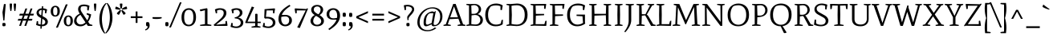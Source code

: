 SplineFontDB: 3.0
FontName: Mate-Regular
FullName: Mate Regular
FamilyName: Mate
Weight: Regular
Copyright: Copyright (c) 2011, Eduardo Tunni (http://www.tipo.net.ar), with Reserved Font Name "Mate"
Version: 001.001
ItalicAngle: 0
UnderlinePosition: -50
UnderlineWidth: 50
Ascent: 800
Descent: 200
sfntRevision: 0x00010083
LayerCount: 2
Layer: 0 1 "Back"  1
Layer: 1 1 "Fore"  0
NeedsXUIDChange: 1
XUID: [1021 288 713564382 4004071]
FSType: 0
OS2Version: 2
OS2_WeightWidthSlopeOnly: 0
OS2_UseTypoMetrics: 1
CreationTime: 1319809642
ModificationTime: 1319834890
PfmFamily: 17
TTFWeight: 400
TTFWidth: 5
LineGap: 0
VLineGap: 0
Panose: 2 0 0 0 0 0 0 0 0 0
OS2TypoAscent: 158
OS2TypoAOffset: 1
OS2TypoDescent: -62
OS2TypoDOffset: 1
OS2TypoLinegap: 0
OS2WinAscent: 23
OS2WinAOffset: 1
OS2WinDescent: 0
OS2WinDOffset: 1
HheadAscent: 23
HheadAOffset: 1
HheadDescent: 0
HheadDOffset: 1
OS2SubXSize: 700
OS2SubYSize: 650
OS2SubXOff: 0
OS2SubYOff: 140
OS2SupXSize: 700
OS2SupYSize: 650
OS2SupXOff: 0
OS2SupYOff: 477
OS2StrikeYSize: 50
OS2StrikeYPos: 250
OS2Vendor: 'TIPO'
OS2CodePages: 20000001.00000000
OS2UnicodeRanges: 800000af.4000204a.00000000.00000000
Lookup: 257 0 0 "'cpsp' Capital Spacing in Latin lookup 0"  {"'cpsp' Capital Spacing in Latin lookup 0 subtable"  } ['cpsp' ('latn' <'dflt' > ) ]
Lookup: 257 0 0 "'case' Case-Sensitive Forms in Latin lookup 1"  {"'case' Case-Sensitive Forms in Latin lookup 1 per glyph data 0"  "'case' Case-Sensitive Forms in Latin lookup 1 per glyph data 1"  } ['case' ('latn' <'dflt' > ) ]
Lookup: 258 0 0 "'kern' Horizontal Kerning in Latin lookup 2"  {"'kern' Horizontal Kerning in Latin lookup 2 per glyph data 0"  "'kern' Horizontal Kerning in Latin lookup 2 per glyph data 1"  "'kern' Horizontal Kerning in Latin lookup 2 kerning class 2"  } ['kern' ('latn' <'dflt' > ) ]
MarkAttachClasses: 1
DEI: 91125
KernClass2: 11+ 14 "'kern' Horizontal Kerning in Latin lookup 2 kerning class 2" 
 50 A Aacute Agrave Atilde Adieresis Aring Acircumflex
 22 V W Y Yacute Ydieresis
 68 quotedblleft quotedblright quoteright quotesingle quotedbl quoteleft
 59 O D Oacute Odieresis Ograve Eth Otilde Ocircumflex Oslash Q
 8 L Lslash
 1 T
 1 F
 1 P
 1 K
 1 f
 8 N Ntilde
 22 V W Y Yacute Ydieresis
 1 T
 22 v y w ydieresis yacute
 113 o c q e d eacute oacute g odieresis edieresis otilde egrave ograve oe ecircumflex ocircumflex ccedilla oslash eth
 68 quotedblleft quotedblright quoteright quotesingle quotedbl quoteleft
 69 O C G Oacute Odieresis Ograve Otilde Ocircumflex Ccedilla Oslash OE Q
 50 A Aacute Agrave Atilde Adieresis Aring Acircumflex
 53 aacute adieresis atilde agrave ae aring acircumflex a
 40 u uacute udieresis ugrave ucircumflex mu
 8 s scaron
 39 i j iacute idieresis igrave icircumflex
 27 r n m p t z dotlessi ntilde
 1 f
 0 {} -80 {} -50 {} -40 {} -30 {} -70 {} -20 {} 0 {} 0 {} 0 {} 0 {} 0 {} 0 {} 0 {} 0 {} 0 {} 0 {} 0 {} -95 {} 0 {} 0 {} -80 {} -80 {} 0 {} 0 {} 0 {} 0 {} 0 {} 0 {} 0 {} 0 {} 0 {} 0 {} 0 {} 0 {} -70 {} 0 {} 0 {} 0 {} 0 {} 0 {} 0 {} 0 {} 0 {} 0 {} 0 {} 0 {} 0 {} 0 {} -30 {} 0 {} 0 {} 0 {} 0 {} 0 {} 0 {} 0 {} -70 {} -50 {} 0 {} 0 {} -70 {} 0 {} 0 {} 0 {} 0 {} 0 {} 0 {} 0 {} 0 {} 0 {} 0 {} 0 {} 0 {} -90 {} 0 {} 0 {} -50 {} -95 {} -98 {} -85 {} -55 {} -85 {} -55 {} 0 {} 0 {} 0 {} 0 {} -40 {} 0 {} 0 {} -80 {} 0 {} 0 {} 0 {} 0 {} 0 {} 0 {} 0 {} 0 {} 0 {} 0 {} 0 {} 0 {} 0 {} -65 {} 0 {} 0 {} 0 {} 0 {} 0 {} 0 {} 0 {} 0 {} 0 {} -40 {} -20 {} 0 {} 0 {} 0 {} 0 {} 0 {} 0 {} 0 {} 0 {} 0 {} 0 {} 0 {} 0 {} 0 {} 0 {} 45 {} 0 {} 0 {} 0 {} 0 {} 0 {} 0 {} 0 {} 0 {} 0 {} 0 {} 0 {} 0 {} 0 {} 0 {} 0 {} 0 {} -40 {} -25 {} 0 {} 0 {} 0 {} 0 {}
TtTable: prep
PUSHW_1
 511
SCANCTRL
PUSHB_1
 4
SCANTYPE
EndTTInstrs
LangName: 1033 "" "" "" "EduardoRodriguezTunni: Mate Regular: 2011" "Mate-Regular" "Version 1.002" "" "Mate is a trademark of Eduardo Rodriguez Tunni." "Eduardo Rodriguez Tunni" "Eduardo Rodriguez Tunni" "" "http://www.tipo.net.ar" "http://www.tipo.net.ar" "This Font Software is licensed under the SIL Open Font License, Version 1.1. This license is available with a FAQ at: http://scripts.sil.org/OFL" "http://scripts.sil.org/OFL" 
GaspTable: 1 65535 15
Encoding: UnicodeBmp
UnicodeInterp: none
NameList: Adobe Glyph List
DisplaySize: -48
AntiAlias: 1
FitToEm: 1
WinInfo: 50 25 10
BeginPrivate: 6
BlueValues 23 [-12 0 456 468 700 712]
OtherBlues 11 [-262 -250]
StdHW 4 [50]
StdVW 4 [71]
StemSnapH 10 [43 50 59]
StemSnapV 17 [60 71 78 88 101]
EndPrivate
TeXData: 1 0 0 246415 123207 82138 478151 1048576 82138 783286 444596 497025 792723 393216 433062 380633 303038 157286 324010 404750 52429 2506097 1059062 262144
BeginChars: 65538 244

StartChar: .notdef
Encoding: 65536 -1 0
Width: 235
Flags: HW
LayerCount: 2
EndChar

StartChar: i
Encoding: 105 105 1
Width: 303
Flags: HMW
HStem: 0 21G<47 54 269 276> 448 20G<173 181> 556 21G<134 158> 657 20G<162.5 184.5>
VStem: 126 71<52 410 410 410>
LayerCount: 2
Fore
SplineSet
197 52 m 1,0,-1
 283 30 l 1,1,2
 283 0 283 0 269 0 c 2,3,-1
 162 4 l 1,4,-1
 54 0 l 2,5,6
 40 0 40 0 40 30 c 1,7,-1
 126 52 l 1,8,-1
 126 410 l 1,9,-1
 55 410 l 2,10,11
 41 410 41 410 41 447 c 0,12,13
 41 449 41 449 107.5 458.5 c 128,-1,14
 174 468 174 468 181 468 c 1,15,16
 197 459 197 459 197 440 c 2,17,-1
 197 52 l 1,0,-1
172 677 m 0,18,19
 206 677 206 677 206 621 c 1,20,-1
 199 565 l 1,21,22
 168 556 168 556 148 556 c 0,23,24
 113 556 113 556 113 611 c 0,25,26
 113 636 113 636 121 670 c 1,27,28
 153 677 153 677 172 677 c 0,18,19
EndSplineSet
EndChar

StartChar: r
Encoding: 114 114 2
Width: 366
Flags: HMW
HStem: 0 21G<47 54 295 301.5> 436 20G<158 171.5> 449 20G<333 333>
VStem: 126 71<52 287 52 398>
LayerCount: 2
Fore
SplineSet
199 393 m 1,0,1
 265 453 265 453 333 469 c 1,2,3
 356 443 356 443 356 408 c 0,4,5
 356 387 356 387 216 378 c 1,6,7
 197 326 197 326 197 287 c 2,8,-1
 197 52 l 1,9,-1
 309 30 l 1,10,11
 309 0 309 0 295 0 c 2,12,-1
 163 4 l 1,13,-1
 54 0 l 2,14,15
 40 0 40 0 40 30 c 1,16,-1
 126 52 l 1,17,-1
 126 398 l 1,18,-1
 54 398 l 2,19,20
 40 398 40 398 40 435 c 0,21,22
 40 437.111111111 40 437.111111111 99.5 446.555555556 c 128,-1,23
 159 456 159 456 166 456 c 0,24,25
 181 456 181 456 195 397 c 1,26,-1
 199 393 l 1,0,1
EndSplineSet
EndChar

StartChar: f
Encoding: 102 102 3
Width: 339
Flags: HMW
HStem: 0 21G<37 44 285 291.5> 437 20G<187 306 306 306> 742 20G<220 243>
VStem: 116 71<52 409 52 409 460 516>
LayerCount: 2
Fore
SplineSet
220 762 m 1,0,1
 252 762 252 762 299 749 c 128,-1,2
 346 736 346 736 369 723 c 1,3,4
 369 702 369 702 358.5 681 c 128,-1,5
 348 660 348 660 339 660 c 0,6,7
 315.6 660 315.6 660 295.3 674.5 c 128,-1,8
 275 689 275 689 253.5 704 c 128,-1,9
 232 719 232 719 225 724 c 1,10,11
 187 691 187 691 187 516 c 2,12,-1
 187 457 l 1,13,-1
 306 457 l 1,14,15
 306 409 306 409 292 409 c 2,16,-1
 187 409 l 1,17,-1
 187 52 l 1,18,-1
 299 30 l 1,19,20
 299 0 299 0 285 0 c 2,21,-1
 153 4 l 1,22,-1
 44 0 l 2,23,24
 30 0 30 0 30 30 c 1,25,-1
 116 52 l 1,26,-1
 116 409 l 1,27,-1
 55 409 l 2,28,29
 41 409 41 409 41 448 c 1,30,-1
 116 460 l 1,31,32
 116 573.9 116 573.9 129 630.45 c 128,-1,33
 142 687 142 687 164 716 c 128,-1,34
 186 745 186 745 220 762 c 1,0,1
EndSplineSet
Kerns2: 209 80 "'kern' Horizontal Kerning in Latin lookup 2 per glyph data 0"  205 80 "'kern' Horizontal Kerning in Latin lookup 2 per glyph data 0"  202 80 "'kern' Horizontal Kerning in Latin lookup 2 per glyph data 0" 
EndChar

StartChar: l
Encoding: 108 108 4
Width: 283
Flags: HMW
HStem: 0 21G<27 34 249 256> 684 20G<28 35 35 106> 742 20G<153 161>
VStem: 106 71<52 704 704 704>
LayerCount: 2
Fore
SplineSet
249 0 m 2,0,-1
 142 4 l 1,1,-1
 34 0 l 2,2,3
 20 0 20 0 20 30 c 1,4,-1
 106 52 l 1,5,-1
 106 704 l 1,6,-1
 35 704 l 2,7,8
 21 704 21 704 21 741 c 0,9,10
 21 743 21 743 87.5 752.5 c 128,-1,11
 154 762 154 762 161 762 c 1,12,13
 177 753 177 753 177 734 c 2,14,-1
 177 52 l 1,15,-1
 263 30 l 1,16,17
 263 0 263 0 249 0 c 2,0,-1
EndSplineSet
EndChar

StartChar: n
Encoding: 110 110 5
Width: 596
Flags: HMW
HStem: 0 21G<47 54 255 261.5 349.5 356 557 564> 398 70 436 20G<158 172>
VStem: 126 71<52 294> 414 71<52 319 319 322>
LayerCount: 2
Fore
SplineSet
485 52 m 1,0,-1
 571 30 l 1,1,2
 571 0 571 0 557 0 c 2,3,-1
 448 4 l 1,4,-1
 356 0 l 2,5,6
 342 0 342 0 342 30 c 1,7,-1
 414 52 l 1,8,-1
 414 319 l 2,9,10
 414 409 414 409 329 409 c 0,11,12
 276 409 276 409 216 371 c 1,13,14
 197 324 197 324 197 294 c 2,15,-1
 197 52 l 1,16,-1
 269 30 l 1,17,18
 269 0 269 0 255 0 c 2,19,-1
 163 4 l 1,20,-1
 54 0 l 2,21,22
 40 0 40 0 40 30 c 1,23,-1
 126 52 l 1,24,-1
 126 398 l 1,25,-1
 54 398 l 2,26,27
 40 398 40 398 40 435 c 0,28,29
 40 437.111111111 40 437.111111111 99.5 446.555555556 c 128,-1,30
 159 456 159 456 167 456 c 128,-1,31
 175 456 175 456 181.5 443.5 c 128,-1,32
 188 431 188 431 197 393 c 1,33,34
 260 443 260 443 333 468 c 1,35,36
 409 468 409 468 447 428 c 128,-1,37
 485 388 485 388 485 322 c 2,38,-1
 485 52 l 1,0,-1
EndSplineSet
EndChar

StartChar: b
Encoding: 98 98 6
Width: 524
Flags: HMW
HStem: -12 21G<246.5 328.5> 0 21G<73 107 73 73> 409 53<280 316> 684 20G<-8 -1 -1 73> 742 20G<120 128>
VStem: 73 69 406 78<154.5 284>
LayerCount: 2
Fore
SplineSet
144 734 m 2,0,-1
 141 395 l 1,1,-1
 144 393 l 1,2,3
 207 437 207 437 280 462 c 1,4,5
 371 462 371 462 427.5 402.5 c 128,-1,6
 484 343 484 343 484 223.5 c 128,-1,7
 484 104 484 104 424.5 46 c 128,-1,8
 365 -12 365 -12 271 -12 c 0,9,10
 197 -12 197 -12 121 19 c 1,11,-1
 107 0 l 1,12,-1
 73 0 l 1,13,-1
 73 704 l 1,14,-1
 -1 704 l 2,15,16
 -15 704 -15 704 -15 741 c 0,17,18
 -15 743.111111111 -15 743.111111111 53 752.555555556 c 128,-1,19
 121 762 121 762 128 762 c 1,20,21
 144 753 144 753 144 734 c 2,0,-1
371 360.5 m 128,-1,23
 336 409 336 409 279.5 409 c 128,-1,24
 223 409 223 409 163 371 c 1,25,26
 144 324 144 324 144 294 c 2,27,-1
 144 52 l 1,28,29
 204 32 204 32 255 32 c 0,30,31
 406 32 406 32 406 226 c 0,32,22
 406 312 406 312 371 360.5 c 128,-1,23
EndSplineSet
EndChar

StartChar: h
Encoding: 104 104 7
Width: 578
Flags: HMW
HStem: 0 21G<28.5 35 238 244 331 337 540 546.5> 409 53<315 336.5> 684 20G<27 34 34 108> 742 20G<155 163>
VStem: 108 69 396 71<52 319 319 322 52 350.5>
LayerCount: 2
Fore
SplineSet
179 52 m 1,0,-1
 251 30 l 1,1,2
 251 0 251 0 238 0 c 0,3,4
 237 0 237 0 145 4 c 1,5,-1
 35 0 l 2,6,7
 22 0 22 0 22 30 c 1,8,-1
 108 52 l 1,9,-1
 108 704 l 1,10,-1
 34 704 l 2,11,12
 20 704 20 704 20 741 c 0,13,14
 20 743.111111111 20 743.111111111 88 752.555555556 c 128,-1,15
 156 762 156 762 163 762 c 1,16,17
 179 753 179 753 179 734 c 2,18,-1
 176 395 l 1,19,-1
 179 393 l 1,20,21
 242 437 242 437 315 462 c 1,22,23
 392 462 392 462 429.5 425 c 128,-1,24
 467 388 467 388 467 322 c 2,25,-1
 467 52 l 1,26,-1
 553 30 l 1,27,28
 553 0 553 0 540 0 c 0,29,30
 539 0 539 0 430 4 c 1,31,-1
 337 0 l 2,32,33
 324 0 324 0 324 30 c 1,34,-1
 396 52 l 1,35,-1
 396 319 l 2,36,37
 396 409 396 409 311 409 c 0,38,39
 258 409 258 409 198 371 c 1,40,41
 179 324 179 324 179 294 c 2,42,-1
 179 52 l 1,0,-1
EndSplineSet
EndChar

StartChar: m
Encoding: 109 109 8
Width: 844
Flags: HMW
HStem: 0 21G<47 54 255 261.5 329.5 336 523 529.5 597.5 604 805 812> 409 59<314 335 582 603> 436 20G<158 172>
VStem: 126 71<52 294> 394 71<52 294 52 319 52 350.5> 662 71<52 319 319 322 52 350.5>
CounterMasks: 1 1c
LayerCount: 2
Fore
SplineSet
126 398 m 1,0,-1
 54 398 l 2,1,2
 40 398 40 398 40 435 c 0,3,4
 40 437.111111111 40 437.111111111 99.5 446.555555556 c 128,-1,5
 159 456 159 456 167 456 c 128,-1,6
 175 456 175 456 181.5 443.5 c 128,-1,7
 188 431 188 431 197 393 c 1,8,9
 253 443 253 443 314 468 c 1,10,11
 424 468 424 468 455 384 c 1,12,13
 517 442 517 442 582 468 c 1,14,15
 658 468 658 468 695.5 428 c 128,-1,16
 733 388 733 388 733 322 c 2,17,-1
 733 52 l 1,18,-1
 819 30 l 1,19,20
 819 0 819 0 805 0 c 2,21,-1
 696 4 l 1,22,-1
 604 0 l 2,23,24
 590 0 590 0 590 30 c 1,25,-1
 662 52 l 1,26,-1
 662 319 l 2,27,28
 662 409 662 409 578 409 c 0,29,30
 534 409 534 409 484 371 c 1,31,32
 465 324 465 324 465 294 c 2,33,-1
 465 52 l 1,34,-1
 537 30 l 1,35,36
 537 0 537 0 523 0 c 2,37,-1
 430 4 l 1,38,-1
 336 0 l 2,39,40
 322 0 322 0 322 30 c 1,41,-1
 394 52 l 1,42,-1
 394 319 l 2,43,44
 394 409 394 409 310 409 c 0,45,46
 266 409 266 409 216 371 c 1,47,48
 197 324 197 324 197 294 c 2,49,-1
 197 52 l 1,50,-1
 269 30 l 1,51,52
 269 0 269 0 255 0 c 2,53,-1
 163 4 l 1,54,-1
 54 0 l 2,55,56
 40 0 40 0 40 30 c 1,57,-1
 126 52 l 1,58,-1
 126 398 l 1,0,-1
EndSplineSet
EndChar

StartChar: j
Encoding: 106 106 9
Width: 258
Flags: HMW
HStem: -262 21G<41 41> 448 20G<148 156> 556 21G<109 133> 657 20G<137.5 159.5>
VStem: 88 83 100 71<69 72 27.5 410>
LayerCount: 2
Fore
SplineSet
172 440 m 2,0,-1
 171 72 l 2,1,2
 171 -1 171 -1 139 -89 c 128,-1,3
 107 -177 107 -177 41 -262 c 1,4,-1
 14 -243 l 1,5,6
 100 -105 100 -105 100 69 c 2,7,-1
 100 410 l 1,8,-1
 30 410 l 2,9,10
 16 410 16 410 16 447 c 0,11,12
 16 449 16 449 82.5 458.5 c 128,-1,13
 149 468 149 468 156 468 c 1,14,15
 172 459 172 459 172 440 c 2,0,-1
147 677 m 0,16,17
 181 677 181 677 181 621 c 1,18,-1
 174 565 l 1,19,20
 143 556 143 556 123 556 c 0,21,22
 88 556 88 556 88 611 c 0,23,24
 88 636 88 636 96 670 c 1,25,26
 128 677 128 677 147 677 c 0,16,17
EndSplineSet
EndChar

StartChar: o
Encoding: 111 111 10
Width: 522
Flags: HMW
HStem: -12 21G<193 320> 448 20G<203 324.5>
VStem: 40 78<164 271 164 307.5> 404 78<164 295.5>
LayerCount: 2
Fore
SplineSet
420.5 407.5 m 128,-1,1
 482 347 482 347 482 231 c 128,-1,2
 482 115 482 115 419.5 51.5 c 128,-1,3
 357 -12 357 -12 258 -12 c 128,-1,4
 159 -12 159 -12 99.5 50.5 c 128,-1,5
 40 113 40 113 40 227.5 c 128,-1,6
 40 342 40 342 104 405 c 128,-1,7
 168 468 168 468 263.5 468 c 128,-1,0
 359 468 359 468 420.5 407.5 c 128,-1,1
118 231 m 0,8,9
 118 134 118 134 157.5 83 c 128,-1,10
 197 32 197 32 261 32 c 128,-1,11
 325 32 325 32 364.5 83 c 128,-1,12
 404 134 404 134 404 229 c 128,-1,13
 404 324 404 324 364 374 c 128,-1,14
 324 424 324 424 268 424 c 128,-1,15
 212 424 212 424 177 409 c 1,16,17
 118 361 118 361 118 231 c 0,8,9
EndSplineSet
EndChar

StartChar: c
Encoding: 99 99 11
Width: 435
Flags: HMW
HStem: -12 21G<199.5 284.5> 448 20G<211 276>
VStem: 40 78<169.5 275.5 169.5 307.5>
LayerCount: 2
Fore
SplineSet
385 61 m 1,0,1
 399 50 399 50 403 31 c 1,2,3
 336 -12 336 -12 263 -12 c 0,4,5
 164 -12 164 -12 102 50.5 c 128,-1,6
 40 113 40 113 40 227.5 c 128,-1,7
 40 342 40 342 107 405 c 128,-1,8
 174 468 174 468 276 468 c 1,9,10
 338 457 338 457 397 429 c 1,11,12
 397 408 397 408 386.5 387 c 128,-1,13
 376 366 376 366 367 366 c 0,14,15
 343.6 366 343.6 366 323.3 380.5 c 128,-1,16
 303 395 303 395 281.5 410 c 128,-1,17
 260 425 260 425 253 430 c 1,18,19
 118 412 118 412 118 231 c 0,20,21
 118 140 118 140 160.5 88 c 128,-1,22
 203 36 203 36 276 36 c 0,23,24
 327 36 327 36 385 61 c 1,0,1
EndSplineSet
EndChar

StartChar: u
Encoding: 117 117 12
Width: 563
Flags: HMW
HStem: -12 59<244.5 261> 448 20G<147 155 439 447>
VStem: 100 71<137 410 410 410> 392 71<97 410 410 410>
LayerCount: 2
Fore
SplineSet
100 410 m 1,0,-1
 29 410 l 2,1,2
 15 410 15 410 15 447 c 0,3,4
 15 449 15 449 81.5 458.5 c 128,-1,5
 148 468 148 468 155 468 c 1,6,7
 171 459 171 459 171 440 c 2,8,-1
 171 136 l 2,9,10
 171 87 171 87 199 67 c 128,-1,11
 227 47 227 47 265 47 c 0,12,13
 325 47 325 47 392 97 c 1,14,-1
 392 410 l 1,15,-1
 321 410 l 2,16,17
 307 410 307 410 307 447 c 0,18,19
 307 449 307 449 373.5 458.5 c 128,-1,20
 440 468 440 468 447 468 c 1,21,22
 463 459 463 459 463 440 c 2,23,-1
 463 67 l 2,24,25
 463 31 463 31 506 31 c 0,26,27
 518 31 518 31 536 34 c 1,28,29
 545 25 545 25 545 9 c 1,30,31
 511 -12 511 -12 474 -12 c 0,32,33
 405 -12 405 -12 394 52 c 1,34,35
 328.161879896 8.79373368146 328.161879896 8.79373368146 279.5 -6.5 c 0,36,37
 262 -12 262 -12 257 -12 c 0,38,39
 175 -12 175 -12 137.5 28.5 c 128,-1,40
 100 69 100 69 100 137 c 2,41,-1
 100 410 l 1,0,-1
EndSplineSet
EndChar

StartChar: p
Encoding: 112 112 13
Width: 562
Flags: HMW
HStem: -250 21G<27 34 275 281.5> -12 21G<291 365.5> 409 59<312 349> 436 20G<136 149.5>
VStem: 106 71<-198 256> 444 78<156.5 284>
LayerCount: 2
Fore
SplineSet
209 11 m 1,0,-1
 221 45 l 1,1,2
 260 31 260 31 289 31 c 0,3,4
 362 31 362 31 403 78.5 c 128,-1,5
 444 126 444 126 444 219 c 128,-1,6
 444 312 444 312 407 360.5 c 128,-1,7
 370 409 370 409 313 409 c 128,-1,8
 256 409 256 409 196 371 c 1,9,10
 177 328 177 328 177 256 c 2,11,-1
 177 -198 l 1,12,-1
 289 -220 l 1,13,14
 289 -250 289 -250 275 -250 c 2,15,-1
 143 -246 l 1,16,-1
 34 -250 l 2,17,18
 20 -250 20 -250 20 -220 c 1,19,-1
 106 -198 l 1,20,-1
 106 398 l 1,21,-1
 35 398 l 2,22,23
 21 398 21 398 21 435 c 0,24,25
 21 437.290322581 21 437.290322581 79 446.64516129 c 128,-1,26
 137 456 137 456 144 456 c 0,27,28
 159 456 159 456 173 397 c 1,29,-1
 177 393 l 1,30,31
 239 441 239 441 312 468 c 1,32,33
 403 468 403 468 462.5 405.5 c 128,-1,34
 522 343 522 343 522 225 c 128,-1,35
 522 107 522 107 462 47.5 c 128,-1,36
 402 -12 402 -12 306 -12 c 0,37,38
 252 -12 252 -12 209 11 c 1,0,-1
EndSplineSet
EndChar

StartChar: s
Encoding: 115 115 14
Width: 420
Flags: HMW
HStem: -12 21G<183 256> 448 20G<173 226>
VStem: 296 76
LayerCount: 2
Fore
SplineSet
296 406 m 1,0,1
 264 424 264 424 214 424 c 128,-1,2
 164 424 164 424 129 390 c 1,3,4
 125 378 125 378 125 357 c 0,5,6
 125 321 125 321 162 300 c 2,7,-1
 287 228 l 2,8,9
 372 178 372 178 372 108 c 0,10,11
 372 50 372 50 327 19 c 128,-1,12
 282 -12 282 -12 204.5 -12 c 128,-1,13
 127 -12 127 -12 50 14 c 1,14,15
 50 29 50 29 60 87 c 128,-1,16
 70 145 70 145 71 145 c 0,17,18
 108 145 108 145 108 131 c 2,19,-1
 108 59 l 1,20,21
 148 30 148 30 199.5 30 c 0,22,23
 303 30 303 30 303 99 c 0,24,25
 303 137 303 137 253 166 c 2,26,-1
 137 233 l 2,27,28
 66 274 66 274 66 346 c 0,29,30
 66 397 66 397 108 432.5 c 128,-1,31
 150 468 150 468 221.5 467.5 c 128,-1,32
 293 467 293 467 354 444 c 1,33,34
 354 430 354 430 344 378 c 128,-1,35
 334 326 334 326 333 326 c 0,36,37
 296 326 296 326 296 340 c 2,38,-1
 296 406 l 1,0,1
EndSplineSet
EndChar

StartChar: q
Encoding: 113 113 15
Width: 541
Flags: HMW
HStem: -250 21G<278 284 513 519> -12 60<211 250> 442 20G<192 272> 448 20G<418 454 454 454>
VStem: 40 78<172 294.5 172 311> 383 71<-198 50 50 50 92 394 394 394>
LayerCount: 2
Fore
SplineSet
417 -246 m 1,0,-1
 284 -250 l 2,1,2
 271 -250 271 -250 271 -220 c 1,3,-1
 383 -198 l 1,4,-1
 383 50 l 1,5,6
 317 12 317 12 250 -12 c 1,7,8
 159 -12 159 -12 99.5 50.5 c 128,-1,9
 40 113 40 113 40 229.5 c 0,10,11
 40 346 40 346 98.5 404 c 128,-1,12
 157 462 157 462 248 462 c 0,13,14
 320 462 320 462 395 427 c 1,15,-1
 418 468 l 1,16,-1
 454 468 l 1,17,-1
 454 -198 l 1,18,-1
 526 -220 l 1,19,20
 526 -250 526 -250 513 -250 c 0,21,22
 512 -250 512 -250 417 -246 c 1,0,-1
118 230 m 0,23,24
 118 144 118 144 154 96 c 128,-1,25
 190 48 190 48 251 48 c 128,-1,26
 312 48 312 48 383 92 c 1,27,-1
 383 394 l 1,28,29
 311 417 311 417 262 417 c 0,30,31
 118 417 118 417 118 230 c 0,23,24
EndSplineSet
EndChar

StartChar: t
Encoding: 116 116 16
Width: 308
Flags: HMW
HStem: -12 50<185 186> 436 20G<157 275 275 275> 565 20G<157 157>
VStem: 86 71<83 89 89 408>
LayerCount: 2
Fore
SplineSet
288 36 m 1,0,1
 230 -12 230 -12 167 -12 c 0,2,3
 86 -12 86 -12 86 83 c 2,4,-1
 86 408 l 1,5,-1
 24 408 l 2,6,7
 10 408 10 408 10 447 c 1,8,-1
 93 461 l 1,9,-1
 119 573 l 1,10,-1
 157 585 l 1,11,-1
 157 456 l 1,12,-1
 275 456 l 1,13,14
 275 408 275 408 261 408 c 2,15,-1
 157 408 l 1,16,-1
 157 89 l 2,17,18
 157 38 157 38 196 38 c 0,19,20
 225 38 225 38 271 66 c 1,21,22
 284 54 284 54 288 36 c 1,0,1
EndSplineSet
EndChar

StartChar: k
Encoding: 107 107 17
Width: 491
Flags: HMW
HStem: 0 21G<27 34 235 241.5 376 376 376 491> 436 20G<275 282 450 456> 684 20G<28 35 35 106> 742 20G<153 161>
VStem: 106 71<52 237 281 704 704 704>
LayerCount: 2
Fore
SplineSet
143 4 m 1,0,-1
 34 0 l 2,1,2
 20 0 20 0 20 30 c 1,3,-1
 106 52 l 1,4,-1
 106 704 l 1,5,-1
 35 704 l 2,6,7
 21 704 21 704 21 741 c 0,8,9
 21 743 21 743 87.5 752.5 c 128,-1,10
 154 762 154 762 161 762 c 1,11,12
 177 753 177 753 177 734 c 2,13,-1
 177 281 l 1,14,-1
 233 281 l 1,15,-1
 330 406 l 1,16,-1
 268 426 l 1,17,18
 268 456 268 456 282 456 c 2,19,-1
 350 452 l 1,20,-1
 450 456 l 2,21,22
 464 456 464 456 464 426 c 1,23,-1
 397 404 l 1,24,-1
 275 265 l 1,25,-1
 422 52 l 1,26,-1
 505 30 l 1,27,28
 505 0 505 0 491 0 c 2,29,-1
 376 0 l 1,30,-1
 212 241 l 1,31,-1
 177 237 l 1,32,-1
 177 52 l 1,33,-1
 249 30 l 1,34,35
 249 0 249 0 235 0 c 2,36,-1
 143 4 l 1,0,-1
EndSplineSet
EndChar

StartChar: e
Encoding: 101 101 18
Width: 469
Flags: HMW
HStem: -12 21G<194 278.5> 448 20G<207 329.5>
VStem: 40 77<155 210 210 224 155 289.5> 353 81<245 348.5>
LayerCount: 2
Fore
SplineSet
279 468 m 0,0,1
 351 468 351 468 392.5 409.5 c 128,-1,2
 434 351 434 351 434 267 c 2,3,-1
 434 245 l 1,4,5
 308 224 308 224 182 224 c 2,6,-1
 117 224 l 1,7,-1
 117 210 l 2,8,9
 117 128 117 128 159 82 c 128,-1,10
 201 36 201 36 264.5 36 c 0,11,12
 328 36 328 36 388 61 c 1,13,14
 401 49 401 49 405 31 c 1,15,16
 339 -12 339 -12 249 -12 c 0,17,18
 159 -12 159 -12 99.5 45 c 128,-1,19
 40 102 40 102 40 215.5 c 0,20,21
 40 329 40 329 105 398.5 c 128,-1,22
 170 468 170 468 279 468 c 0,0,1
203 415 m 1,23,24
 135 369 135 369 120 262 c 1,25,26
 236 264 236 264 350 283 c 1,27,28
 353 301 353 301 353 317 c 0,29,30
 353 365 353 365 327 392.5 c 128,-1,31
 301 420 301 420 251 420 c 0,32,33
 224 420 224 420 203 415 c 1,23,24
EndSplineSet
EndChar

StartChar: space
Encoding: 32 32 19
Width: 235
Flags: HW
LayerCount: 2
EndChar

StartChar: z
Encoding: 122 122 20
Width: 469
Flags: HMW
HStem: -12 21G<48 48> -6 21G<404 411.5> -3 50 439 20G<77.5 87> 451 20G<412 412>
LayerCount: 2
Fore
SplineSet
404 -6 m 2,0,-1
 74 0 l 1,1,-1
 48 -12 l 1,2,-1
 30 1 l 1,3,-1
 322 409 l 1,4,-1
 119 409 l 1,5,-1
 119 330 l 2,6,7
 119 316 119 316 82 316 c 0,8,9
 79.7878787879 316 79.7878787879 316 70.3939393939 378 c 128,-1,10
 61 440 61 440 61.5 449.5 c 128,-1,11
 62 459 62 459 95.5 459 c 128,-1,12
 129 459 129 459 371 450 c 1,13,-1
 412 471 l 1,14,-1
 434 456 l 1,15,-1
 138 42 l 1,16,-1
 370 52 l 1,17,-1
 370 123 l 2,18,19
 370 137 370 137 407 137 c 0,20,21
 409.212121212 137 409.212121212 137 418.606060606 75 c 128,-1,22
 428 13 428 13 427.5 3.5 c 128,-1,23
 427 -6 427 -6 404 -6 c 2,0,-1
EndSplineSet
EndChar

StartChar: d
Encoding: 100 100 21
Width: 552
Flags: HMW
HStem: -12 60<211 250> 442 20G<192 269.5> 684 20G<303 310 310 381> 742 20G<428 436>
VStem: 40 78<172 294.5 172 311> 381 71<93 395 395 395 433 704 704 704>
LayerCount: 2
Fore
SplineSet
383 52 m 1,0,1
 324 14 324 14 250 -12 c 1,2,3
 159 -12 159 -12 99.5 50.5 c 128,-1,4
 40 113 40 113 40 229.5 c 128,-1,5
 40 346 40 346 98.5 404 c 128,-1,6
 157 462 157 462 248 462 c 0,7,8
 310 462 310 462 381 433 c 1,9,-1
 381 704 l 1,10,-1
 310 704 l 2,11,12
 296 704 296 704 296 741 c 0,13,14
 296 743 296 743 362.5 752.5 c 128,-1,15
 429 762 429 762 436 762 c 1,16,17
 452 753 452 753 452 734 c 2,18,-1
 452 67 l 2,19,20
 452 31 452 31 495 31 c 0,21,22
 507 31 507 31 525 34 c 1,23,24
 534 25 534 25 534 9 c 1,25,26
 500 -12 500 -12 463 -12 c 0,27,28
 394 -12 394 -12 383 52 c 1,0,1
118 230 m 0,29,30
 118 144 118 144 154 96 c 128,-1,31
 190 48 190 48 250.5 48 c 128,-1,32
 311 48 311 48 381 93 c 1,33,-1
 381 395 l 1,34,35
 309 417 309 417 262 417 c 0,36,37
 118 417 118 417 118 230 c 0,29,30
EndSplineSet
EndChar

StartChar: x
Encoding: 120 120 22
Width: 506
Flags: HMW
HStem: 0 21G<22.5 29 189 195.5 279.5 286 472 478.5> 436 20G<32 38 219 225.5 305 312 467 473>
LayerCount: 2
Fore
SplineSet
171 406 m 1,0,-1
 261 275 l 1,1,-1
 360 406 l 1,2,-1
 298 426 l 1,3,4
 298 456 298 456 312 456 c 2,5,-1
 380 452 l 1,6,-1
 467 456 l 2,7,8
 481 456 481 456 481 426 c 1,9,-1
 414 404 l 1,10,-1
 287 236 l 1,11,-1
 414 52 l 1,12,-1
 486 30 l 1,13,14
 486 0 486 0 472 0 c 2,15,-1
 380 4 l 1,16,-1
 286 0 l 2,17,18
 272 0 272 0 272 30 c 1,19,-1
 334 50 l 1,20,-1
 242 184 l 1,21,-1
 141 50 l 1,22,-1
 203 30 l 1,23,24
 203 0 203 0 189 0 c 2,25,-1
 95 4 l 1,26,-1
 29 0 l 2,27,28
 15 0 15 0 15 30 c 1,29,-1
 87 52 l 1,30,-1
 216 222 l 1,31,-1
 91 404 l 1,32,-1
 24 426 l 1,33,34
 24 456 24 456 38 456 c 2,35,-1
 125 452 l 1,36,-1
 219 456 l 2,37,38
 233 456 233 456 233 426 c 1,39,-1
 171 406 l 1,0,-1
EndSplineSet
EndChar

StartChar: v
Encoding: 118 118 23
Width: 438
Flags: HMW
HStem: 0 21G<182 240 182 182> 436 20G<-1.5 4 155 161 277 284 414 420>
LayerCount: 2
Fore
SplineSet
240 0 m 1,0,-1
 182 0 l 1,1,-1
 37 404 l 1,2,-1
 -10 426 l 1,3,4
 -10 456 -10 456 4 456 c 2,5,-1
 82 452 l 1,6,-1
 155 456 l 2,7,8
 169 456 169 456 169 426 c 1,9,-1
 107 406 l 1,10,-1
 222 83 l 1,11,-1
 332 406 l 1,12,-1
 270 426 l 1,13,14
 270 456 270 456 284 456 c 2,15,-1
 352 452 l 1,16,-1
 414 456 l 2,17,18
 428 456 428 456 428 426 c 1,19,-1
 381 404 l 1,20,-1
 240 0 l 1,0,-1
EndSplineSet
EndChar

StartChar: y
Encoding: 121 121 24
Width: 441
Flags: HMW
HStem: -262 21G 436 20G<-1.5 4 155 161 279.5 286 417 423>
LayerCount: 2
Fore
SplineSet
384 404 m 1,0,-1
 236 0 l 1,1,-1
 126 -243 l 2,2,3
 118 -262 118 -262 99 -262 c 128,-1,4
 80 -262 80 -262 42 -241 c 1,5,-1
 69.5 -195.5 l 2,6,7
 97 -150 97 -150 135.5 -85.5 c 128,-1,8
 174 -21 174 -21 191 7 c 1,9,-1
 37 404 l 1,10,-1
 -10 426 l 1,11,12
 -10 456 -10 456 4 456 c 2,13,-1
 82 452 l 1,14,-1
 155 456 l 2,15,16
 169 456 169 456 169 426 c 1,17,-1
 107 406 l 1,18,-1
 226 100 l 1,19,-1
 335 406 l 1,20,-1
 273 426 l 1,21,22
 273 456 273 456 286 456 c 2,23,-1
 355 452 l 1,24,-1
 417 456 l 2,25,26
 431 456 431 456 431 426 c 1,27,-1
 384 404 l 1,0,-1
EndSplineSet
EndChar

StartChar: w
Encoding: 119 119 25
Width: 640
Flags: HMW
HStem: 0 21G<162 220 162 162 405 405 405 462> 436 20G<-1.5 4 155 161 306 334 334 334 479 486 616 622>
LayerCount: 2
Fore
SplineSet
220 0 m 1,0,-1
 162 0 l 1,1,-1
 37 404 l 1,2,-1
 -10 426 l 1,3,4
 -10 456 -10 456 4 456 c 2,5,-1
 82 452 l 1,6,-1
 155 456 l 2,7,8
 169 456 169 456 169 426 c 1,9,-1
 107 406 l 1,10,-1
 201 94 l 1,11,-1
 306 456 l 1,12,-1
 334 456 l 1,13,-1
 443 94 l 1,14,-1
 534 406 l 1,15,-1
 472 426 l 1,16,17
 472 456 472 456 486 456 c 2,18,-1
 554 452 l 1,19,-1
 616 456 l 2,20,21
 630 456 630 456 630 426 c 1,22,-1
 583 404 l 1,23,-1
 462 0 l 1,24,-1
 405 0 l 1,25,-1
 310 305 l 1,26,-1
 220 0 l 1,0,-1
EndSplineSet
EndChar

StartChar: acute
Encoding: 180 180 26
Width: 317
Flags: HMW
HStem: 518 21G<61 61> 660 20G
LayerCount: 2
Fore
SplineSet
61 518 m 1,0,-1
 50 537 l 1,1,2
 147 603 147 603 242 680 c 1,3,4
 247 674 247 674 257 650 c 128,-1,5
 267 626 267 626 267 615 c 0,6,7
 267 604 267 604 262 601 c 0,8,9
 187 553 187 553 61 518 c 1,0,-1
EndSplineSet
EndChar

StartChar: aacute
Encoding: 225 225 27
Width: 496
Flags: HW
LayerCount: 2
Fore
Refer: 243 97 N 1 0 0 1 0 0 2
Refer: 26 180 N 1 0 0 1 107 0 2
EndChar

StartChar: eacute
Encoding: 233 233 28
Width: 469
Flags: HMW
HStem: -12 21G<194 278.5> 448 20G<207 329.5> 518 21G<158 158> 660 20G
VStem: 40 77<155 210 210 224 155 289.5> 353 81<245 348.5>
LayerCount: 2
Fore
SplineSet
279 468 m 0,0,1
 351 468 351 468 392.5 409.5 c 128,-1,2
 434 351 434 351 434 267 c 2,3,-1
 434 245 l 1,4,5
 308 224 308 224 182 224 c 2,6,-1
 117 224 l 1,7,-1
 117 210 l 2,8,9
 117 128 117 128 159 82 c 128,-1,10
 201 36 201 36 264.5 36 c 0,11,12
 328 36 328 36 388 61 c 1,13,14
 401 49 401 49 405 31 c 1,15,16
 339 -12 339 -12 249 -12 c 0,17,18
 159 -12 159 -12 99.5 45 c 128,-1,19
 40 102 40 102 40 215.5 c 0,20,21
 40 329 40 329 105 398.5 c 128,-1,22
 170 468 170 468 279 468 c 0,0,1
203 415 m 1,23,24
 135 369 135 369 120 262 c 1,25,26
 236 264 236 264 350 283 c 1,27,28
 353 301 353 301 353 317 c 0,29,30
 353 365 353 365 327 392.5 c 128,-1,31
 301 420 301 420 251 420 c 0,32,33
 224 420 224 420 203 415 c 1,23,24
158 518 m 1,34,-1
 147 537 l 1,35,36
 244 603 244 603 339 680 c 1,37,38
 344 674 344 674 354 650 c 128,-1,39
 364 626 364 626 364 615 c 0,40,41
 364 604 364 604 359 601 c 0,42,43
 284 553 284 553 158 518 c 1,34,-1
EndSplineSet
EndChar

StartChar: oacute
Encoding: 243 243 29
Width: 522
Flags: HW
LayerCount: 2
Fore
Refer: 10 111 N 1 0 0 1 0 0 2
Refer: 26 180 N 1 0 0 1 117 0 2
EndChar

StartChar: uacute
Encoding: 250 250 30
Width: 563
Flags: HMW
HStem: -12 59<244.5 261> 448 20G<147 155 439 447> 518 21G<214 214> 660 20G
VStem: 100 71<137 410 410 410> 392 71<97 410 410 410>
LayerCount: 2
Fore
SplineSet
100 410 m 1,0,-1
 29 410 l 2,1,2
 15 410 15 410 15 447 c 0,3,4
 15 449 15 449 81.5 458.5 c 128,-1,5
 148 468 148 468 155 468 c 1,6,7
 171 459 171 459 171 440 c 2,8,-1
 171 136 l 2,9,10
 171 87 171 87 199 67 c 128,-1,11
 227 47 227 47 265 47 c 0,12,13
 325 47 325 47 392 97 c 1,14,-1
 392 410 l 1,15,-1
 321 410 l 2,16,17
 307 410 307 410 307 447 c 0,18,19
 307 449 307 449 373.5 458.5 c 128,-1,20
 440 468 440 468 447 468 c 1,21,22
 463 459 463 459 463 440 c 2,23,-1
 463 67 l 2,24,25
 463 31 463 31 506 31 c 0,26,27
 518 31 518 31 536 34 c 1,28,29
 545 25 545 25 545 9 c 1,30,31
 511 -12 511 -12 474 -12 c 0,32,33
 405 -12 405 -12 394 52 c 1,34,35
 328.161879896 8.79373368146 328.161879896 8.79373368146 279.5 -6.5 c 0,36,37
 262 -12 262 -12 257 -12 c 0,38,39
 175 -12 175 -12 137.5 28.5 c 128,-1,40
 100 69 100 69 100 137 c 2,41,-1
 100 410 l 1,0,-1
214 518 m 1,42,-1
 203 537 l 1,43,44
 300 603 300 603 395 680 c 1,45,46
 400 674 400 674 410 650 c 128,-1,47
 420 626 420 626 420 615 c 128,-1,48
 420 604 420 604 415 601 c 0,49,50
 340 553 340 553 214 518 c 1,42,-1
EndSplineSet
EndChar

StartChar: iacute
Encoding: 237 237 31
Width: 307
Flags: HMW
HStem: 0 21G<47 54 269 276> 448 20G<173 181> 518 21G<68 68> 660 20G
VStem: 126 71<52 410 410 410>
LayerCount: 2
Fore
SplineSet
68 518 m 1,0,-1
 57 537 l 1,1,2
 154 603 154 603 249 680 c 1,3,4
 254 674 254 674 264 650 c 128,-1,5
 274 626 274 626 274 615 c 128,-1,6
 274 604 274 604 269 601 c 0,7,8
 194 553 194 553 68 518 c 1,0,-1
197 52 m 1,9,-1
 283 30 l 1,10,11
 283 0 283 0 269 0 c 2,12,-1
 162 4 l 1,13,-1
 54 0 l 2,14,15
 40 0 40 0 40 30 c 1,16,-1
 126 52 l 1,17,-1
 126 410 l 1,18,-1
 55 410 l 2,19,20
 41 410 41 410 41 447 c 0,21,22
 41 449 41 449 107.5 458.5 c 128,-1,23
 174 468 174 468 181 468 c 1,24,25
 197 459 197 459 197 440 c 2,26,-1
 197 52 l 1,9,-1
EndSplineSet
EndChar

StartChar: period
Encoding: 46 46 32
Width: 197
Flags: HMW
HStem: -12 21G<70 96> 101 20G<102.5 126.5>
VStem: 48 101<44.5 64.5>
LayerCount: 2
Fore
SplineSet
113 121 m 0,0,1
 149 121 149 121 149 59 c 1,2,-1
 142 -3 l 1,3,4
 107 -12 107 -12 85 -12 c 0,5,6
 48 -12 48 -12 48 49 c 0,7,8
 48 76 48 76 56 114 c 1,9,10
 92 121 92 121 113 121 c 0,0,1
EndSplineSet
EndChar

StartChar: hyphen
Encoding: 45 45 33
Width: 390
Flags: HMW
HStem: 220 59<145.5 199.5>
LayerCount: 2
Fore
SplineSet
333 279 m 1,0,-1
 340 246 l 1,1,2
 287 220 287 220 167 220 c 0,3,4
 105 220 105 220 55 229 c 1,5,-1
 50 279 l 1,6,-1
 333 279 l 1,0,-1
EndSplineSet
Position2: "'case' Case-Sensitive Forms in Latin lookup 1 per glyph data 0" dx=0 dy=70 dh=0 dv=0
EndChar

StartChar: colon
Encoding: 58 58 34
Width: 197
Flags: HW
LayerCount: 2
Fore
Refer: 32 46 N 1 0 0 1 0 0 2
Refer: 32 46 N 1 0 0 1 0 296 2
EndChar

StartChar: comma
Encoding: 44 44 35
Width: 197
Flags: HMW
HStem: -142 21G<28 28> -12 21G<70 87.5> 101 20G<100.5 129.5>
VStem: 48 113<33.5 42 -23 64.5>
LayerCount: 2
Fore
SplineSet
56 114 m 1,0,1
 86 121 86 121 111 121 c 128,-1,2
 136 121 136 121 148.5 90 c 128,-1,3
 161 59 161 59 161 8.5 c 128,-1,4
 161 -42 161 -42 124 -86 c 128,-1,5
 87 -130 87 -130 28 -142 c 1,6,-1
 19 -113 l 1,7,8
 58 -101 58 -101 79.5 -74.5 c 128,-1,9
 101 -48 101 -48 101 -15 c 2,10,-1
 101 -11 l 1,11,12
 95 -12 95 -12 85 -12 c 0,13,14
 48 -12 48 -12 48 49 c 0,15,16
 48 76 48 76 56 114 c 1,0,1
EndSplineSet
EndChar

StartChar: semicolon
Encoding: 59 59 36
Width: 197
Flags: HMW
HStem: -142 21G<28 28> -12 21G<70 87.5> 101 20G<100.5 129.5> 284 21G<70 96> 397 20G<102.5 126.5>
VStem: 48 101<340.5 360.5> 48 113<33.5 42 -23 64.5>
LayerCount: 2
Fore
SplineSet
113 417 m 0,0,1
 149 417 149 417 149 355 c 1,2,-1
 142 293 l 1,3,4
 107 284 107 284 85 284 c 0,5,6
 48 284 48 284 48 345 c 0,7,8
 48 372 48 372 56 410 c 1,9,10
 92 417 92 417 113 417 c 0,0,1
56 114 m 1,11,12
 86 121 86 121 111 121 c 128,-1,13
 136 121 136 121 148.5 90 c 128,-1,14
 161 59 161 59 161 8.5 c 128,-1,15
 161 -42 161 -42 124 -86 c 128,-1,16
 87 -130 87 -130 28 -142 c 1,17,-1
 19 -113 l 1,18,19
 58 -101 58 -101 79.5 -74.5 c 128,-1,20
 101 -48 101 -48 101 -15 c 2,21,-1
 101 -11 l 1,22,23
 95 -12 95 -12 85 -12 c 0,24,25
 48 -12 48 -12 48 49 c 0,26,27
 48 76 48 76 56 114 c 1,11,12
EndSplineSet
EndChar

StartChar: quotedblleft
Encoding: 8220 8220 37
Width: 380
Flags: HMW
HStem: 476 21G<62.5 91.5 238.5 267.5> 609 21G<104.5 122 280.5 298> 719 20G<164 164 340 340>
VStem: 31 60<608 612 608 620> 31 113<555 563.5 532.5 620> 207 60<608 612 608 620> 207 113<555 563.5 532.5 620>
LayerCount: 2
Fore
SplineSet
136 483 m 1,0,1
 106 476 106 476 81 476 c 128,-1,2
 56 476 56 476 43.5 507 c 128,-1,3
 31 538 31 538 31 588.5 c 128,-1,4
 31 639 31 639 68 683 c 128,-1,5
 105 727 105 727 164 739 c 1,6,-1
 173 710 l 1,7,8
 134 698 134 698 112.5 671.5 c 128,-1,9
 91 645 91 645 91 612 c 2,10,-1
 91 608 l 1,11,12
 97 609 97 609 107 609 c 0,13,14
 144 609 144 609 144 548 c 0,15,16
 144 521 144 521 136 483 c 1,0,1
312 483 m 1,17,18
 282 476 282 476 257 476 c 128,-1,19
 232 476 232 476 219.5 507 c 128,-1,20
 207 538 207 538 207 588.5 c 128,-1,21
 207 639 207 639 244 683 c 128,-1,22
 281 727 281 727 340 739 c 1,23,-1
 349 710 l 1,24,25
 310 698 310 698 288.5 671.5 c 128,-1,26
 267 645 267 645 267 612 c 2,27,-1
 267 608 l 1,28,29
 273 609 273 609 283 609 c 0,30,31
 320 609 320 609 320 548 c 0,32,33
 320 521 320 521 312 483 c 1,17,18
EndSplineSet
EndChar

StartChar: quotedblright
Encoding: 8221 8221 38
Width: 380
Flags: HMW
HStem: 467 21G<40 40 216 216> 597 21G<82 99.5 258 275.5> 710 20G<112.5 141.5 288.5 317.5>
VStem: 60 113<642.5 651 586 673.5> 113 60<594 598 598 598> 236 113<642.5 651 586 673.5> 289 60<594 598 598 598>
LayerCount: 2
Fore
SplineSet
244 723 m 1,0,1
 274 730 274 730 299 730 c 128,-1,2
 324 730 324 730 336.5 699 c 128,-1,3
 349 668 349 668 349 617.5 c 128,-1,4
 349 567 349 567 312 523 c 128,-1,5
 275 479 275 479 216 467 c 1,6,-1
 207 496 l 1,7,8
 246 508 246 508 267.5 534.5 c 128,-1,9
 289 561 289 561 289 594 c 2,10,-1
 289 598 l 1,11,12
 283 597 283 597 273 597 c 0,13,14
 236 597 236 597 236 658 c 0,15,16
 236 685 236 685 244 723 c 1,0,1
68 723 m 1,17,18
 98 730 98 730 123 730 c 128,-1,19
 148 730 148 730 160.5 699 c 128,-1,20
 173 668 173 668 173 617.5 c 128,-1,21
 173 567 173 567 136 523 c 128,-1,22
 99 479 99 479 40 467 c 1,23,-1
 31 496 l 1,24,25
 70 508 70 508 91.5 534.5 c 128,-1,26
 113 561 113 561 113 594 c 2,27,-1
 113 598 l 1,28,29
 107 597 107 597 97 597 c 0,30,31
 60 597 60 597 60 658 c 0,32,33
 60 685 60 685 68 723 c 1,17,18
EndSplineSet
EndChar

StartChar: I
Encoding: 73 73 39
Width: 345
Flags: HMW
HStem: 0 21G<57.5 65 280 287.5> 680 20G<57.5 65 280 287.5>
VStem: 133 78
LayerCount: 2
Fore
SplineSet
136 648 m 1,0,-1
 50 670 l 1,1,2
 50 700 50 700 65 700 c 0,3,4
 83 700 83 700 177 696 c 1,5,-1
 280 700 l 2,6,7
 295 700 295 700 295 670 c 1,8,-1
 209 648 l 1,9,-1
 214 350 l 1,10,-1
 209 52 l 1,11,-1
 295 30 l 1,12,13
 295 0 295 0 280 0 c 0,14,15
 270 0 270 0 177 4 c 1,16,-1
 65 0 l 2,17,18
 50 0 50 0 50 30 c 1,19,-1
 136 52 l 1,20,-1
 131 350 l 1,21,-1
 136 648 l 1,0,-1
EndSplineSet
Position2: "'cpsp' Capital Spacing in Latin lookup 0 subtable" dx=7 dy=0 dh=35 dv=0
EndChar

StartChar: H
Encoding: 72 72 40
Width: 789
Flags: HMW
HStem: 0 21G<57.5 65 273 280.5 508.5 516 724 731.5> 333 51 680 20G<57.5 65 273 280.5 508.5 516 724 731.5>
VStem: 134 78 576 79
LayerCount: 2
Fore
SplineSet
739 670 m 1,0,-1
 655 648 l 1,1,-1
 655 52 l 1,2,-1
 739 30 l 1,3,4
 739 0 739 0 724 0 c 0,5,6
 715 0 715 0 621 4 c 1,7,-1
 516 0 l 2,8,9
 501 0 501 0 501 30 c 1,10,-1
 581 52 l 1,11,-1
 571 340 l 1,12,-1
 217 326 l 1,13,-1
 208 52 l 1,14,-1
 288 30 l 1,15,16
 288 0 288 0 273 0 c 0,17,18
 261 0 261 0 168 4 c 1,19,-1
 65 0 l 2,20,21
 50 0 50 0 50 30 c 1,22,-1
 134 52 l 1,23,-1
 134 648 l 1,24,-1
 50 670 l 1,25,26
 50 700 50 700 65 700 c 0,27,28
 74 700 74 700 168 696 c 1,29,-1
 273 700 l 2,30,31
 288 700 288 700 288 670 c 1,32,-1
 208 648 l 1,33,-1
 217 384 l 1,34,-1
 572 384 l 1,35,-1
 581 648 l 1,36,-1
 501 670 l 1,37,38
 501 700 501 700 516 700 c 0,39,40
 528 700 528 700 621 696 c 1,41,-1
 724 700 l 2,42,43
 739 700 739 700 739 670 c 1,0,-1
EndSplineSet
Position2: "'cpsp' Capital Spacing in Latin lookup 0 subtable" dx=7 dy=0 dh=35 dv=0
EndChar

StartChar: E
Encoding: 69 69 41
Width: 601
Flags: HMW
HStem: 0 21G<57.5 65 514 524> 4 51 332 50 647 51 680 20G<57.5 65 508 517>
VStem: 134 78
LayerCount: 2
Fore
SplineSet
473 555 m 2,0,-1
 473 649 l 1,1,-1
 208 646 l 1,2,-1
 217 382 l 1,3,-1
 473 382 l 1,4,-1
 473 339 l 1,5,-1
 217 326 l 1,6,-1
 208 55 l 1,7,-1
 483 55 l 1,8,-1
 509 149 l 1,9,10
 509 163 509 163 551 163 c 1,11,-1
 543 12 l 2,12,13
 542 0 542 0 514 0 c 2,14,-1
 170 8 l 1,15,-1
 65 0 l 1,16,17
 50 0 50 0 50 30 c 1,18,-1
 134 52 l 1,19,-1
 134 648 l 1,20,-1
 50 670 l 1,21,22
 50 700 50 700 65 700 c 0,23,24
 74 700 74 700 168 696 c 1,25,-1
 508 700 l 2,26,27
 539 700 539 700 540 690 c 1,28,-1
 516 541 l 1,29,30
 473 541 473 541 473 555 c 2,0,-1
EndSplineSet
Position2: "'cpsp' Capital Spacing in Latin lookup 0 subtable" dx=7 dy=0 dh=35 dv=0
EndChar

StartChar: F
Encoding: 70 70 42
Width: 550
Flags: HMW
HStem: 0 21G<57.5 65 304 311.5> 316 50 647 51 680 20G<57.5 65 478 487>
VStem: 134 78
LayerCount: 2
Fore
SplineSet
443 555 m 2,0,-1
 443 649 l 1,1,-1
 208 646 l 1,2,-1
 217 367 l 1,3,-1
 463 366 l 1,4,-1
 463 323 l 1,5,-1
 216 310 l 1,6,-1
 208 52 l 1,7,-1
 319 30 l 1,8,9
 319 0 319 0 304 0 c 0,10,11
 261 0 261 0 168 4 c 1,12,-1
 65 0 l 2,13,14
 50 0 50 0 50 30 c 1,15,-1
 134 52 l 1,16,-1
 134 648 l 1,17,-1
 50 670 l 1,18,19
 50 700 50 700 65 700 c 0,20,21
 74 700 74 700 168 696 c 1,22,-1
 478 700 l 2,23,24
 509 700 509 700 510 690 c 1,25,-1
 486 541 l 1,26,27
 443 541 443 541 443 555 c 2,0,-1
EndSplineSet
Position2: "'cpsp' Capital Spacing in Latin lookup 0 subtable" dx=7 dy=0 dh=35 dv=0
EndChar

StartChar: L
Encoding: 76 76 43
Width: 521
Flags: HMW
HStem: 0 21G<56.5 64 474 484> 4 51 680 20G<56.5 64 279 286.5>
VStem: 132 78
LayerCount: 2
Fore
SplineSet
135 648 m 1,0,-1
 49 670 l 1,1,2
 49 700 49 700 64 700 c 0,3,4
 82 700 82 700 176 696 c 1,5,-1
 279 700 l 2,6,7
 294 700 294 700 294 670 c 1,8,-1
 208 648 l 1,9,-1
 213 350 l 1,10,-1
 208 55 l 1,11,-1
 443 55 l 1,12,-1
 469 149 l 2,13,14
 473 163 473 163 511 163 c 1,15,-1
 503 12 l 2,16,17
 502 0 502 0 474 0 c 2,18,-1
 176 8 l 1,19,-1
 64 0 l 1,20,21
 49 0 49 0 49 30 c 1,22,-1
 135 52 l 1,23,-1
 130 350 l 1,24,-1
 135 648 l 1,0,-1
EndSplineSet
Position2: "'cpsp' Capital Spacing in Latin lookup 0 subtable" dx=7 dy=0 dh=35 dv=0
EndChar

StartChar: T
Encoding: 84 84 44
Width: 563
Flags: HMW
HStem: 0 21G<139.5 147 416 423.5> 648 49 680 20G<28 37 526 535>
VStem: 242 78
LayerCount: 2
Fore
SplineSet
281 695 m 1,0,-1
 526 700 l 2,1,2
 557 700 557 700 558 690 c 1,3,-1
 547 533 l 1,4,5
 505 533 505 533 505 547 c 1,6,-1
 490 650 l 1,7,-1
 318 646 l 1,8,-1
 323 350 l 1,9,-1
 318 52 l 1,10,-1
 431 30 l 1,11,12
 431 0 431 0 416 0 c 0,13,14
 377 0 377 0 284 4 c 1,15,-1
 147 0 l 2,16,17
 132 0 132 0 132 30 c 1,18,-1
 245 52 l 1,19,-1
 240 350 l 1,20,-1
 245 646 l 1,21,-1
 73 650 l 1,22,-1
 58 547 l 1,23,24
 58 533 58 533 16 533 c 1,25,-1
 5 690 l 1,26,27
 6 700 6 700 37 700 c 2,28,-1
 281 695 l 1,0,-1
EndSplineSet
Kerns2: 104 -20 "'kern' Horizontal Kerning in Latin lookup 2 per glyph data 0"  75 -20 "'kern' Horizontal Kerning in Latin lookup 2 per glyph data 0"  67 -20 "'kern' Horizontal Kerning in Latin lookup 2 per glyph data 0"  16 -55 "'kern' Horizontal Kerning in Latin lookup 2 per glyph data 0" 
Position2: "'cpsp' Capital Spacing in Latin lookup 0 subtable" dx=7 dy=0 dh=35 dv=0
EndChar

StartChar: N
Encoding: 78 78 45
Width: 790
Flags: HMW
HStem: 0 21G<57.5 65 284 292 616 672 616 616> 680 20G<57.5 65 518 526 735 742.5>
VStem: 132 58 618 55
LayerCount: 2
Fore
SplineSet
615 648 m 1,0,-1
 510 670 l 1,1,2
 510 700 510 700 526 700 c 2,3,-1
 647 696 l 1,4,-1
 735 700 l 2,5,6
 750 700 750 700 750 670 c 1,7,-1
 675 648 l 1,8,-1
 672 0 l 1,9,-1
 616 0 l 1,10,-1
 186 583 l 1,11,-1
 194 52 l 1,12,-1
 300 30 l 1,13,14
 300 0 300 0 284 0 c 2,15,-1
 163 4 l 1,16,-1
 65 0 l 2,17,18
 50 0 50 0 50 30 c 1,19,-1
 132 52 l 1,20,-1
 132 647 l 1,21,-1
 50 669 l 1,22,23
 50 700 50 700 63.5 700 c 0,24,25
 77 700 77 700 200 696 c 1,26,-1
 621 126 l 1,27,-1
 615 648 l 1,0,-1
EndSplineSet
Position2: "'cpsp' Capital Spacing in Latin lookup 0 subtable" dx=7 dy=0 dh=35 dv=0
EndChar

StartChar: O
Encoding: 79 79 46
Width: 747
Flags: HMW
HStem: -12 48<303.5 443 303.5 463> 658 54<348.5 443>
VStem: 40 88<246 416 246 471> 619 88<246 454.5>
LayerCount: 2
Fore
SplineSet
614.5 621.5 m 128,-1,1
 707 531 707 531 707 355 c 128,-1,2
 707 179 707 179 613 83.5 c 128,-1,3
 519 -12 519 -12 368.5 -12 c 128,-1,4
 218 -12 218 -12 129 82 c 128,-1,5
 40 176 40 176 40 349.5 c 128,-1,6
 40 523 40 523 136 617.5 c 128,-1,7
 232 712 232 712 377 712 c 128,-1,0
 522 712 522 712 614.5 621.5 c 128,-1,1
128 352 m 0,8,9
 128 199 128 199 196 117.5 c 128,-1,10
 264 36 264 36 373.5 36 c 128,-1,11
 483 36 483 36 551 117.5 c 128,-1,12
 619 199 619 199 619 349.5 c 128,-1,13
 619 500 619 500 551 579 c 128,-1,14
 483 658 483 658 373 658 c 0,15,16
 301 658 301 658 229 634 c 1,17,18
 182 599 182 599 155 523.5 c 128,-1,19
 128 448 128 448 128 352 c 0,8,9
EndSplineSet
Position2: "'cpsp' Capital Spacing in Latin lookup 0 subtable" dx=7 dy=0 dh=35 dv=0
EndChar

StartChar: P
Encoding: 80 80 47
Width: 563
Flags: HMW
HStem: 0 21G<57.5 65 304 311.5> 658 42<326 361>
VStem: 134 79 461 72<457 538>
LayerCount: 2
Fore
SplineSet
134 648 m 1,0,-1
 50 670 l 1,1,2
 50 700 50 700 65 700 c 0,3,4
 74 700 74 700 168 696 c 1,5,-1
 326 700 l 1,6,7
 421 700 421 700 477 642 c 128,-1,8
 533 584 533 584 533 499.5 c 0,9,10
 533 415 533 415 468 354 c 128,-1,11
 403 293 403 293 282 282 c 2,12,-1
 215 276 l 1,13,-1
 208 52 l 1,14,-1
 319 30 l 1,15,16
 319 0 319 0 304 0 c 0,17,18
 261 0 261 0 168 4 c 1,19,-1
 65 0 l 2,20,21
 50 0 50 0 50 30 c 1,22,-1
 134 52 l 1,23,-1
 134 648 l 1,0,-1
308 658 m 1,24,-1
 208 648 l 1,25,-1
 218 350 l 1,26,-1
 217 331 l 1,27,-1
 290 327 l 1,28,29
 374 327 374 327 417.5 378 c 128,-1,30
 461 429 461 429 461 496.5 c 0,31,32
 461 564 461 564 422 611 c 128,-1,33
 383 658 383 658 308 658 c 1,24,-1
EndSplineSet
Position2: "'cpsp' Capital Spacing in Latin lookup 0 subtable" dx=7 dy=0 dh=35 dv=0
EndChar

StartChar: g
Encoding: 103 103 48
Width: 475
Flags: HMW
HStem: -262 21G<141.5 286.5> -238 20G<166 273.5> 0 58<76 292 76 292 153 153 153 292 292 302> 448 20G<179.5 251> 465 20G<436 436>
VStem: 20 70<-133.5 -109.5> 48 73<281.5 337 281.5 359> 64 57 332 72<263.5 330.5 253 346> 391 69<-113 -60>
LayerCount: 2
Fore
SplineSet
404 310 m 0,0,1
 404 227 404 227 353.5 184 c 128,-1,2
 303 141 303 141 220 141 c 0,3,4
 195 141 195 141 170 146 c 1,5,6
 132 93 132 93 129 58 c 1,7,-1
 292 58 l 2,8,9
 372 58 372 58 416 19 c 128,-1,10
 460 -20 460 -20 460 -76 c 0,11,12
 460 -149 460 -149 391 -205.5 c 128,-1,13
 322 -262 322 -262 200 -262 c 0,14,15
 114 -262 114 -262 67 -222.5 c 128,-1,16
 20 -183 20 -183 20 -116 c 0,17,18
 20 -93 20 -93 109 0 c 1,19,-1
 76 0 l 1,20,21
 64 9 64 9 64 28 c 0,22,23
 64 71 64 71 130 160 c 1,24,25
 48 199 48 199 48 306 c 0,26,27
 48 383 48 383 99.5 425.5 c 128,-1,28
 151 468 151 468 224.5 468 c 128,-1,29
 298 468 298 468 345 435 c 1,30,31
 387 472 387 472 436 485 c 1,32,33
 458 459 458 459 458 442 c 128,-1,34
 458 425 458 425 441 419.5 c 128,-1,35
 424 414 424 414 372 409 c 1,36,37
 404 369 404 369 404 310 c 0,0,1
302 0 m 2,38,-1
 153 0 l 1,39,-1
 90 -104 l 1,40,41
 90 -154 90 -154 118.5 -186 c 128,-1,42
 147 -218 147 -218 222 -218 c 128,-1,43
 297 -218 297 -218 344 -176 c 128,-1,44
 391 -134 391 -134 391 -82 c 0,45,46
 391 -47 391 -47 367.5 -23.5 c 128,-1,47
 344 0 344 0 302 0 c 2,38,-1
148.5 220 m 128,-1,49
 176 180 176 180 224.5 180 c 128,-1,50
 273 180 273 180 302.5 212.5 c 128,-1,51
 332 245 332 245 332 304.5 c 128,-1,52
 332 364 332 364 302 396 c 128,-1,53
 272 428 272 428 232.5 428 c 128,-1,54
 193 428 193 428 160 416 c 1,55,56
 121 386 121 386 121 323 c 128,-1,48
 121 260 121 260 148.5 220 c 128,-1,49
EndSplineSet
EndChar

StartChar: C
Encoding: 67 67 49
Width: 642
Flags: HMW
HStem: -12 53<303.5 403.5 303.5 406.5> 653 59<348.5 397>
VStem: 40 88<247.5 415 247.5 471>
LayerCount: 2
Fore
SplineSet
592 194 m 1,0,-1
 584 51 l 1,1,2
 500 -12 500 -12 359 -12 c 0,3,4
 218 -12 218 -12 129 82 c 128,-1,5
 40 176 40 176 40 349.5 c 0,6,7
 40 523 40 523 136 617.5 c 128,-1,8
 232 712 232 712 379 712 c 0,9,10
 496 712 496 712 585 652 c 1,11,-1
 559 503 l 1,12,13
 514 503 514 503 514 517 c 2,14,-1
 514 628 l 1,15,16
 451 653 451 653 376 653 c 0,17,18
 301 653 301 653 229 629 c 1,19,20
 182 594 182 594 155 520 c 128,-1,21
 128 446 128 446 128 352 c 0,22,23
 128 201 128 201 196 121 c 128,-1,24
 264 41 264 41 373 41 c 0,25,26
 463 41 463 41 524 78 c 1,27,-1
 547 180 l 2,28,29
 551 194 551 194 592 194 c 1,0,-1
EndSplineSet
Position2: "'cpsp' Capital Spacing in Latin lookup 0 subtable" dx=7 dy=0 dh=35 dv=0
EndChar

StartChar: G
Encoding: 71 71 50
Width: 665
Flags: HMW
HStem: -12 53<296.5 393 296.5 396.5> 311 49 653 59<348.5 399.5>
VStem: 40 88<247.5 415 247.5 471>
LayerCount: 2
Fore
SplineSet
596 111 m 1,0,-1
 605 72 l 1,1,2
 488 -12 488 -12 350.5 -12 c 0,3,4
 213 -12 213 -12 126.5 82 c 128,-1,5
 40 176 40 176 40 349.5 c 0,6,7
 40 523 40 523 136 617.5 c 128,-1,8
 232 712 232 712 379 712 c 0,9,10
 505 712 505 712 600 652 c 1,11,-1
 574 503 l 1,12,13
 529 503 529 503 529 517 c 2,14,-1
 529 628 l 1,15,16
 458 653 458 653 379.5 653 c 0,17,18
 301 653 301 653 229 629 c 1,19,20
 182 594 182 594 155 520 c 128,-1,21
 128 446 128 446 128 352 c 0,22,23
 128 201 128 201 193.5 121 c 128,-1,24
 259 41 259 41 363 41 c 0,25,26
 408 41 408 41 455.5 56.5 c 128,-1,27
 503 72 503 72 536 97 c 1,28,-1
 519 306 l 1,29,-1
 334 317 l 1,30,-1
 334 360 l 1,31,-1
 596 360 l 1,32,-1
 596 111 l 1,0,-1
EndSplineSet
Position2: "'cpsp' Capital Spacing in Latin lookup 0 subtable" dx=7 dy=0 dh=35 dv=0
EndChar

StartChar: A
Encoding: 65 65 51
Width: 660
Flags: HMW
HStem: 0 21G<-5.5 2 204 211.5 434.5 442 660 667.5> 222 51 680 20G<292 368 368 368>
LayerCount: 2
Fore
SplineSet
124 52 m 1,0,-1
 219 30 l 1,1,2
 219 0 219 0 204 0 c 0,3,4
 201 0 201 0 93 4 c 1,5,-1
 2 0 l 2,6,7
 -13 0 -13 0 -13 30 c 1,8,-1
 62 52 l 1,9,-1
 292 700 l 1,10,-1
 368 700 l 1,11,-1
 600 52 l 1,12,-1
 675 30 l 1,13,14
 675 0 675 0 660 0 c 0,15,16
 648 0 648 0 561 4 c 1,17,-1
 442 0 l 2,18,19
 427 0 427 0 427 30 c 1,20,-1
 517 52 l 1,21,-1
 454 229 l 1,22,-1
 179 215 l 1,23,-1
 124 52 l 1,0,-1
317 619 m 1,24,-1
 199 273 l 1,25,-1
 439 273 l 1,26,-1
 317 619 l 1,24,-1
EndSplineSet
Position2: "'cpsp' Capital Spacing in Latin lookup 0 subtable" dx=7 dy=0 dh=35 dv=0
EndChar

StartChar: guillemotleft
Encoding: 171 171 52
Width: 460
Flags: HMW
HStem: 10 21G<218 218 381 381> 424 20G<218 218 381 381>
LayerCount: 2
Fore
SplineSet
30 213 m 1,0,-1
 30 241 l 1,1,-1
 218 444 l 1,2,-1
 247 420 l 1,3,-1
 117 227 l 1,4,-1
 247 34 l 1,5,-1
 218 10 l 1,6,-1
 30 213 l 1,0,-1
193 213 m 1,7,-1
 193 241 l 1,8,-1
 381 444 l 1,9,-1
 410 420 l 1,10,-1
 280 227 l 1,11,-1
 410 34 l 1,12,-1
 381 10 l 1,13,-1
 193 213 l 1,7,-1
EndSplineSet
Position2: "'case' Case-Sensitive Forms in Latin lookup 1 per glyph data 0" dx=0 dy=70 dh=0 dv=0
EndChar

StartChar: guillemotright
Encoding: 187 187 53
Width: 460
Flags: HMW
HStem: 10 21G<79 79 242 242> 424 20G<79 79 242 242>
LayerCount: 2
Fore
SplineSet
430 241 m 1,0,-1
 430 213 l 1,1,-1
 242 10 l 1,2,-1
 213 34 l 1,3,-1
 343 227 l 1,4,-1
 213 420 l 1,5,-1
 242 444 l 1,6,-1
 430 241 l 1,0,-1
267 241 m 1,7,-1
 267 213 l 1,8,-1
 79 10 l 1,9,-1
 50 34 l 1,10,-1
 180 227 l 1,11,-1
 50 420 l 1,12,-1
 79 444 l 1,13,-1
 267 241 l 1,7,-1
EndSplineSet
Position2: "'case' Case-Sensitive Forms in Latin lookup 1 per glyph data 0" dx=0 dy=70 dh=0 dv=0
EndChar

StartChar: V
Encoding: 86 86 54
Width: 643
Flags: HMW
HStem: 0 21G<290 360 290 290> 680 20G<7.5 15 222 229.5 438.5 446 628 628.5>
LayerCount: 2
Fore
SplineSet
237 670 m 1,0,-1
 153 648 l 1,1,-1
 338 95 l 1,2,-1
 516 648 l 1,3,-1
 431 670 l 1,4,5
 431 700 431 700 446 700 c 2,6,-1
 550 696 l 1,7,-1
 628 700 l 1,8,9
 643 699 643 699 643 670 c 1,10,-1
 578 648 l 1,11,-1
 360 0 l 1,12,-1
 290 0 l 1,13,-1
 65 648 l 1,14,-1
 0 670 l 1,15,16
 0 700 0 700 14 700 c 0,17,18
 28 700 28 700 115 696 c 1,19,-1
 222 700 l 2,20,21
 237 700 237 700 237 670 c 1,0,-1
EndSplineSet
Position2: "'cpsp' Capital Spacing in Latin lookup 0 subtable" dx=7 dy=0 dh=35 dv=0
EndChar

StartChar: M
Encoding: 77 77 55
Width: 908
Flags: HMW
HStem: 0 21G<32.5 40 248 256 629 637 868 875.5> 680 20G<66.5 74 834 841.5>
VStem: 125 55 705 77
LayerCount: 2
Fore
SplineSet
138 4 m 1,0,-1
 40 0 l 2,1,2
 25 0 25 0 25 30 c 1,3,-1
 110 52 l 1,4,-1
 141 647 l 1,5,-1
 59 669 l 1,6,7
 59 700 59 700 74 700 c 0,8,9
 113 700 113 700 236 696 c 1,10,-1
 445 184 l 1,11,-1
 676 696 l 1,12,-1
 834 700 l 2,13,14
 849 700 849 700 849 669 c 1,15,-1
 767 647 l 1,16,-1
 798 52 l 1,17,-1
 883 30 l 1,18,19
 883 0 883 0 868 0 c 0,20,21
 837 0 837 0 750 4 c 1,22,-1
 637 0 l 2,23,24
 621 0 621 0 621 30 c 1,25,-1
 716 52 l 1,26,-1
 695 601 l 1,27,-1
 442 50 l 1,28,-1
 423 50 l 1,29,-1
 192 594 l 1,30,-1
 169 52 l 1,31,-1
 264 30 l 1,32,33
 264 0 264 0 248 0 c 2,34,-1
 138 4 l 1,0,-1
EndSplineSet
Position2: "'cpsp' Capital Spacing in Latin lookup 0 subtable" dx=7 dy=0 dh=35 dv=0
EndChar

StartChar: W
Encoding: 87 87 56
Width: 920
Flags: HMW
HStem: 0 21G<247 323 247 247 599 675 599 599> 680 20G<7.5 15 222 229.5 716.5 724 905 905.5>
LayerCount: 2
Fore
SplineSet
237 670 m 1,0,-1
 152 648 l 1,1,-1
 297 113 l 1,2,-1
 463 651 l 1,3,-1
 498 651 l 1,4,-1
 498 584 l 1,5,-1
 645 113 l 1,6,-1
 794 648 l 1,7,-1
 709 670 l 1,8,9
 709 700 709 700 724 700 c 2,10,-1
 827 696 l 1,11,-1
 905 700 l 1,12,13
 920 698 920 698 920 670 c 1,14,-1
 855 648 l 1,15,-1
 675 0 l 1,16,-1
 599 0 l 1,17,-1
 460 447 l 1,18,-1
 323 0 l 1,19,-1
 247 0 l 1,20,-1
 65 648 l 1,21,-1
 0 670 l 1,22,23
 0 700 0 700 14 700 c 0,24,25
 28 700 28 700 115 696 c 1,26,-1
 222 700 l 2,27,28
 237 700 237 700 237 670 c 1,0,-1
EndSplineSet
Position2: "'cpsp' Capital Spacing in Latin lookup 0 subtable" dx=7 dy=0 dh=35 dv=0
EndChar

StartChar: D
Encoding: 68 68 57
Width: 748
Flags: HMW
HStem: -6 21G<364 464> 0 21G<57.5 65> 1 40 658 54<380 444> 680 20G<57.5 65>
VStem: 134 79 620 88<246 454.5>
LayerCount: 2
Fore
SplineSet
134 648 m 1,0,-1
 50 670 l 1,1,2
 50 700 50 700 65 700 c 0,3,4
 82 700 82 700 176 696 c 1,5,-1
 380 712 l 1,6,7
 523 712 523 712 615.5 621.5 c 128,-1,8
 708 531 708 531 708 355.5 c 0,9,10
 708 180 708 180 614.5 87 c 128,-1,11
 521 -6 521 -6 364 -6 c 1,12,-1
 176 8 l 1,13,-1
 65 0 l 1,14,15
 50 0 50 0 50 30 c 1,16,-1
 134 52 l 1,17,-1
 134 648 l 1,0,-1
374 41 m 0,18,19
 484 41 484 41 552 120 c 128,-1,20
 620 199 620 199 620 349.5 c 0,21,22
 620 500 620 500 552 579 c 128,-1,23
 484 658 484 658 374 658 c 0,24,25
 288 658 288 658 208 639 c 1,26,-1
 218 350 l 1,27,-1
 208 61 l 1,28,29
 298 41 298 41 374 41 c 0,18,19
EndSplineSet
Position2: "'cpsp' Capital Spacing in Latin lookup 0 subtable" dx=7 dy=0 dh=35 dv=0
EndChar

StartChar: Y
Encoding: 89 89 58
Width: 580
Flags: HMW
HStem: 0 21G<161.5 169 427 434.5> 680 20G<7.5 15 217 224.5 375.5 383 565 565.5>
VStem: 259 78<52 277 277 277>
LayerCount: 2
Fore
SplineSet
232 670 m 1,0,-1
 147 648 l 1,1,-1
 307 321 l 1,2,-1
 450 648 l 1,3,-1
 368 670 l 1,4,5
 368 700 368 700 383 700 c 2,6,-1
 487 696 l 1,7,-1
 565 700 l 1,8,9
 580 699 580 699 580 670 c 1,10,-1
 515 648 l 1,11,-1
 337 279 l 1,12,-1
 337 52 l 1,13,-1
 442 30 l 1,14,15
 442 0 442 0 427 0 c 0,16,17
 394 0 394 0 301 4 c 1,18,-1
 169 0 l 2,19,20
 154 0 154 0 154 30 c 1,21,-1
 259 52 l 1,22,-1
 259 277 l 1,23,-1
 65 648 l 1,24,-1
 0 670 l 1,25,26
 0 700 0 700 15 700 c 0,27,28
 25 700 25 700 112 696 c 1,29,-1
 217 700 l 2,30,31
 232 700 232 700 232 670 c 1,0,-1
EndSplineSet
Position2: "'cpsp' Capital Spacing in Latin lookup 0 subtable" dx=7 dy=0 dh=35 dv=0
EndChar

StartChar: X
Encoding: 88 88 59
Width: 696
Flags: HMW
HStem: 0 21G<22 29 239 246.5 423.5 431 666 673.5> 680 20G<43.5 51 266 273.5 448.5 456 645 645.5>
LayerCount: 2
Fore
SplineSet
416 30 m 1,0,-1
 508 52 l 1,1,-1
 339 305 l 1,2,-1
 162 52 l 1,3,-1
 254 30 l 1,4,5
 254 0 254 0 239 0 c 2,6,-1
 118 4 l 1,7,-1
 29 0 l 2,8,9
 15 0 15 0 15 30 c 1,10,-1
 90 52 l 1,11,-1
 307 353 l 1,12,-1
 111 648 l 1,13,-1
 36 670 l 1,14,15
 36 700 36 700 51 700 c 0,16,17
 72 700 72 700 159 696 c 1,18,-1
 266 700 l 2,19,20
 281 700 281 700 281 670 c 1,21,-1
 204 648 l 1,22,-1
 359 414 l 1,23,-1
 523 648 l 1,24,-1
 441 670 l 1,25,26
 441 700 441 700 456 700 c 2,27,-1
 567 696 l 1,28,-1
 645 700 l 1,29,30
 660 699 660 699 660 670 c 1,31,-1
 595 648 l 1,32,-1
 392 365 l 1,33,-1
 601 52 l 1,34,-1
 681 30 l 1,35,36
 681 0 681 0 666 0 c 0,37,38
 646 0 646 0 559 4 c 1,39,-1
 431 0 l 2,40,41
 416 0 416 0 416 30 c 1,0,-1
EndSplineSet
Kerns2: 214 -50 "'kern' Horizontal Kerning in Latin lookup 2 per glyph data 1"  125 -50 "'kern' Horizontal Kerning in Latin lookup 2 per glyph data 1"  117 -50 "'kern' Horizontal Kerning in Latin lookup 2 per glyph data 1"  106 -50 "'kern' Horizontal Kerning in Latin lookup 2 per glyph data 1"  105 -50 "'kern' Horizontal Kerning in Latin lookup 2 per glyph data 1"  99 -50 "'kern' Horizontal Kerning in Latin lookup 2 per glyph data 1"  76 -50 "'kern' Horizontal Kerning in Latin lookup 2 per glyph data 1"  74 -50 "'kern' Horizontal Kerning in Latin lookup 2 per glyph data 1"  70 -50 "'kern' Horizontal Kerning in Latin lookup 2 per glyph data 1"  66 -50 "'kern' Horizontal Kerning in Latin lookup 2 per glyph data 1"  65 -50 "'kern' Horizontal Kerning in Latin lookup 2 per glyph data 1"  48 -50 "'kern' Horizontal Kerning in Latin lookup 2 per glyph data 1"  29 -50 "'kern' Horizontal Kerning in Latin lookup 2 per glyph data 1"  28 -50 "'kern' Horizontal Kerning in Latin lookup 2 per glyph data 1"  21 -50 "'kern' Horizontal Kerning in Latin lookup 2 per glyph data 1"  18 -50 "'kern' Horizontal Kerning in Latin lookup 2 per glyph data 1"  15 -50 "'kern' Horizontal Kerning in Latin lookup 2 per glyph data 1"  11 -50 "'kern' Horizontal Kerning in Latin lookup 2 per glyph data 1"  10 -50 "'kern' Horizontal Kerning in Latin lookup 2 per glyph data 1" 
Position2: "'cpsp' Capital Spacing in Latin lookup 0 subtable" dx=7 dy=0 dh=35 dv=0
EndChar

StartChar: dotlessi
Encoding: 305 305 60
Width: 303
Flags: HMW
HStem: 0 21G<47 54 269 276> 448 20G<173 181>
VStem: 126 71<52 410 410 410>
LayerCount: 2
Fore
SplineSet
197 52 m 1,0,-1
 283 30 l 1,1,2
 283 0 283 0 269 0 c 2,3,-1
 162 4 l 1,4,-1
 54 0 l 2,5,6
 40 0 40 0 40 30 c 1,7,-1
 126 52 l 1,8,-1
 126 410 l 1,9,-1
 55 410 l 2,10,11
 41 410 41 410 41 447 c 0,12,13
 41 449 41 449 107.5 458.5 c 128,-1,14
 174 468 174 468 181 468 c 1,15,16
 197 459 197 459 197 440 c 2,17,-1
 197 52 l 1,0,-1
EndSplineSet
EndChar

StartChar: ntilde
Encoding: 241 241 61
Width: 596
Flags: HW
LayerCount: 2
Fore
Refer: 5 110 N 1 0 0 1 0 0 2
Refer: 62 732 N 1 0 0 1 87 0 2
EndChar

StartChar: tilde
Encoding: 732 732 62
Width: 416
Flags: HMW
HStem: 554 21G<67 67> 557 64<263.5 281.5> 584 64<134.5 152.5> 631 20G<349 349>
LayerCount: 2
Fore
SplineSet
349 651 m 1,0,-1
 366 632 l 1,1,2
 323 557 323 557 265 557 c 0,3,4
 241 557 241 557 196.5 570.5 c 128,-1,5
 152 584 152 584 125.5 584 c 0,6,7
 99 584 99 584 67 554 c 1,8,-1
 50 573 l 1,9,10
 93 648 93 648 151 648 c 0,11,12
 175 648 175 648 219.5 634.5 c 128,-1,13
 264 621 264 621 290.5 621 c 0,14,15
 317 621 317 621 349 651 c 1,0,-1
EndSplineSet
EndChar

StartChar: dieresis
Encoding: 168 168 63
Width: 374
Flags: HMW
HStem: 544 21G<89 110.5 237 258.5> 639 20G<118 137.5 266 285.5>
VStem: 70 87<593.5 609.5> 218 87<593.5 609.5>
LayerCount: 2
Fore
SplineSet
126 659 m 0,0,1
 157 659 157 659 157 606 c 0,2,3
 157 571 157 571 151 553 c 1,4,5
 119 544 119 544 102 544 c 0,6,7
 70 544 70 544 70 596 c 0,8,9
 70 631 70 631 77 652 c 1,10,11
 110 659 110 659 126 659 c 0,0,1
274 659 m 0,12,13
 305 659 305 659 305 606 c 0,14,15
 305 571 305 571 299 553 c 1,16,17
 267 544 267 544 250 544 c 0,18,19
 218 544 218 544 218 596 c 0,20,21
 218 631 218 631 225 652 c 1,22,23
 258 659 258 659 274 659 c 0,12,13
EndSplineSet
EndChar

StartChar: udieresis
Encoding: 252 252 64
Width: 563
Flags: HW
LayerCount: 2
Fore
Refer: 12 117 N 1 0 0 1 0 0 2
Refer: 63 168 N 1 0 0 1 101 0 2
EndChar

StartChar: odieresis
Encoding: 246 246 65
Width: 522
Flags: HMW
HStem: -12 21G<193 320> 448 20G<203 324.5> 544 21G<163 184.5 311 332.5> 639 20G<192 211.5 340 359.5>
VStem: 40 78<164 271 164 307.5> 144 87<593.5 609.5> 292 87<593.5 609.5> 404 78<164 295.5>
LayerCount: 2
Fore
SplineSet
420.5 407.5 m 128,-1,1
 482 347 482 347 482 231 c 128,-1,2
 482 115 482 115 419.5 51.5 c 128,-1,3
 357 -12 357 -12 258 -12 c 128,-1,4
 159 -12 159 -12 99.5 50.5 c 128,-1,5
 40 113 40 113 40 227.5 c 128,-1,6
 40 342 40 342 104 405 c 128,-1,7
 168 468 168 468 263.5 468 c 128,-1,0
 359 468 359 468 420.5 407.5 c 128,-1,1
118 231 m 0,8,9
 118 134 118 134 157.5 83 c 128,-1,10
 197 32 197 32 261 32 c 128,-1,11
 325 32 325 32 364.5 83 c 128,-1,12
 404 134 404 134 404 229 c 128,-1,13
 404 324 404 324 364 374 c 128,-1,14
 324 424 324 424 268 424 c 128,-1,15
 212 424 212 424 177 409 c 1,16,17
 118 361 118 361 118 231 c 0,8,9
200 659 m 0,18,19
 231 659 231 659 231 606 c 0,20,21
 231 571 231 571 225 553 c 1,22,23
 193 544 193 544 176 544 c 0,24,25
 144 544 144 544 144 596 c 0,26,27
 144 631 144 631 151 652 c 1,28,29
 184 659 184 659 200 659 c 0,18,19
348 659 m 0,30,31
 379 659 379 659 379 606 c 0,32,33
 379 571 379 571 373 553 c 1,34,35
 341 544 341 544 324 544 c 0,36,37
 292 544 292 544 292 596 c 0,38,39
 292 631 292 631 299 652 c 1,40,41
 332 659 332 659 348 659 c 0,30,31
EndSplineSet
EndChar

StartChar: edieresis
Encoding: 235 235 66
Width: 469
Flags: HW
LayerCount: 2
Fore
Refer: 18 101 N 1 0 0 1 0 0 2
Refer: 63 168 N 1 0 0 1 53 0 2
EndChar

StartChar: idieresis
Encoding: 239 239 67
Width: 303
Flags: HMW
HStem: 0 21G<47 54 269 276> 448 20G<173 181> 544 21G<56 77.5 204 225.5> 639 20G<85 104.5 233 252.5>
VStem: 37 87<593.5 609.5> 126 71<52 410 410 410> 185 87<593.5 609.5>
LayerCount: 2
Fore
SplineSet
197 52 m 1,0,-1
 283 30 l 1,1,2
 283 0 283 0 269 0 c 2,3,-1
 162 4 l 1,4,-1
 54 0 l 2,5,6
 40 0 40 0 40 30 c 1,7,-1
 126 52 l 1,8,-1
 126 410 l 1,9,-1
 55 410 l 2,10,11
 41 410 41 410 41 447 c 0,12,13
 41 449 41 449 107.5 458.5 c 128,-1,14
 174 468 174 468 181 468 c 1,15,16
 197 459 197 459 197 440 c 2,17,-1
 197 52 l 1,0,-1
93 659 m 0,18,19
 124 659 124 659 124 606 c 0,20,21
 124 571 124 571 118 553 c 1,22,23
 86 544 86 544 69 544 c 0,24,25
 37 544 37 544 37 596 c 0,26,27
 37 631 37 631 44 652 c 1,28,29
 77 659 77 659 93 659 c 0,18,19
241 659 m 0,30,31
 272 659 272 659 272 606 c 0,32,33
 272 571 272 571 266 553 c 1,34,35
 234 544 234 544 217 544 c 0,36,37
 185 544 185 544 185 596 c 0,38,39
 185 631 185 631 192 652 c 1,40,41
 225 659 225 659 241 659 c 0,30,31
EndSplineSet
EndChar

StartChar: adieresis
Encoding: 228 228 68
Width: 496
Flags: HW
LayerCount: 2
Fore
Refer: 243 97 N 1 0 0 1 0 0 2
Refer: 63 168 N 1 0 0 1 59 0 2
EndChar

StartChar: atilde
Encoding: 227 227 69
Width: 496
Flags: HMW
HStem: -12 56<119.5 207.5> 448 20G<237 290> 554 21G<105 105> 557 64<301.5 319.5> 584 64<172.5 190.5> 631 20G<387 387>
VStem: 50 76<100.5 126.5 100.5 138.5> 318 71<91 226 226 226 259 319 319 322>
LayerCount: 2
Fore
SplineSet
318 91 m 1,0,-1
 318 226 l 1,1,2
 188 210 188 210 131 160 c 1,3,4
 126 140 126 140 126 113.5 c 128,-1,5
 126 87 126 87 141 65.5 c 128,-1,6
 156 44 156 44 187 44 c 0,7,8
 248 44 248 44 318 91 c 1,0,-1
209 430 m 1,9,10
 206 427 206 427 189 409.5 c 128,-1,11
 172 392 172 392 160 381 c 0,12,13
 124 348 124 348 106 348 c 128,-1,14
 88 348 88 348 77 368.5 c 128,-1,15
 66 389 66 389 64 406 c 1,16,17
 144 450 144 450 237 468 c 1,18,19
 313 468 313 468 351 428 c 128,-1,20
 389 388 389 388 389 322 c 2,21,-1
 389 67 l 2,22,23
 389 31 389 31 432 31 c 0,24,25
 444 31 444 31 462 34 c 1,26,27
 471 25 471 25 471 9 c 1,28,29
 437 -12 437 -12 400 -12 c 0,30,31
 331 -12 331 -12 320 52 c 1,32,33
 197 -12 197 -12 151 -12 c 128,-1,34
 105 -12 105 -12 77.5 22 c 128,-1,35
 50 56 50 56 50 102 c 0,36,37
 50 164 50 164 116.5 210 c 128,-1,38
 183 256 183 256 318 259 c 1,39,-1
 318 319 l 2,40,41
 318 367 318 367 288.5 398.5 c 128,-1,42
 259 430 259 430 209 430 c 1,9,10
387 651 m 1,43,-1
 404 632 l 1,44,45
 361 557 361 557 303 557 c 0,46,47
 279 557 279 557 234.5 570.5 c 128,-1,48
 190 584 190 584 163.5 584 c 128,-1,49
 137 584 137 584 105 554 c 1,50,-1
 88 573 l 1,51,52
 131 648 131 648 189 648 c 0,53,54
 213 648 213 648 257.5 634.5 c 128,-1,55
 302 621 302 621 328.5 621 c 128,-1,56
 355 621 355 621 387 651 c 1,43,-1
EndSplineSet
EndChar

StartChar: otilde
Encoding: 245 245 70
Width: 522
Flags: HW
LayerCount: 2
Fore
Refer: 10 111 N 1 0 0 1 0 0 2
Refer: 62 732 N 1 0 0 1 53 0 2
EndChar

StartChar: ydieresis
Encoding: 255 255 71
Width: 441
Flags: HW
LayerCount: 2
Fore
Refer: 24 121 N 1 0 0 1 0 0 2
Refer: 63 168 N 1 0 0 1 35 0 2
EndChar

StartChar: grave
Encoding: 96 96 72
Width: 317
Flags: HMW
HStem: 518 21G<256 256> 660 20G
LayerCount: 2
Fore
SplineSet
267 537 m 1,0,-1
 256 518 l 1,1,2
 130 553 130 553 55 601 c 0,3,4
 50 604 50 604 50 615 c 128,-1,5
 50 626 50 626 60 650 c 128,-1,6
 70 674 70 674 75 680 c 1,7,8
 167.042553191 605.489361702 167.042553191 605.489361702 240 555.5 c 2,9,-1
 267 537 l 1,0,-1
EndSplineSet
EndChar

StartChar: agrave
Encoding: 224 224 73
Width: 496
Flags: HW
LayerCount: 2
Fore
Refer: 243 97 N 1 0 0 1 0 0 2
Refer: 72 96 N 1 0 0 1 75 0 2
EndChar

StartChar: egrave
Encoding: 232 232 74
Width: 469
Flags: HMW
HStem: -12 21G<194 278.5> 448 20G<207 329.5> 518 21G<343 343> 660 20G
VStem: 40 77<155 210 210 224 155 289.5> 353 81<245 348.5>
LayerCount: 2
Fore
SplineSet
279 468 m 0,0,1
 351 468 351 468 392.5 409.5 c 128,-1,2
 434 351 434 351 434 267 c 2,3,-1
 434 245 l 1,4,5
 308 224 308 224 182 224 c 2,6,-1
 117 224 l 1,7,-1
 117 210 l 2,8,9
 117 128 117 128 159 82 c 128,-1,10
 201 36 201 36 264.5 36 c 128,-1,11
 328 36 328 36 388 61 c 1,12,13
 401 49 401 49 405 31 c 1,14,15
 339 -12 339 -12 249 -12 c 128,-1,16
 159 -12 159 -12 99.5 45 c 128,-1,17
 40 102 40 102 40 215.5 c 128,-1,18
 40 329 40 329 105 398.5 c 128,-1,19
 170 468 170 468 279 468 c 0,0,1
203 415 m 1,20,21
 135 369 135 369 120 262 c 1,22,23
 236 264 236 264 350 283 c 1,24,25
 353 301 353 301 353 317 c 0,26,27
 353 365 353 365 327 392.5 c 128,-1,28
 301 420 301 420 251 420 c 0,29,30
 224 420 224 420 203 415 c 1,20,21
354 537 m 1,31,-1
 343 518 l 1,32,33
 217 553 217 553 142 601 c 0,34,35
 137 604 137 604 137 615 c 128,-1,36
 137 626 137 626 147 650 c 128,-1,37
 157 674 157 674 162 680 c 1,38,39
 254.042553191 605.489361702 254.042553191 605.489361702 327 555.5 c 2,40,-1
 354 537 l 1,31,-1
EndSplineSet
EndChar

StartChar: igrave
Encoding: 236 236 75
Width: 303
Flags: HW
LayerCount: 2
Fore
Refer: 60 305 N 1 0 0 1 0 0 2
Refer: 72 96 N 1 0 0 1 -17 0 2
EndChar

StartChar: ograve
Encoding: 242 242 76
Width: 522
Flags: HMW
HStem: -12 21G<193 320> 448 20G<203 324.5> 518 21G<362 362> 660 20G
VStem: 40 78<164 271 164 307.5> 404 78<164 295.5>
LayerCount: 2
Fore
SplineSet
420.5 407.5 m 128,-1,1
 482 347 482 347 482 231 c 128,-1,2
 482 115 482 115 419.5 51.5 c 128,-1,3
 357 -12 357 -12 258 -12 c 128,-1,4
 159 -12 159 -12 99.5 50.5 c 128,-1,5
 40 113 40 113 40 227.5 c 128,-1,6
 40 342 40 342 104 405 c 128,-1,7
 168 468 168 468 263.5 468 c 128,-1,0
 359 468 359 468 420.5 407.5 c 128,-1,1
118 231 m 0,8,9
 118 134 118 134 157.5 83 c 128,-1,10
 197 32 197 32 261 32 c 128,-1,11
 325 32 325 32 364.5 83 c 128,-1,12
 404 134 404 134 404 229 c 128,-1,13
 404 324 404 324 364 374 c 128,-1,14
 324 424 324 424 268 424 c 128,-1,15
 212 424 212 424 177 409 c 1,16,17
 118 361 118 361 118 231 c 0,8,9
373 537 m 1,18,-1
 362 518 l 1,19,20
 236 553 236 553 161 601 c 0,21,22
 156 604 156 604 156 615 c 128,-1,23
 156 626 156 626 166 650 c 128,-1,24
 176 674 176 674 181 680 c 1,25,26
 273.042553191 605.489361702 273.042553191 605.489361702 346 555.5 c 2,27,-1
 373 537 l 1,18,-1
EndSplineSet
EndChar

StartChar: ugrave
Encoding: 249 249 77
Width: 563
Flags: HW
LayerCount: 2
Fore
Refer: 12 117 N 1 0 0 1 0 0 2
Refer: 72 96 N 1 0 0 1 118 0 2
EndChar

StartChar: yacute
Encoding: 253 253 78
Width: 441
Flags: HW
LayerCount: 2
Fore
Refer: 24 121 N 1 0 0 1 0 0 2
Refer: 26 180 N 1 0 0 1 64 0 2
EndChar

StartChar: Ntilde
Encoding: 209 209 79
Width: 790
Flags: HW
LayerCount: 2
Fore
Refer: 45 78 N 1 0 0 1 0 0 2
Refer: 62 732 N 1 0 0 1 192 244 2
Position2: "'cpsp' Capital Spacing in Latin lookup 0 subtable" dx=7 dy=0 dh=35 dv=0
EndChar

StartChar: Aacute
Encoding: 193 193 80
Width: 660
Flags: HW
LayerCount: 2
Fore
Refer: 51 65 N 1 0 0 1 0 0 2
Refer: 26 180 N 1 0 0 1 191 244 2
Position2: "'cpsp' Capital Spacing in Latin lookup 0 subtable" dx=7 dy=0 dh=35 dv=0
EndChar

StartChar: Eacute
Encoding: 201 201 81
Width: 581
Flags: HMW
HStem: 0 21G<47.5 55 504 514> 4 51 332 50 647 51 680 20G<47.5 55 498 507> 762 21G<193 193> 904 20G
VStem: 124 78
LayerCount: 2
Fore
SplineSet
463 555 m 2,0,-1
 463 649 l 1,1,-1
 198 646 l 1,2,-1
 207 382 l 1,3,-1
 463 382 l 1,4,-1
 463 339 l 1,5,-1
 207 326 l 1,6,-1
 198 55 l 1,7,-1
 473 55 l 1,8,-1
 499 149 l 1,9,10
 499 163 499 163 541 163 c 1,11,-1
 533 12 l 2,12,13
 532 0 532 0 504 0 c 2,14,-1
 160 8 l 1,15,-1
 55 0 l 1,16,17
 40 0 40 0 40 30 c 1,18,-1
 124 52 l 1,19,-1
 124 648 l 1,20,-1
 40 670 l 1,21,22
 40 700 40 700 55 700 c 0,23,24
 64 700 64 700 158 696 c 1,25,-1
 498 700 l 2,26,27
 529 700 529 700 530 690 c 1,28,-1
 506 541 l 1,29,30
 463 541 463 541 463 555 c 2,0,-1
193 762 m 1,31,-1
 182 781 l 1,32,33
 279 847 279 847 374 924 c 1,34,35
 379 918 379 918 389 894 c 128,-1,36
 399 870 399 870 399 859 c 0,37,38
 399 848 399 848 394 845 c 0,39,40
 319 797 319 797 193 762 c 1,31,-1
EndSplineSet
Position2: "'cpsp' Capital Spacing in Latin lookup 0 subtable" dx=7 dy=0 dh=35 dv=0
EndChar

StartChar: Iacute
Encoding: 205 205 82
Width: 326
Flags: HMW
HStem: 0 21G<46.5 54 269 276.5> 680 20G<46.5 54 269 276.5> 762 21G<66 66> 904 20G
VStem: 122 78
LayerCount: 2
Fore
SplineSet
125 648 m 1,0,-1
 39 670 l 1,1,2
 39 700 39 700 54 700 c 0,3,4
 72 700 72 700 166 696 c 1,5,-1
 269 700 l 2,6,7
 284 700 284 700 284 670 c 1,8,-1
 198 648 l 1,9,-1
 203 350 l 1,10,-1
 198 52 l 1,11,-1
 284 30 l 1,12,13
 284 0 284 0 269 0 c 0,14,15
 259 0 259 0 166 4 c 1,16,-1
 54 0 l 2,17,18
 39 0 39 0 39 30 c 1,19,-1
 125 52 l 1,20,-1
 120 350 l 1,21,-1
 125 648 l 1,0,-1
66 762 m 1,22,-1
 55 781 l 1,23,24
 152 847 152 847 247 924 c 1,25,26
 252 918 252 918 262 894 c 128,-1,27
 272 870 272 870 272 859 c 0,28,29
 272 848 272 848 267 845 c 0,30,31
 192 797 192 797 66 762 c 1,22,-1
EndSplineSet
Position2: "'cpsp' Capital Spacing in Latin lookup 0 subtable" dx=7 dy=0 dh=35 dv=0
EndChar

StartChar: Oacute
Encoding: 211 211 83
Width: 727
Flags: HMW
HStem: -12 48<293.5 433 293.5 453> 658 54<338.5 433> 762 21G<266 266> 904 20G
VStem: 30 88<246 416 246 471> 609 88<246 454.5>
LayerCount: 2
Fore
SplineSet
604.5 621.5 m 128,-1,1
 697 531 697 531 697 355 c 128,-1,2
 697 179 697 179 603 83.5 c 128,-1,3
 509 -12 509 -12 358.5 -12 c 128,-1,4
 208 -12 208 -12 119 82 c 128,-1,5
 30 176 30 176 30 349.5 c 128,-1,6
 30 523 30 523 126 617.5 c 128,-1,7
 222 712 222 712 367 712 c 128,-1,0
 512 712 512 712 604.5 621.5 c 128,-1,1
118 352 m 0,8,9
 118 199 118 199 186 117.5 c 128,-1,10
 254 36 254 36 363.5 36 c 128,-1,11
 473 36 473 36 541 117.5 c 128,-1,12
 609 199 609 199 609 349.5 c 128,-1,13
 609 500 609 500 541 579 c 128,-1,14
 473 658 473 658 363 658 c 0,15,16
 291 658 291 658 219 634 c 1,17,18
 172 599 172 599 145 523.5 c 128,-1,19
 118 448 118 448 118 352 c 0,8,9
266 762 m 1,20,-1
 255 781 l 1,21,22
 352 847 352 847 447 924 c 1,23,24
 452 918 452 918 462 894 c 128,-1,25
 472 870 472 870 472 859 c 128,-1,26
 472 848 472 848 467 845 c 0,27,28
 392 797 392 797 266 762 c 1,20,-1
EndSplineSet
Position2: "'cpsp' Capital Spacing in Latin lookup 0 subtable" dx=7 dy=0 dh=35 dv=0
EndChar

StartChar: Yacute
Encoding: 221 221 84
Width: 560
Flags: HMW
HStem: 0 21G<151.5 159 417 424.5> 680 20G<-2.5 5 207 214.5 365.5 373 555 555.5> 762 21G<182 182> 904 20G
VStem: 249 78<52 277 277 277>
LayerCount: 2
Fore
SplineSet
222 670 m 1,0,-1
 137 648 l 1,1,-1
 297 321 l 1,2,-1
 440 648 l 1,3,-1
 358 670 l 1,4,5
 358 700 358 700 373 700 c 2,6,-1
 477 696 l 1,7,-1
 555 700 l 1,8,9
 570 699 570 699 570 670 c 1,10,-1
 505 648 l 1,11,-1
 327 279 l 1,12,-1
 327 52 l 1,13,-1
 432 30 l 1,14,15
 432 0 432 0 417 0 c 0,16,17
 384 0 384 0 291 4 c 1,18,-1
 159 0 l 2,19,20
 144 0 144 0 144 30 c 1,21,-1
 249 52 l 1,22,-1
 249 277 l 1,23,-1
 55 648 l 1,24,-1
 -10 670 l 1,25,26
 -10 700 -10 700 5 700 c 0,27,28
 15 700 15 700 102 696 c 1,29,-1
 207 700 l 2,30,31
 222 700 222 700 222 670 c 1,0,-1
182 762 m 1,32,-1
 171 781 l 1,33,34
 268 847 268 847 363 924 c 1,35,36
 368 918 368 918 378 894 c 128,-1,37
 388 870 388 870 388 859 c 0,38,39
 388 848 388 848 383 845 c 0,40,41
 308 797 308 797 182 762 c 1,32,-1
EndSplineSet
Position2: "'cpsp' Capital Spacing in Latin lookup 0 subtable" dx=7 dy=0 dh=35 dv=0
EndChar

StartChar: Ydieresis
Encoding: 376 376 85
Width: 560
Flags: HMW
HStem: 0 21G<151.5 159 417 424.5> 680 20G<-2.5 5 207 214.5 365.5 373 555 555.5> 788 21G<182 203.5 330 351.5> 883 20G<211 230.5 359 378.5>
VStem: 163 87<837.5 853.5> 249 78<52 277 277 277> 311 87<837.5 853.5>
LayerCount: 2
Fore
SplineSet
222 670 m 1,0,-1
 137 648 l 1,1,-1
 297 321 l 1,2,-1
 440 648 l 1,3,-1
 358 670 l 1,4,5
 358 700 358 700 373 700 c 2,6,-1
 477 696 l 1,7,-1
 555 700 l 1,8,9
 570 699 570 699 570 670 c 1,10,-1
 505 648 l 1,11,-1
 327 279 l 1,12,-1
 327 52 l 1,13,-1
 432 30 l 1,14,15
 432 0 432 0 417 0 c 0,16,17
 384 0 384 0 291 4 c 1,18,-1
 159 0 l 2,19,20
 144 0 144 0 144 30 c 1,21,-1
 249 52 l 1,22,-1
 249 277 l 1,23,-1
 55 648 l 1,24,-1
 -10 670 l 1,25,26
 -10 700 -10 700 5 700 c 0,27,28
 15 700 15 700 102 696 c 1,29,-1
 207 700 l 2,30,31
 222 700 222 700 222 670 c 1,0,-1
219 903 m 0,32,33
 250 903 250 903 250 850 c 0,34,35
 250 815 250 815 244 797 c 1,36,37
 212 788 212 788 195 788 c 0,38,39
 163 788 163 788 163 840 c 0,40,41
 163 875 163 875 170 896 c 1,42,43
 203 903 203 903 219 903 c 0,32,33
367 903 m 0,44,45
 398 903 398 903 398 850 c 0,46,47
 398 815 398 815 392 797 c 1,48,49
 360 788 360 788 343 788 c 0,50,51
 311 788 311 788 311 840 c 0,52,53
 311 875 311 875 318 896 c 1,54,55
 351 903 351 903 367 903 c 0,44,45
EndSplineSet
Position2: "'cpsp' Capital Spacing in Latin lookup 0 subtable" dx=7 dy=0 dh=35 dv=0
EndChar

StartChar: Edieresis
Encoding: 203 203 86
Width: 581
Flags: HMW
HStem: 0 21G<47.5 55 504 514> 4 51 332 50 647 51 680 20G<47.5 55 498 507> 788 21G<192 213.5 340 361.5> 883 20G<221 240.5 369 388.5>
VStem: 124 78 173 87<837.5 853.5> 321 87<837.5 853.5>
LayerCount: 2
Fore
SplineSet
463 555 m 2,0,-1
 463 649 l 1,1,-1
 198 646 l 1,2,-1
 207 382 l 1,3,-1
 463 382 l 1,4,-1
 463 339 l 1,5,-1
 207 326 l 1,6,-1
 198 55 l 1,7,-1
 473 55 l 1,8,-1
 499 149 l 1,9,10
 499 163 499 163 541 163 c 1,11,-1
 533 12 l 2,12,13
 532 0 532 0 504 0 c 2,14,-1
 160 8 l 1,15,-1
 55 0 l 1,16,17
 40 0 40 0 40 30 c 1,18,-1
 124 52 l 1,19,-1
 124 648 l 1,20,-1
 40 670 l 1,21,22
 40 700 40 700 55 700 c 0,23,24
 64 700 64 700 158 696 c 1,25,-1
 498 700 l 2,26,27
 529 700 529 700 530 690 c 1,28,-1
 506 541 l 1,29,30
 463 541 463 541 463 555 c 2,0,-1
229 903 m 0,31,32
 260 903 260 903 260 850 c 0,33,34
 260 815 260 815 254 797 c 1,35,36
 222 788 222 788 205 788 c 0,37,38
 173 788 173 788 173 840 c 0,39,40
 173 875 173 875 180 896 c 1,41,42
 213 903 213 903 229 903 c 0,31,32
377 903 m 0,43,44
 408 903 408 903 408 850 c 0,45,46
 408 815 408 815 402 797 c 1,47,48
 370 788 370 788 353 788 c 0,49,50
 321 788 321 788 321 840 c 0,51,52
 321 875 321 875 328 896 c 1,53,54
 361 903 361 903 377 903 c 0,43,44
EndSplineSet
Position2: "'cpsp' Capital Spacing in Latin lookup 0 subtable" dx=7 dy=0 dh=35 dv=0
EndChar

StartChar: Idieresis
Encoding: 207 207 87
Width: 326
Flags: HMW
HStem: 0 21G<46.5 54 269 276.5> 680 20G<46.5 54 269 276.5> 788 21G<65 86.5 213 234.5> 883 20G<94 113.5 242 261.5>
VStem: 46 87<837.5 853.5> 122 78 194 87<837.5 853.5>
LayerCount: 2
Fore
SplineSet
125 648 m 1,0,-1
 39 670 l 1,1,2
 39 700 39 700 54 700 c 0,3,4
 72 700 72 700 166 696 c 1,5,-1
 269 700 l 2,6,7
 284 700 284 700 284 670 c 1,8,-1
 198 648 l 1,9,-1
 203 350 l 1,10,-1
 198 52 l 1,11,-1
 284 30 l 1,12,13
 284 0 284 0 269 0 c 0,14,15
 259 0 259 0 166 4 c 1,16,-1
 54 0 l 2,17,18
 39 0 39 0 39 30 c 1,19,-1
 125 52 l 1,20,-1
 120 350 l 1,21,-1
 125 648 l 1,0,-1
102 903 m 0,22,23
 133 903 133 903 133 850 c 0,24,25
 133 815 133 815 127 797 c 1,26,27
 95 788 95 788 78 788 c 0,28,29
 46 788 46 788 46 840 c 0,30,31
 46 875 46 875 53 896 c 1,32,33
 86 903 86 903 102 903 c 0,22,23
250 903 m 0,34,35
 281 903 281 903 281 850 c 0,36,37
 281 815 281 815 275 797 c 1,38,39
 243 788 243 788 226 788 c 0,40,41
 194 788 194 788 194 840 c 0,42,43
 194 875 194 875 201 896 c 1,44,45
 234 903 234 903 250 903 c 0,34,35
EndSplineSet
Position2: "'cpsp' Capital Spacing in Latin lookup 0 subtable" dx=7 dy=0 dh=35 dv=0
EndChar

StartChar: Odieresis
Encoding: 214 214 88
Width: 727
Flags: HMW
HStem: -12 48<293.5 433 293.5 453> 658 54<338.5 433> 788 21G<265 286.5 413 434.5> 883 20G<294 313.5 442 461.5>
VStem: 30 88<246 416 246 471> 246 87<837.5 853.5> 394 87<837.5 853.5> 609 88<246 454.5>
LayerCount: 2
Fore
SplineSet
604.5 621.5 m 128,-1,1
 697 531 697 531 697 355 c 128,-1,2
 697 179 697 179 603 83.5 c 128,-1,3
 509 -12 509 -12 358.5 -12 c 128,-1,4
 208 -12 208 -12 119 82 c 128,-1,5
 30 176 30 176 30 349.5 c 128,-1,6
 30 523 30 523 126 617.5 c 128,-1,7
 222 712 222 712 367 712 c 128,-1,0
 512 712 512 712 604.5 621.5 c 128,-1,1
118 352 m 0,8,9
 118 199 118 199 186 117.5 c 128,-1,10
 254 36 254 36 363.5 36 c 128,-1,11
 473 36 473 36 541 117.5 c 128,-1,12
 609 199 609 199 609 349.5 c 128,-1,13
 609 500 609 500 541 579 c 128,-1,14
 473 658 473 658 363 658 c 0,15,16
 291 658 291 658 219 634 c 1,17,18
 172 599 172 599 145 523.5 c 128,-1,19
 118 448 118 448 118 352 c 0,8,9
302 903 m 0,20,21
 333 903 333 903 333 850 c 0,22,23
 333 815 333 815 327 797 c 1,24,25
 295 788 295 788 278 788 c 0,26,27
 246 788 246 788 246 840 c 0,28,29
 246 875 246 875 253 896 c 1,30,31
 286 903 286 903 302 903 c 0,20,21
450 903 m 0,32,33
 481 903 481 903 481 850 c 0,34,35
 481 815 481 815 475 797 c 1,36,37
 443 788 443 788 426 788 c 0,38,39
 394 788 394 788 394 840 c 0,40,41
 394 875 394 875 401 896 c 1,42,43
 434 903 434 903 450 903 c 0,32,33
EndSplineSet
Position2: "'cpsp' Capital Spacing in Latin lookup 0 subtable" dx=7 dy=0 dh=35 dv=0
EndChar

StartChar: Agrave
Encoding: 192 192 89
Width: 660
Flags: HMW
HStem: 0 21G<-5.5 2 204 211.5 434.5 442 660 667.5> 222 51 680 20G<292 368 368 368> 762 21G<447 447> 904 20G
LayerCount: 2
Fore
SplineSet
124 52 m 1,0,-1
 219 30 l 1,1,2
 219 0 219 0 204 0 c 0,3,4
 201 0 201 0 93 4 c 1,5,-1
 2 0 l 2,6,7
 -13 0 -13 0 -13 30 c 1,8,-1
 62 52 l 1,9,-1
 292 700 l 1,10,-1
 368 700 l 1,11,-1
 600 52 l 1,12,-1
 675 30 l 1,13,14
 675 0 675 0 660 0 c 0,15,16
 648 0 648 0 561 4 c 1,17,-1
 442 0 l 2,18,19
 427 0 427 0 427 30 c 1,20,-1
 517 52 l 1,21,-1
 454 229 l 1,22,-1
 179 215 l 1,23,-1
 124 52 l 1,0,-1
317 619 m 1,24,-1
 199 273 l 1,25,-1
 439 273 l 1,26,-1
 317 619 l 1,24,-1
458 781 m 1,27,-1
 447 762 l 1,28,29
 321 797 321 797 246 845 c 0,30,31
 241 848 241 848 241 859 c 128,-1,32
 241 870 241 870 251 894 c 128,-1,33
 261 918 261 918 266 924 c 1,34,35
 358.042553191 849.489361702 358.042553191 849.489361702 431 799.5 c 2,36,-1
 458 781 l 1,27,-1
EndSplineSet
Position2: "'cpsp' Capital Spacing in Latin lookup 0 subtable" dx=7 dy=0 dh=35 dv=0
EndChar

StartChar: Egrave
Encoding: 200 200 90
Width: 581
Flags: HMW
HStem: 0 21G<47.5 55 504 514> 4 51 332 50 647 51 680 20G<47.5 55 498 507> 762 21G<388 388> 904 20G
VStem: 124 78
LayerCount: 2
Fore
SplineSet
463 555 m 2,0,-1
 463 649 l 1,1,-1
 198 646 l 1,2,-1
 207 382 l 1,3,-1
 463 382 l 1,4,-1
 463 339 l 1,5,-1
 207 326 l 1,6,-1
 198 55 l 1,7,-1
 473 55 l 1,8,-1
 499 149 l 1,9,10
 499 163 499 163 541 163 c 1,11,-1
 533 12 l 2,12,13
 532 0 532 0 504 0 c 2,14,-1
 160 8 l 1,15,-1
 55 0 l 1,16,17
 40 0 40 0 40 30 c 1,18,-1
 124 52 l 1,19,-1
 124 648 l 1,20,-1
 40 670 l 1,21,22
 40 700 40 700 55 700 c 0,23,24
 64 700 64 700 158 696 c 1,25,-1
 498 700 l 2,26,27
 529 700 529 700 530 690 c 1,28,-1
 506 541 l 1,29,30
 463 541 463 541 463 555 c 2,0,-1
399 781 m 1,31,-1
 388 762 l 1,32,33
 262 797 262 797 187 845 c 0,34,35
 182 848 182 848 182 859 c 128,-1,36
 182 870 182 870 192 894 c 128,-1,37
 202 918 202 918 207 924 c 1,38,39
 299.042553191 849.489361702 299.042553191 849.489361702 372 799.5 c 2,40,-1
 399 781 l 1,31,-1
EndSplineSet
Position2: "'cpsp' Capital Spacing in Latin lookup 0 subtable" dx=7 dy=0 dh=35 dv=0
EndChar

StartChar: Igrave
Encoding: 204 204 91
Width: 326
Flags: HMW
HStem: 0 21G<46.5 54 269 276.5> 680 20G<46.5 54 269 276.5> 762 21G<261 261> 904 20G
VStem: 122 78
LayerCount: 2
Fore
SplineSet
125 648 m 1,0,-1
 39 670 l 1,1,2
 39 700 39 700 54 700 c 0,3,4
 72 700 72 700 166 696 c 1,5,-1
 269 700 l 2,6,7
 284 700 284 700 284 670 c 1,8,-1
 198 648 l 1,9,-1
 203 350 l 1,10,-1
 198 52 l 1,11,-1
 284 30 l 1,12,13
 284 0 284 0 269 0 c 0,14,15
 259 0 259 0 166 4 c 1,16,-1
 54 0 l 2,17,18
 39 0 39 0 39 30 c 1,19,-1
 125 52 l 1,20,-1
 120 350 l 1,21,-1
 125 648 l 1,0,-1
272 781 m 1,22,-1
 261 762 l 1,23,24
 135 797 135 797 60 845 c 0,25,26
 55 848 55 848 55 859 c 128,-1,27
 55 870 55 870 65 894 c 128,-1,28
 75 918 75 918 80 924 c 1,29,30
 172.042553191 849.489361702 172.042553191 849.489361702 245 799.5 c 2,31,-1
 272 781 l 1,22,-1
EndSplineSet
Position2: "'cpsp' Capital Spacing in Latin lookup 0 subtable" dx=7 dy=0 dh=35 dv=0
EndChar

StartChar: Ograve
Encoding: 210 210 92
Width: 727
Flags: HMW
HStem: -12 48<293.5 433 293.5 453> 658 54<338.5 433> 762 21G<461 461> 904 20G
VStem: 30 88<246 416 246 471> 609 88<246 454.5>
LayerCount: 2
Fore
SplineSet
604.5 621.5 m 128,-1,1
 697 531 697 531 697 355 c 128,-1,2
 697 179 697 179 603 83.5 c 128,-1,3
 509 -12 509 -12 358.5 -12 c 128,-1,4
 208 -12 208 -12 119 82 c 128,-1,5
 30 176 30 176 30 349.5 c 128,-1,6
 30 523 30 523 126 617.5 c 128,-1,7
 222 712 222 712 367 712 c 128,-1,0
 512 712 512 712 604.5 621.5 c 128,-1,1
118 352 m 0,8,9
 118 199 118 199 186 117.5 c 128,-1,10
 254 36 254 36 363.5 36 c 128,-1,11
 473 36 473 36 541 117.5 c 128,-1,12
 609 199 609 199 609 349.5 c 128,-1,13
 609 500 609 500 541 579 c 128,-1,14
 473 658 473 658 363 658 c 0,15,16
 291 658 291 658 219 634 c 1,17,18
 172 599 172 599 145 523.5 c 128,-1,19
 118 448 118 448 118 352 c 0,8,9
472 781 m 1,20,-1
 461 762 l 1,21,22
 335 797 335 797 260 845 c 0,23,24
 255 848 255 848 255 859 c 128,-1,25
 255 870 255 870 265 894 c 128,-1,26
 275 918 275 918 280 924 c 1,27,28
 372.042553191 849.489361702 372.042553191 849.489361702 445 799.5 c 2,29,-1
 472 781 l 1,20,-1
EndSplineSet
Position2: "'cpsp' Capital Spacing in Latin lookup 0 subtable" dx=7 dy=0 dh=35 dv=0
EndChar

StartChar: Eth
Encoding: 208 208 93
Width: 748
Flags: HMW
HStem: -6 21G<364 464> 0 21G<57.5 65> 1 40 324 21G<67 67> 331 51 658 54<380 444> 680 20G<57.5 65>
VStem: 134 79 620 88<246 454.5>
LayerCount: 2
Fore
SplineSet
67 324 m 1,0,-1
 67 382 l 1,1,-1
 403 382 l 1,2,-1
 403 339 l 1,3,-1
 67 324 l 1,0,-1
134 648 m 1,4,-1
 50 670 l 1,5,6
 50 700 50 700 65 700 c 0,7,8
 82 700 82 700 176 696 c 1,9,-1
 380 712 l 1,10,11
 523 712 523 712 615.5 621.5 c 128,-1,12
 708 531 708 531 708 355.5 c 0,13,14
 708 180 708 180 614.5 87 c 128,-1,15
 521 -6 521 -6 364 -6 c 1,16,-1
 176 8 l 1,17,-1
 65 0 l 1,18,19
 50 0 50 0 50 30 c 1,20,-1
 134 52 l 1,21,-1
 134 648 l 1,4,-1
374 41 m 0,22,23
 484 41 484 41 552 120 c 128,-1,24
 620 199 620 199 620 349.5 c 0,25,26
 620 500 620 500 552 579 c 128,-1,27
 484 658 484 658 374 658 c 0,28,29
 288 658 288 658 208 639 c 1,30,-1
 218 350 l 1,31,-1
 208 61 l 1,32,33
 298 41 298 41 374 41 c 0,22,23
EndSplineSet
Position2: "'cpsp' Capital Spacing in Latin lookup 0 subtable" dx=7 dy=0 dh=35 dv=0
EndChar

StartChar: Atilde
Encoding: 195 195 94
Width: 660
Flags: HW
LayerCount: 2
Fore
Refer: 51 65 N 1 0 0 1 0 0 2
Refer: 62 732 N 1 0 0 1 142 244 2
Position2: "'cpsp' Capital Spacing in Latin lookup 0 subtable" dx=7 dy=0 dh=35 dv=0
EndChar

StartChar: Adieresis
Encoding: 196 196 95
Width: 660
Flags: HMW
HStem: 0 21G<-5.5 2 204 211.5 434.5 442 660 667.5> 222 51 680 20G<292 368 368 368> 788 21G<252 273.5 400 421.5> 883 20G<281 300.5 429 448.5>
VStem: 233 87<837.5 853.5> 381 87<837.5 853.5>
LayerCount: 2
Fore
SplineSet
124 52 m 1,0,-1
 219 30 l 1,1,2
 219 0 219 0 204 0 c 0,3,4
 201 0 201 0 93 4 c 1,5,-1
 2 0 l 2,6,7
 -13 0 -13 0 -13 30 c 1,8,-1
 62 52 l 1,9,-1
 292 700 l 1,10,-1
 368 700 l 1,11,-1
 600 52 l 1,12,-1
 675 30 l 1,13,14
 675 0 675 0 660 0 c 0,15,16
 648 0 648 0 561 4 c 1,17,-1
 442 0 l 2,18,19
 427 0 427 0 427 30 c 1,20,-1
 517 52 l 1,21,-1
 454 229 l 1,22,-1
 179 215 l 1,23,-1
 124 52 l 1,0,-1
317 619 m 1,24,-1
 199 273 l 1,25,-1
 439 273 l 1,26,-1
 317 619 l 1,24,-1
289 903 m 0,27,28
 320 903 320 903 320 850 c 0,29,30
 320 815 320 815 314 797 c 1,31,32
 282 788 282 788 265 788 c 0,33,34
 233 788 233 788 233 840 c 0,35,36
 233 875 233 875 240 896 c 1,37,38
 273 903 273 903 289 903 c 0,27,28
437 903 m 0,39,40
 468 903 468 903 468 850 c 0,41,42
 468 815 468 815 462 797 c 1,43,44
 430 788 430 788 413 788 c 0,45,46
 381 788 381 788 381 840 c 0,47,48
 381 875 381 875 388 896 c 1,49,50
 421 903 421 903 437 903 c 0,39,40
EndSplineSet
Position2: "'cpsp' Capital Spacing in Latin lookup 0 subtable" dx=7 dy=0 dh=35 dv=0
EndChar

StartChar: dotaccent
Encoding: 729 729 96
Width: 217
Flags: HMW
HStem: 541 21G<83 107> 642 20G<111.5 133.5>
VStem: 62 93<592.5 610.5>
LayerCount: 2
Fore
SplineSet
121 662 m 0,0,1
 155 662 155 662 155 606 c 1,2,-1
 148 550 l 1,3,4
 117 541 117 541 97 541 c 0,5,6
 62 541 62 541 62 596 c 0,7,8
 62 621 62 621 70 655 c 1,9,10
 102 662 102 662 121 662 c 0,0,1
EndSplineSet
EndChar

StartChar: Otilde
Encoding: 213 213 97
Width: 727
Flags: HMW
HStem: -12 48<293.5 433 293.5 453> 658 54<338.5 433> 798 21G<222 222> 801 64<418.5 436.5> 828 64<289.5 307.5> 875 20G<504 504>
VStem: 30 88<246 416 246 471> 609 88<246 454.5>
LayerCount: 2
Fore
SplineSet
604.5 621.5 m 128,-1,1
 697 531 697 531 697 355 c 128,-1,2
 697 179 697 179 603 83.5 c 128,-1,3
 509 -12 509 -12 358.5 -12 c 128,-1,4
 208 -12 208 -12 119 82 c 128,-1,5
 30 176 30 176 30 349.5 c 128,-1,6
 30 523 30 523 126 617.5 c 128,-1,7
 222 712 222 712 367 712 c 128,-1,0
 512 712 512 712 604.5 621.5 c 128,-1,1
118 352 m 0,8,9
 118 199 118 199 186 117.5 c 128,-1,10
 254 36 254 36 363.5 36 c 128,-1,11
 473 36 473 36 541 117.5 c 128,-1,12
 609 199 609 199 609 349.5 c 128,-1,13
 609 500 609 500 541 579 c 128,-1,14
 473 658 473 658 363 658 c 0,15,16
 291 658 291 658 219 634 c 1,17,18
 172 599 172 599 145 523.5 c 128,-1,19
 118 448 118 448 118 352 c 0,8,9
504 895 m 1,20,-1
 521 876 l 1,21,22
 478 801 478 801 420 801 c 0,23,24
 396 801 396 801 351.5 814.5 c 128,-1,25
 307 828 307 828 280.5 828 c 128,-1,26
 254 828 254 828 222 798 c 1,27,-1
 205 817 l 1,28,29
 248 892 248 892 306 892 c 0,30,31
 330 892 330 892 374.5 878.5 c 128,-1,32
 419 865 419 865 445.5 865 c 128,-1,33
 472 865 472 865 504 895 c 1,20,-1
EndSplineSet
Position2: "'cpsp' Capital Spacing in Latin lookup 0 subtable" dx=7 dy=0 dh=35 dv=0
EndChar

StartChar: ae
Encoding: 230 230 98
Width: 731
Flags: HMW
HStem: -12 21G<119.5 173.5 491 550.5> 448 20G<237 272.5 514 601.5>
VStem: 50 76<100.5 126.5 100.5 138.5> 318 71<157.5 224 157.5 224 157.5 224 157.5 319> 625 81<245 348.5>
LayerCount: 2
Fore
SplineSet
209 430 m 1,0,1
 206 427 206 427 189 409.5 c 128,-1,2
 172 392 172 392 160 381 c 0,3,4
 124 348 124 348 106 348 c 128,-1,5
 88 348 88 348 77 368.5 c 128,-1,6
 66 389 66 389 64 406 c 1,7,8
 144 450 144 450 237 468 c 1,9,10
 339 468 339 468 374 395 c 1,11,12
 439 468 439 468 551 468 c 0,13,14
 623 468 623 468 664.5 409.5 c 128,-1,15
 706 351 706 351 706 267 c 2,16,-1
 706 245 l 1,17,18
 580 224 580 224 454 224 c 2,19,-1
 389 224 l 1,20,21
 389 128 389 128 430.5 82 c 128,-1,22
 472 36 472 36 545 36 c 0,23,24
 600 36 600 36 660 61 c 1,25,26
 673 49 673 49 677 31 c 1,27,28
 611 -12 611 -12 528 -12 c 0,29,30
 410 -12 410 -12 353 66 c 1,31,32
 240 -12 240 -12 153 -12 c 0,33,34
 105 -12 105 -12 77.5 22 c 128,-1,35
 50 56 50 56 50 102 c 0,36,37
 50 164 50 164 116.5 211 c 128,-1,38
 183 258 183 258 318 261 c 1,39,-1
 318 319 l 2,40,41
 318 367 318 367 288.5 398.5 c 128,-1,42
 259 430 259 430 209 430 c 1,0,1
475 415 m 1,43,44
 407 369 407 369 392 262 c 1,45,46
 508 264 508 264 622 283 c 1,47,48
 625 301 625 301 625 317 c 0,49,50
 625 365 625 365 599 392.5 c 128,-1,51
 573 420 573 420 523 420 c 0,52,53
 496 420 496 420 475 415 c 1,43,44
318 91 m 1,54,-1
 318 224 l 1,55,56
 185 207 185 207 131 160 c 1,57,58
 126 140 126 140 126 113.5 c 128,-1,59
 126 87 126 87 141 65.5 c 128,-1,60
 156 44 156 44 187 44 c 0,61,62
 248 44 248 44 318 91 c 1,54,-1
EndSplineSet
EndChar

StartChar: oe
Encoding: 339 339 99
Width: 833
Flags: HMW
HStem: -12 21G<193 320 558 642.5> 448 20G<203 324.5 571 693.5>
VStem: 40 78<164 271 164 307.5> 404 77<155 210 210 224 155 289.5 164 210 210 224 155 295.5> 404 78<152.5 289.5 164 295.5> 717 81<245 348.5>
LayerCount: 2
Fore
SplineSet
420.5 407.5 m 128,-1,1
 482 347 482 347 482 231 c 128,-1,2
 482 115 482 115 419.5 51.5 c 128,-1,3
 357 -12 357 -12 258 -12 c 128,-1,4
 159 -12 159 -12 99.5 50.5 c 128,-1,5
 40 113 40 113 40 227.5 c 128,-1,6
 40 342 40 342 104 405 c 128,-1,7
 168 468 168 468 263.5 468 c 128,-1,0
 359 468 359 468 420.5 407.5 c 128,-1,1
118 231 m 0,8,9
 118 134 118 134 157.5 83 c 128,-1,10
 197 32 197 32 261 32 c 128,-1,11
 325 32 325 32 364.5 83 c 128,-1,12
 404 134 404 134 404 229 c 128,-1,13
 404 324 404 324 364 374 c 128,-1,14
 324 424 324 424 268 424 c 128,-1,15
 212 424 212 424 177 409 c 1,16,17
 118 361 118 361 118 231 c 0,8,9
643 468 m 0,18,19
 715 468 715 468 756.5 409.5 c 128,-1,20
 798 351 798 351 798 267 c 2,21,-1
 798 245 l 1,22,23
 672 224 672 224 546 224 c 2,24,-1
 481 224 l 1,25,-1
 481 210 l 2,26,27
 481 128 481 128 523 82 c 128,-1,28
 565 36 565 36 628.5 36 c 128,-1,29
 692 36 692 36 752 61 c 1,30,31
 765 49 765 49 769 31 c 1,32,33
 703 -12 703 -12 613 -12 c 128,-1,34
 523 -12 523 -12 463.5 45 c 128,-1,35
 404 102 404 102 404 215.5 c 128,-1,36
 404 329 404 329 469 398.5 c 128,-1,37
 534 468 534 468 643 468 c 0,18,19
567 415 m 1,38,39
 499 369 499 369 484 262 c 1,40,41
 600 264 600 264 714 283 c 1,42,43
 717 301 717 301 717 317 c 0,44,45
 717 365 717 365 691 392.5 c 128,-1,46
 665 420 665 420 615 420 c 0,47,48
 588 420 588 420 567 415 c 1,38,39
EndSplineSet
EndChar

StartChar: aring
Encoding: 229 229 100
Width: 496
Flags: HW
LayerCount: 2
Fore
Refer: 243 97 N 1 0 0 1 0 0 2
Refer: 101 730 N 1 0 0 1 103 0 2
EndChar

StartChar: ring
Encoding: 730 730 101
Width: 285
Flags: HMW
HStem: 515 21G<114.5 168> 671 20G<118.5 169>
LayerCount: 2
Fore
SplineSet
209.5 669 m 128,-1,1
 235 647 235 647 235 604 c 128,-1,2
 235 561 235 561 209.5 538 c 128,-1,3
 184 515 184 515 142 515 c 128,-1,4
 100 515 100 515 75 538 c 128,-1,5
 50 561 50 561 50 602.5 c 128,-1,6
 50 644 50 644 77 667.5 c 128,-1,7
 104 691 104 691 144 691 c 128,-1,0
 184 691 184 691 209.5 669 c 128,-1,1
116 653 m 0,8,9
 96 644 96 644 96 610 c 128,-1,10
 96 576 96 576 109.5 562 c 128,-1,11
 123 548 123 548 143 548 c 0,12,13
 189 548 189 548 189 604 c 0,14,15
 189 629 189 629 176 643.5 c 128,-1,16
 163 658 163 658 144.5 658 c 128,-1,17
 126 658 126 658 116 653 c 0,8,9
EndSplineSet
EndChar

StartChar: circumflex
Encoding: 710 710 102
Width: 335
Flags: HMW
HStem: 509 21G<71 71 264 264> 665 20G<145 190 190 190>
LayerCount: 2
Fore
SplineSet
168 611 m 1,0,-1
 71 509 l 1,1,-1
 45 526 l 1,2,3
 109 617 109 617 145 685 c 1,4,-1
 190 685 l 1,5,6
 226 617 226 617 290 526 c 1,7,-1
 264 509 l 1,8,-1
 168 611 l 1,0,-1
EndSplineSet
EndChar

StartChar: acircumflex
Encoding: 226 226 103
Width: 496
Flags: HMW
HStem: -12 56<119.5 207.5> 448 20G<237 290> 509 21G<130 130 323 323> 665 20G<204 249 249 249>
VStem: 50 76<100.5 126.5 100.5 138.5> 318 71<91 226 226 226 259 319 319 322>
LayerCount: 2
Fore
SplineSet
318 91 m 1,0,-1
 318 226 l 1,1,2
 188 210 188 210 131 160 c 1,3,4
 126 140 126 140 126 113.5 c 128,-1,5
 126 87 126 87 141 65.5 c 128,-1,6
 156 44 156 44 187 44 c 0,7,8
 248 44 248 44 318 91 c 1,0,-1
209 430 m 1,9,10
 206 427 206 427 189 409.5 c 128,-1,11
 172 392 172 392 160 381 c 0,12,13
 124 348 124 348 106 348 c 128,-1,14
 88 348 88 348 77 368.5 c 128,-1,15
 66 389 66 389 64 406 c 1,16,17
 144 450 144 450 237 468 c 1,18,19
 313 468 313 468 351 428 c 128,-1,20
 389 388 389 388 389 322 c 2,21,-1
 389 67 l 2,22,23
 389 31 389 31 432 31 c 0,24,25
 444 31 444 31 462 34 c 1,26,27
 471 25 471 25 471 9 c 1,28,29
 437 -12 437 -12 400 -12 c 0,30,31
 331 -12 331 -12 320 52 c 1,32,33
 197 -12 197 -12 151 -12 c 128,-1,34
 105 -12 105 -12 77.5 22 c 128,-1,35
 50 56 50 56 50 102 c 0,36,37
 50 164 50 164 116.5 210 c 128,-1,38
 183 256 183 256 318 259 c 1,39,-1
 318 319 l 2,40,41
 318 367 318 367 288.5 398.5 c 128,-1,42
 259 430 259 430 209 430 c 1,9,10
227 611 m 1,43,-1
 130 509 l 1,44,-1
 104 526 l 1,45,46
 168 617 168 617 204 685 c 1,47,-1
 249 685 l 1,48,49
 285 617 285 617 349 526 c 1,50,-1
 323 509 l 1,51,-1
 227 611 l 1,43,-1
EndSplineSet
EndChar

StartChar: icircumflex
Encoding: 238 238 104
Width: 303
Flags: HW
LayerCount: 2
Fore
Refer: 60 305 N 1 0 0 1 0 0 2
Refer: 102 710 N 1 0 0 1 -21 0 2
EndChar

StartChar: ecircumflex
Encoding: 234 234 105
Width: 469
Flags: HMW
HStem: -12 21G<194 278.5> 448 20G<207 329.5> 509 21G<143 143 336 336> 665 20G<217 262 262 262>
VStem: 40 77<155 210 210 224 155 289.5> 353 81<245 348.5>
LayerCount: 2
Fore
SplineSet
279 468 m 0,0,1
 351 468 351 468 392.5 409.5 c 128,-1,2
 434 351 434 351 434 267 c 2,3,-1
 434 245 l 1,4,5
 308 224 308 224 182 224 c 2,6,-1
 117 224 l 1,7,-1
 117 210 l 2,8,9
 117 128 117 128 159 82 c 128,-1,10
 201 36 201 36 264.5 36 c 0,11,12
 328 36 328 36 388 61 c 1,13,14
 401 49 401 49 405 31 c 1,15,16
 339 -12 339 -12 249 -12 c 0,17,18
 159 -12 159 -12 99.5 45 c 128,-1,19
 40 102 40 102 40 215.5 c 0,20,21
 40 329 40 329 105 398.5 c 128,-1,22
 170 468 170 468 279 468 c 0,0,1
203 415 m 1,23,24
 135 369 135 369 120 262 c 1,25,26
 236 264 236 264 350 283 c 1,27,28
 353 301 353 301 353 317 c 0,29,30
 353 365 353 365 327 392.5 c 128,-1,31
 301 420 301 420 251 420 c 0,32,33
 224 420 224 420 203 415 c 1,23,24
240 611 m 1,34,-1
 143 509 l 1,35,-1
 117 526 l 1,36,37
 181 617 181 617 217 685 c 1,38,-1
 262 685 l 1,39,40
 298 617 298 617 362 526 c 1,41,-1
 336 509 l 1,42,-1
 240 611 l 1,34,-1
EndSplineSet
EndChar

StartChar: ocircumflex
Encoding: 244 244 106
Width: 522
Flags: HW
LayerCount: 2
Fore
Refer: 10 111 N 1 0 0 1 0 0 2
Refer: 102 710 N 1 0 0 1 93 0 2
EndChar

StartChar: ucircumflex
Encoding: 251 251 107
Width: 563
Flags: HMW
HStem: -12 59<244.5 261> 448 20G<147 155 439 447> 509 21G<192 192 385 385> 665 20G<266 311 311 311>
VStem: 100 71<137 410 410 410> 392 71<97 410 410 410>
LayerCount: 2
Fore
SplineSet
100 410 m 1,0,-1
 29 410 l 2,1,2
 15 410 15 410 15 447 c 0,3,4
 15 449 15 449 81.5 458.5 c 128,-1,5
 148 468 148 468 155 468 c 1,6,7
 171 459 171 459 171 440 c 2,8,-1
 171 136 l 2,9,10
 171 87 171 87 199 67 c 128,-1,11
 227 47 227 47 265 47 c 0,12,13
 325 47 325 47 392 97 c 1,14,-1
 392 410 l 1,15,-1
 321 410 l 2,16,17
 307 410 307 410 307 447 c 0,18,19
 307 449 307 449 373.5 458.5 c 128,-1,20
 440 468 440 468 447 468 c 1,21,22
 463 459 463 459 463 440 c 2,23,-1
 463 67 l 2,24,25
 463 31 463 31 506 31 c 0,26,27
 518 31 518 31 536 34 c 1,28,29
 545 25 545 25 545 9 c 1,30,31
 511 -12 511 -12 474 -12 c 0,32,33
 405 -12 405 -12 394 52 c 1,34,35
 328.161879896 8.79373368146 328.161879896 8.79373368146 279.5 -6.5 c 0,36,37
 262 -12 262 -12 257 -12 c 0,38,39
 175 -12 175 -12 137.5 28.5 c 128,-1,40
 100 69 100 69 100 137 c 2,41,-1
 100 410 l 1,0,-1
289 611 m 1,42,-1
 192 509 l 1,43,-1
 166 526 l 1,44,45
 230 617 230 617 266 685 c 1,46,-1
 311 685 l 1,47,48
 347 617 347 617 411 526 c 1,49,-1
 385 509 l 1,50,-1
 289 611 l 1,42,-1
EndSplineSet
EndChar

StartChar: Icircumflex
Encoding: 206 206 108
Width: 326
Flags: HMW
HStem: 0 21G<46.5 54 269 276.5> 680 20G<46.5 54 269 276.5> 753 21G<67 67 260 260> 909 20G<141 186 186 186>
VStem: 122 78
LayerCount: 2
Fore
SplineSet
125 648 m 1,0,-1
 39 670 l 1,1,2
 39 700 39 700 54 700 c 0,3,4
 72 700 72 700 166 696 c 1,5,-1
 269 700 l 2,6,7
 284 700 284 700 284 670 c 1,8,-1
 198 648 l 1,9,-1
 203 350 l 1,10,-1
 198 52 l 1,11,-1
 284 30 l 1,12,13
 284 0 284 0 269 0 c 0,14,15
 259 0 259 0 166 4 c 1,16,-1
 54 0 l 2,17,18
 39 0 39 0 39 30 c 1,19,-1
 125 52 l 1,20,-1
 120 350 l 1,21,-1
 125 648 l 1,0,-1
164 855 m 1,22,-1
 67 753 l 1,23,-1
 41 770 l 1,24,25
 105 861 105 861 141 929 c 1,26,-1
 186 929 l 1,27,28
 222 861 222 861 286 770 c 1,29,-1
 260 753 l 1,30,-1
 164 855 l 1,22,-1
EndSplineSet
Position2: "'cpsp' Capital Spacing in Latin lookup 0 subtable" dx=7 dy=0 dh=35 dv=0
EndChar

StartChar: Ocircumflex
Encoding: 212 212 109
Width: 727
Flags: HMW
HStem: -12 48<293.5 433 293.5 453> 658 54<338.5 433> 753 21G<267 267 460 460> 909 20G<341 386 386 386>
VStem: 30 88<246 416 246 471> 609 88<246 454.5>
LayerCount: 2
Fore
SplineSet
604.5 621.5 m 128,-1,1
 697 531 697 531 697 355 c 128,-1,2
 697 179 697 179 603 83.5 c 128,-1,3
 509 -12 509 -12 358.5 -12 c 128,-1,4
 208 -12 208 -12 119 82 c 128,-1,5
 30 176 30 176 30 349.5 c 128,-1,6
 30 523 30 523 126 617.5 c 128,-1,7
 222 712 222 712 367 712 c 128,-1,0
 512 712 512 712 604.5 621.5 c 128,-1,1
118 352 m 0,8,9
 118 199 118 199 186 117.5 c 128,-1,10
 254 36 254 36 363.5 36 c 128,-1,11
 473 36 473 36 541 117.5 c 128,-1,12
 609 199 609 199 609 349.5 c 128,-1,13
 609 500 609 500 541 579 c 128,-1,14
 473 658 473 658 363 658 c 0,15,16
 291 658 291 658 219 634 c 1,17,18
 172 599 172 599 145 523.5 c 128,-1,19
 118 448 118 448 118 352 c 0,8,9
364 855 m 1,20,-1
 267 753 l 1,21,-1
 241 770 l 1,22,23
 305 861 305 861 341 929 c 1,24,-1
 386 929 l 1,25,26
 422 861 422 861 486 770 c 1,27,-1
 460 753 l 1,28,-1
 364 855 l 1,20,-1
EndSplineSet
Position2: "'cpsp' Capital Spacing in Latin lookup 0 subtable" dx=7 dy=0 dh=35 dv=0
EndChar

StartChar: Aring
Encoding: 197 197 110
Width: 660
Flags: HW
LayerCount: 2
Fore
Refer: 51 65 N 1 0 0 1 0 0 2
Refer: 101 730 N 1 0 0 1 207 244 2
Position2: "'cpsp' Capital Spacing in Latin lookup 0 subtable" dx=7 dy=0 dh=35 dv=0
EndChar

StartChar: Acircumflex
Encoding: 194 194 111
Width: 660
Flags: HMW
HStem: 0 21G<-5.5 2 204 211.5 434.5 442 660 667.5> 222 51 680 20G<292 368 368 368> 753 21G<253 253 446 446> 909 20G<327 372 372 372>
LayerCount: 2
Fore
SplineSet
124 52 m 1,0,-1
 219 30 l 1,1,2
 219 0 219 0 204 0 c 0,3,4
 201 0 201 0 93 4 c 1,5,-1
 2 0 l 2,6,7
 -13 0 -13 0 -13 30 c 1,8,-1
 62 52 l 1,9,-1
 292 700 l 1,10,-1
 368 700 l 1,11,-1
 600 52 l 1,12,-1
 675 30 l 1,13,14
 675 0 675 0 660 0 c 0,15,16
 648 0 648 0 561 4 c 1,17,-1
 442 0 l 2,18,19
 427 0 427 0 427 30 c 1,20,-1
 517 52 l 1,21,-1
 454 229 l 1,22,-1
 179 215 l 1,23,-1
 124 52 l 1,0,-1
317 619 m 1,24,-1
 199 273 l 1,25,-1
 439 273 l 1,26,-1
 317 619 l 1,24,-1
350 855 m 1,27,-1
 253 753 l 1,28,-1
 227 770 l 1,29,30
 291 861 291 861 327 929 c 1,31,-1
 372 929 l 1,32,33
 408 861 408 861 472 770 c 1,34,-1
 446 753 l 1,35,-1
 350 855 l 1,27,-1
EndSplineSet
Position2: "'cpsp' Capital Spacing in Latin lookup 0 subtable" dx=7 dy=0 dh=35 dv=0
EndChar

StartChar: Ecircumflex
Encoding: 202 202 112
Width: 581
Flags: HMW
HStem: 0 21G<47.5 55 504 514> 4 51 332 50 647 51 680 20G<47.5 55 498 507> 753 21G<194 194 387 387> 909 20G<268 313 313 313>
VStem: 124 78
LayerCount: 2
Fore
SplineSet
463 555 m 2,0,-1
 463 649 l 1,1,-1
 198 646 l 1,2,-1
 207 382 l 1,3,-1
 463 382 l 1,4,-1
 463 339 l 1,5,-1
 207 326 l 1,6,-1
 198 55 l 1,7,-1
 473 55 l 1,8,-1
 499 149 l 1,9,10
 499 163 499 163 541 163 c 1,11,-1
 533 12 l 2,12,13
 532 0 532 0 504 0 c 2,14,-1
 160 8 l 1,15,-1
 55 0 l 1,16,17
 40 0 40 0 40 30 c 1,18,-1
 124 52 l 1,19,-1
 124 648 l 1,20,-1
 40 670 l 1,21,22
 40 700 40 700 55 700 c 0,23,24
 64 700 64 700 158 696 c 1,25,-1
 498 700 l 2,26,27
 529 700 529 700 530 690 c 1,28,-1
 506 541 l 1,29,30
 463 541 463 541 463 555 c 2,0,-1
291 855 m 1,31,-1
 194 753 l 1,32,-1
 168 770 l 1,33,34
 232 861 232 861 268 929 c 1,35,-1
 313 929 l 1,36,37
 349 861 349 861 413 770 c 1,38,-1
 387 753 l 1,39,-1
 291 855 l 1,31,-1
EndSplineSet
Position2: "'cpsp' Capital Spacing in Latin lookup 0 subtable" dx=7 dy=0 dh=35 dv=0
EndChar

StartChar: caron
Encoding: 711 711 113
Width: 335
Flags: HMW
HStem: 509 21G<138 183 138 138> 665 20G<76 76 269 269>
LayerCount: 2
Fore
SplineSet
166 583 m 1,0,-1
 269 685 l 1,1,-1
 294 668 l 1,2,3
 222 573.5 222 573.5 183 509 c 1,4,-1
 138 509 l 1,5,6
 111 571 111 571 49 668 c 1,7,-1
 76 685 l 1,8,-1
 166 583 l 1,0,-1
EndSplineSet
EndChar

StartChar: scaron
Encoding: 353 353 114
Width: 420
Flags: HW
LayerCount: 2
Fore
Refer: 14 115 N 1 0 0 1 0 0 2
Refer: 113 711 N 1 0 0 1 59 0 2
EndChar

StartChar: zcaron
Encoding: 382 382 115
Width: 469
Flags: HMW
HStem: -12 21G<48 48> -6 21G<404 411.5> -3 50 439 20G<77.5 87> 451 20G<412 412> 509 21G<218 263 218 218> 665 20G<156 156 349 349>
LayerCount: 2
Fore
SplineSet
404 -6 m 2,0,-1
 74 0 l 1,1,-1
 48 -12 l 1,2,-1
 30 1 l 1,3,-1
 322 409 l 1,4,-1
 119 409 l 1,5,-1
 119 330 l 2,6,7
 119 316 119 316 82 316 c 0,8,9
 79.7878787879 316 79.7878787879 316 70.3939393939 378 c 128,-1,10
 61 440 61 440 61.5 449.5 c 128,-1,11
 62 459 62 459 95.5 459 c 128,-1,12
 129 459 129 459 371 450 c 1,13,-1
 412 471 l 1,14,-1
 434 456 l 1,15,-1
 138 42 l 1,16,-1
 370 52 l 1,17,-1
 370 123 l 2,18,19
 370 137 370 137 407 137 c 0,20,21
 409.212121212 137 409.212121212 137 418.606060606 75 c 128,-1,22
 428 13 428 13 427.5 3.5 c 128,-1,23
 427 -6 427 -6 404 -6 c 2,0,-1
246 583 m 1,24,-1
 349 685 l 1,25,-1
 374 668 l 1,26,27
 302 573.5 302 573.5 263 509 c 1,28,-1
 218 509 l 1,29,30
 191 571 191 571 129 668 c 1,31,-1
 156 685 l 1,32,-1
 246 583 l 1,24,-1
EndSplineSet
EndChar

StartChar: cedilla
Encoding: 184 184 116
Width: 410
Flags: HMW
HStem: -233 21G<176.5 227.5> -211 20G<174.5 200.5> -20 20G<194 226 226 226>
VStem: 236 63<-154.5 -128>
LayerCount: 2
Fore
SplineSet
160 -83 m 1,0,-1
 194 0 l 1,1,-1
 226 0 l 1,2,-1
 209 -56 l 1,3,4
 254 -62 254 -62 276.5 -85.5 c 128,-1,5
 299 -109 299 -109 299 -143 c 0,6,7
 299 -177 299 -177 270 -205 c 128,-1,8
 241 -233 241 -233 193 -233 c 0,9,10
 145 -233 145 -233 110 -202 c 1,11,-1
 129 -172 l 1,12,13
 153 -191 153 -191 180.5 -191 c 0,14,15
 208 -191 208 -191 222 -176.5 c 128,-1,16
 236 -162 236 -162 236 -140.5 c 0,17,18
 236 -119 236 -119 216.5 -101.5 c 128,-1,19
 197 -84 197 -84 160 -83 c 1,0,-1
EndSplineSet
EndChar

StartChar: ccedilla
Encoding: 231 231 117
Width: 435
Flags: HW
LayerCount: 2
Fore
Refer: 11 99 N 1 0 0 1 0 0 2
Refer: 116 184 N 1 0 0 1 25 0 2
EndChar

StartChar: Thorn
Encoding: 222 222 118
Width: 562
Flags: HMW
HStem: 0 21G<57.5 65 280 287.5> 154 21G<153 153> 556 20G<325 390> 680 20G<57.5 65 280 287.5>
VStem: 133 78 460 72<333 414>
LayerCount: 2
Fore
SplineSet
307 534 m 1,0,-1
 207 524 l 1,1,-1
 167 572 l 1,2,-1
 325 576 l 1,3,4
 420 576 420 576 476 518 c 128,-1,5
 532 460 532 460 532 375 c 0,6,7
 532 290 532 290 467 228.5 c 128,-1,8
 402 167 402 167 281 161 c 2,9,-1
 153 154 l 1,10,-1
 212 208 l 1,11,-1
 289 203 l 1,12,13
 373 203 373 203 416.5 254 c 128,-1,14
 460 305 460 305 460 372.5 c 0,15,16
 460 440 460 440 421 487 c 128,-1,17
 382 534 382 534 307 534 c 1,0,-1
136 648 m 1,18,-1
 50 670 l 1,19,20
 50 700 50 700 65 700 c 0,21,22
 83 700 83 700 177 696 c 1,23,-1
 280 700 l 2,24,25
 295 700 295 700 295 670 c 1,26,-1
 209 648 l 1,27,-1
 214 350 l 1,28,-1
 209 52 l 1,29,-1
 295 30 l 1,30,31
 295 0 295 0 280 0 c 0,32,33
 270 0 270 0 177 4 c 1,34,-1
 65 0 l 2,35,36
 50 0 50 0 50 30 c 1,37,-1
 136 52 l 1,38,-1
 131 350 l 1,39,-1
 136 648 l 1,18,-1
EndSplineSet
EndChar

StartChar: endash
Encoding: 8211 8211 119
Width: 591
Flags: HMW
HStem: 225 56<125 486 125 486>
LayerCount: 2
Fore
SplineSet
125 225 m 1,0,-1
 125 281 l 1,1,-1
 486 281 l 1,2,-1
 486 225 l 1,3,-1
 125 225 l 1,0,-1
EndSplineSet
Position2: "'case' Case-Sensitive Forms in Latin lookup 1 per glyph data 0" dx=0 dy=70 dh=0 dv=0
EndChar

StartChar: emdash
Encoding: 8212 8212 120
Width: 839
Flags: HMW
HStem: 225 56<125 734 125 734>
LayerCount: 2
Fore
SplineSet
125 225 m 1,0,-1
 125 281 l 1,1,-1
 734 281 l 1,2,-1
 734 225 l 1,3,-1
 125 225 l 1,0,-1
EndSplineSet
Position2: "'case' Case-Sensitive Forms in Latin lookup 1 per glyph data 0" dx=0 dy=70 dh=0 dv=0
EndChar

StartChar: Ccedilla
Encoding: 199 199 121
Width: 622
Flags: HMW
HStem: -233 21G<282.5 333.5> -211 20G<280.5 306.5> -20 20G<300 332 332 332> -12 53<293.5 393.5 293.5 396.5> 653 59<338.5 387>
VStem: 30 88<247.5 415 247.5 471> 342 63<-154.5 -128>
LayerCount: 2
Fore
SplineSet
582 194 m 1,0,-1
 574 51 l 1,1,2
 490 -12 490 -12 349 -12 c 0,3,4
 208 -12 208 -12 119 82 c 128,-1,5
 30 176 30 176 30 349.5 c 0,6,7
 30 523 30 523 126 617.5 c 128,-1,8
 222 712 222 712 369 712 c 0,9,10
 486 712 486 712 575 652 c 1,11,-1
 549 503 l 1,12,13
 504 503 504 503 504 517 c 2,14,-1
 504 628 l 1,15,16
 441 653 441 653 366 653 c 0,17,18
 291 653 291 653 219 629 c 1,19,20
 172 594 172 594 145 520 c 128,-1,21
 118 446 118 446 118 352 c 0,22,23
 118 201 118 201 186 121 c 128,-1,24
 254 41 254 41 363 41 c 0,25,26
 453 41 453 41 514 78 c 1,27,-1
 537 180 l 2,28,29
 541 194 541 194 582 194 c 1,0,-1
266 -83 m 1,30,-1
 300 0 l 1,31,-1
 332 0 l 1,32,-1
 315 -56 l 1,33,34
 360 -62 360 -62 382.5 -85.5 c 128,-1,35
 405 -109 405 -109 405 -143 c 0,36,37
 405 -177 405 -177 376 -205 c 128,-1,38
 347 -233 347 -233 299 -233 c 0,39,40
 251 -233 251 -233 216 -202 c 1,41,-1
 235 -172 l 1,42,43
 259 -191 259 -191 286.5 -191 c 0,44,45
 314 -191 314 -191 328 -176.5 c 128,-1,46
 342 -162 342 -162 342 -140.5 c 0,47,48
 342 -119 342 -119 322.5 -101.5 c 128,-1,49
 303 -84 303 -84 266 -83 c 1,30,-1
EndSplineSet
Position2: "'cpsp' Capital Spacing in Latin lookup 0 subtable" dx=7 dy=0 dh=35 dv=0
EndChar

StartChar: Z
Encoding: 90 90 122
Width: 611
Flags: HMW
HStem: -12 21G<45 45> 0 21G<527 537> 2 53 642 47 680 20G<93 101> 692 20G<555 555>
LayerCount: 2
Fore
SplineSet
489 55 m 1,0,-1
 489 151 l 2,1,2
 489 165 489 165 531 165 c 1,3,-1
 556 12 l 1,4,5
 555 0 555 0 527 0 c 2,6,-1
 77 5 l 1,7,-1
 45 -12 l 1,8,-1
 28 8 l 1,9,-1
 456 642 l 1,10,-1
 146 642 l 1,11,-1
 146 551 l 2,12,13
 146 537 146 537 104 537 c 1,14,-1
 79 688 l 1,15,16
 80 700 80 700 100 700 c 0,17,18
 106 700 106 700 520 689 c 1,19,-1
 555 712 l 1,20,-1
 577 695 l 1,21,-1
 146 55 l 1,22,-1
 489 55 l 1,0,-1
EndSplineSet
Position2: "'cpsp' Capital Spacing in Latin lookup 0 subtable" dx=7 dy=0 dh=35 dv=0
EndChar

StartChar: slash
Encoding: 47 47 123
Width: 327
Flags: HMW
HStem: -50 21G<-30 -30 -30 24> 730 20G<303 357 357 357>
LayerCount: 2
Fore
SplineSet
-30 -50 m 1,0,-1
 303 750 l 1,1,-1
 357 750 l 1,2,-1
 24 -50 l 1,3,-1
 -30 -50 l 1,0,-1
EndSplineSet
EndChar

StartChar: Oslash
Encoding: 216 216 124
Width: 727
Flags: HMW
HStem: -50 21G<170 170 170 224> -12 48<293.5 433 293.5 453> 658 54<338.5 433> 730 20G<503 557 557 557>
VStem: 30 88<246 416 246 471> 609 88<246 454.5>
LayerCount: 2
Fore
SplineSet
604.5 621.5 m 128,-1,1
 697 531 697 531 697 355 c 128,-1,2
 697 179 697 179 603 83.5 c 128,-1,3
 509 -12 509 -12 358.5 -12 c 128,-1,4
 208 -12 208 -12 119 82 c 128,-1,5
 30 176 30 176 30 349.5 c 128,-1,6
 30 523 30 523 126 617.5 c 128,-1,7
 222 712 222 712 367 712 c 128,-1,0
 512 712 512 712 604.5 621.5 c 128,-1,1
118 352 m 0,8,9
 118 199 118 199 186 117.5 c 128,-1,10
 254 36 254 36 363.5 36 c 128,-1,11
 473 36 473 36 541 117.5 c 128,-1,12
 609 199 609 199 609 349.5 c 128,-1,13
 609 500 609 500 541 579 c 128,-1,14
 473 658 473 658 363 658 c 0,15,16
 291 658 291 658 219 634 c 1,17,18
 172 599 172 599 145 523.5 c 128,-1,19
 118 448 118 448 118 352 c 0,8,9
170 -50 m 1,20,-1
 503 750 l 1,21,-1
 557 750 l 1,22,-1
 224 -50 l 1,23,-1
 170 -50 l 1,20,-1
EndSplineSet
EndChar

StartChar: oslash
Encoding: 248 248 125
Width: 522
Flags: HW
LayerCount: 2
Fore
Refer: 10 111 N 1 0 0 1 0 0 2
Refer: 123 47 N 1 0 0 1 98 -123 2
EndChar

StartChar: OE
Encoding: 338 338 126
Width: 956
Flags: HMW
HStem: -12 21G<270 386> 0 21G<412.5 420 869 879> 4 51 332 50 647 51 661 51<339 383.5 266.5 384.5> 680 20G<412.5 420 863 872>
VStem: 40 88<248 419.5 248 467.5> 489 78
LayerCount: 2
Fore
SplineSet
508 638 m 1,0,1
 424 661 424 661 358.5 661 c 0,2,3
 293 661 293 661 230 639 c 1,4,5
 183 603 183 603 155.5 527 c 128,-1,6
 128 451 128 451 128 355 c 0,7,8
 128 200 128 200 196.5 118 c 128,-1,9
 265 36 265 36 375 36 c 0,10,11
 436 36 436 36 518 68 c 1,12,-1
 545 52 l 1,13,-1
 525 8 l 1,14,15
 443 -12 443 -12 361 -12 c 0,16,17
 217 -12 217 -12 128.5 77 c 128,-1,18
 40 166 40 166 40 344.5 c 0,19,20
 40 523 40 523 127.5 617.5 c 128,-1,21
 215 712 215 712 355 712 c 0,22,23
 423 712 423 712 523 696 c 1,24,-1
 508 638 l 1,0,1
828 555 m 2,25,-1
 828 649 l 1,26,-1
 563 646 l 1,27,-1
 572 382 l 1,28,-1
 828 382 l 1,29,-1
 828 339 l 1,30,-1
 572 326 l 1,31,-1
 563 55 l 1,32,-1
 838 55 l 1,33,-1
 864 149 l 1,34,35
 864 163 864 163 906 163 c 1,36,-1
 898 12 l 2,37,38
 897 0 897 0 869 0 c 2,39,-1
 525 8 l 1,40,-1
 420 0 l 1,41,42
 405 0 405 0 405 30 c 1,43,-1
 489 52 l 1,44,-1
 489 648 l 1,45,-1
 405 670 l 1,46,47
 405 700 405 700 420 700 c 0,48,49
 429 700 429 700 523 696 c 1,50,-1
 863 700 l 2,51,52
 894 700 894 700 895 690 c 1,53,-1
 871 541 l 1,54,55
 828 541 828 541 828 555 c 2,25,-1
EndSplineSet
Position2: "'cpsp' Capital Spacing in Latin lookup 0 subtable" dx=7 dy=0 dh=35 dv=0
EndChar

StartChar: U
Encoding: 85 85 127
Width: 733
Flags: HMW
HStem: -12 55<314.5 448.5 314.5 459.5> 680 20G<47.5 55 271 279 488 496 683 690.5>
VStem: 114 78<218 648> 575 58<216 218 218 648>
LayerCount: 2
Fore
SplineSet
271 700 m 2,0,1
 287 700 287 700 287 670 c 1,2,-1
 192 648 l 1,3,-1
 192 215 l 2,4,5
 192 136 192 136 238.5 89.5 c 128,-1,6
 285 43 285 43 380.5 43 c 0,7,8
 476 43 476 43 525.5 93 c 128,-1,9
 575 143 575 143 575 216 c 2,10,-1
 575 648 l 1,11,-1
 480 670 l 1,12,13
 480 700 480 700 496 700 c 2,14,-1
 605 696 l 1,15,-1
 683 700 l 2,16,17
 698 700 698 700 698 670 c 1,18,-1
 633 648 l 1,19,-1
 633 218 l 2,20,21
 633 114 633 114 565.5 51 c 128,-1,22
 498 -12 498 -12 380 -12 c 0,23,24
 114 -12 114 -12 114 218 c 2,25,-1
 114 648 l 1,26,-1
 40 669 l 1,27,28
 40 700 40 700 55 700 c 0,29,30
 62 700 62 700 156 696 c 1,31,-1
 271 700 l 2,0,1
EndSplineSet
Position2: "'cpsp' Capital Spacing in Latin lookup 0 subtable" dx=7 dy=0 dh=35 dv=0
EndChar

StartChar: J
Encoding: 74 74 128
Width: 315
Flags: HMW
HStem: -204 21G 680 20G<46 54 281 288.5>
VStem: 133 79<159 186 186 648>
LayerCount: 2
Fore
SplineSet
133 159 m 2,0,-1
 133 648 l 1,1,-1
 38 670 l 1,2,3
 38 700 38 700 54 700 c 0,4,5
 77 700 77 700 170 696 c 1,6,-1
 281 700 l 2,7,8
 296 700 296 700 296 669 c 1,9,-1
 212 648 l 1,10,-1
 212 186 l 2,11,12
 212 2 212 2 26 -204 c 1,13,-1
 -4 -183 l 1,14,15
 133 -3 133 -3 133 159 c 2,0,-1
EndSplineSet
Position2: "'cpsp' Capital Spacing in Latin lookup 0 subtable" dx=7 dy=0 dh=35 dv=0
EndChar

StartChar: S
Encoding: 83 83 129
Width: 554
Flags: HMW
HStem: -12 48<250.5 326 250.5 335> 662 50<264 313>
VStem: 69 70<518.5 553 518.5 575> 419 85<124.5 173.5>
LayerCount: 2
Fore
SplineSet
504 170 m 0,0,1
 504 83 504 83 438 35.5 c 128,-1,2
 372 -12 372 -12 269.5 -12 c 0,3,4
 167 -12 167 -12 55 36 c 1,5,6
 74 201 74 201 78 201 c 0,7,8
 121 201 121 201 121 189 c 2,9,-1
 121 78 l 1,10,11
 186 36 186 36 266.5 36 c 0,12,13
 347 36 347 36 383 70 c 128,-1,14
 419 104 419 104 419 157 c 0,15,16
 419 226 419 226 348 267 c 2,17,-1
 171 368 l 2,18,19
 121 396 121 396 95 438.5 c 128,-1,20
 69 481 69 481 69 528 c 0,21,22
 69 603 69 603 130.5 657.5 c 128,-1,23
 192 712 192 712 298 712 c 0,24,25
 375 712 375 712 471 676 c 1,26,-1
 445 522 l 1,27,28
 403 522 403 522 403 536 c 2,29,-1
 403 637 l 1,30,31
 349 662 349 662 292 662 c 0,32,33
 190 662 190 662 144 587 c 1,34,35
 139 570 139 570 139 547 c 0,36,37
 139 478 139 478 214 435 c 2,38,-1
 386 337 l 2,39,40
 443 304 443 304 473.5 259 c 128,-1,41
 504 214 504 214 504 170 c 0,0,1
EndSplineSet
Position2: "'cpsp' Capital Spacing in Latin lookup 0 subtable" dx=7 dy=0 dh=35 dv=0
EndChar

StartChar: Uacute
Encoding: 218 218 130
Width: 733
Flags: HW
LayerCount: 2
Fore
Refer: 127 85 N 1 0 0 1 0 0 2
Refer: 26 180 N 1 0 0 1 264 244 2
Position2: "'cpsp' Capital Spacing in Latin lookup 0 subtable" dx=7 dy=0 dh=35 dv=0
EndChar

StartChar: Ucircumflex
Encoding: 219 219 131
Width: 733
Flags: HMW
HStem: -12 55<314.5 448.5 314.5 459.5> 680 20G<47.5 55 271 279 488 496 683 690.5> 753 21G<294 294 487 487> 909 20G<368 413 413 413>
VStem: 114 78<218 648> 575 58<216 218 218 648>
LayerCount: 2
Fore
SplineSet
271 700 m 2,0,1
 287 700 287 700 287 670 c 1,2,-1
 192 648 l 1,3,-1
 192 215 l 2,4,5
 192 136 192 136 238.5 89.5 c 128,-1,6
 285 43 285 43 380.5 43 c 0,7,8
 476 43 476 43 525.5 93 c 128,-1,9
 575 143 575 143 575 216 c 2,10,-1
 575 648 l 1,11,-1
 480 670 l 1,12,13
 480 700 480 700 496 700 c 2,14,-1
 605 696 l 1,15,-1
 683 700 l 2,16,17
 698 700 698 700 698 670 c 1,18,-1
 633 648 l 1,19,-1
 633 218 l 2,20,21
 633 114 633 114 565.5 51 c 128,-1,22
 498 -12 498 -12 380 -12 c 0,23,24
 114 -12 114 -12 114 218 c 2,25,-1
 114 648 l 1,26,-1
 40 669 l 1,27,28
 40 700 40 700 55 700 c 0,29,30
 62 700 62 700 156 696 c 1,31,-1
 271 700 l 2,0,1
391 855 m 1,32,-1
 294 753 l 1,33,-1
 268 770 l 1,34,35
 332 861 332 861 368 929 c 1,36,-1
 413 929 l 1,37,38
 449 861 449 861 513 770 c 1,39,-1
 487 753 l 1,40,-1
 391 855 l 1,32,-1
EndSplineSet
Position2: "'cpsp' Capital Spacing in Latin lookup 0 subtable" dx=7 dy=0 dh=35 dv=0
EndChar

StartChar: Udieresis
Encoding: 220 220 132
Width: 733
Flags: HW
LayerCount: 2
Fore
Refer: 127 85 N 1 0 0 1 0 0 2
Refer: 63 168 N 1 0 0 1 202 244 2
Position2: "'cpsp' Capital Spacing in Latin lookup 0 subtable" dx=7 dy=0 dh=35 dv=0
EndChar

StartChar: Ugrave
Encoding: 217 217 133
Width: 733
Flags: HMW
HStem: -12 55<314.5 448.5 314.5 459.5> 680 20G<47.5 55 271 279 488 496 683 690.5> 762 21G<464 464> 904 20G
VStem: 114 78<218 648> 575 58<216 218 218 648>
LayerCount: 2
Fore
SplineSet
271 700 m 2,0,1
 287 700 287 700 287 670 c 1,2,-1
 192 648 l 1,3,-1
 192 215 l 2,4,5
 192 136 192 136 238.5 89.5 c 128,-1,6
 285 43 285 43 380.5 43 c 128,-1,7
 476 43 476 43 525.5 93 c 128,-1,8
 575 143 575 143 575 216 c 2,9,-1
 575 648 l 1,10,-1
 480 670 l 1,11,12
 480 700 480 700 496 700 c 2,13,-1
 605 696 l 1,14,-1
 683 700 l 2,15,16
 698 700 698 700 698 670 c 1,17,-1
 633 648 l 1,18,-1
 633 218 l 2,19,20
 633 114 633 114 565.5 51 c 128,-1,21
 498 -12 498 -12 380 -12 c 0,22,23
 114 -12 114 -12 114 218 c 2,24,-1
 114 648 l 1,25,-1
 40 669 l 1,26,27
 40 700 40 700 55 700 c 0,28,29
 62 700 62 700 156 696 c 1,30,-1
 271 700 l 2,0,1
475 781 m 1,31,-1
 464 762 l 1,32,33
 338 797 338 797 263 845 c 0,34,35
 258 848 258 848 258 859 c 128,-1,36
 258 870 258 870 268 894 c 128,-1,37
 278 918 278 918 283 924 c 1,38,39
 375.042553191 849.489361702 375.042553191 849.489361702 448 799.5 c 2,40,-1
 475 781 l 1,31,-1
EndSplineSet
Position2: "'cpsp' Capital Spacing in Latin lookup 0 subtable" dx=7 dy=0 dh=35 dv=0
EndChar

StartChar: Scaron
Encoding: 352 352 134
Width: 534
Flags: HMW
HStem: -12 48<240.5 316 240.5 325> 662 50<254 303> 753 21G<257 302 257 257> 909 20G<195 195 388 388>
VStem: 59 70<518.5 553 518.5 575> 409 85<124.5 173.5>
LayerCount: 2
Fore
SplineSet
494 170 m 0,0,1
 494 83 494 83 428 35.5 c 128,-1,2
 362 -12 362 -12 259.5 -12 c 0,3,4
 157 -12 157 -12 45 36 c 1,5,6
 64 201 64 201 68 201 c 0,7,8
 111 201 111 201 111 189 c 2,9,-1
 111 78 l 1,10,11
 176 36 176 36 256.5 36 c 0,12,13
 337 36 337 36 373 70 c 128,-1,14
 409 104 409 104 409 157 c 0,15,16
 409 226 409 226 338 267 c 2,17,-1
 161 368 l 2,18,19
 111 396 111 396 85 438.5 c 128,-1,20
 59 481 59 481 59 528 c 0,21,22
 59 603 59 603 120.5 657.5 c 128,-1,23
 182 712 182 712 288 712 c 0,24,25
 365 712 365 712 461 676 c 1,26,-1
 435 522 l 1,27,28
 393 522 393 522 393 536 c 2,29,-1
 393 637 l 1,30,31
 339 662 339 662 282 662 c 0,32,33
 180 662 180 662 134 587 c 1,34,35
 129 570 129 570 129 547 c 0,36,37
 129 478 129 478 204 435 c 2,38,-1
 376 337 l 2,39,40
 433 304 433 304 463.5 259 c 128,-1,41
 494 214 494 214 494 170 c 0,0,1
285 827 m 1,42,-1
 388 929 l 1,43,-1
 413 912 l 1,44,45
 341 817.5 341 817.5 302 753 c 1,46,-1
 257 753 l 1,47,48
 230 815 230 815 168 912 c 1,49,-1
 195 929 l 1,50,-1
 285 827 l 1,42,-1
EndSplineSet
Position2: "'cpsp' Capital Spacing in Latin lookup 0 subtable" dx=7 dy=0 dh=35 dv=0
EndChar

StartChar: Zcaron
Encoding: 381 381 135
Width: 591
Flags: HMW
HStem: -12 21G<35 35> 0 21G<517 527> 2 53 642 47 680 20G<83 91> 692 20G<545 545> 753 21G<281 326 281 281> 909 20G<219 219 412 412>
LayerCount: 2
Fore
SplineSet
479 55 m 1,0,-1
 479 151 l 2,1,2
 479 165 479 165 521 165 c 1,3,-1
 546 12 l 1,4,5
 545 0 545 0 517 0 c 2,6,-1
 67 5 l 1,7,-1
 35 -12 l 1,8,-1
 18 8 l 1,9,-1
 446 642 l 1,10,-1
 136 642 l 1,11,-1
 136 551 l 2,12,13
 136 537 136 537 94 537 c 1,14,-1
 69 688 l 1,15,16
 70 700 70 700 90 700 c 0,17,18
 96 700 96 700 510 689 c 1,19,-1
 545 712 l 1,20,-1
 567 695 l 1,21,-1
 136 55 l 1,22,-1
 479 55 l 1,0,-1
309 827 m 1,23,-1
 412 929 l 1,24,-1
 437 912 l 1,25,26
 365 817.5 365 817.5 326 753 c 1,27,-1
 281 753 l 1,28,29
 254 815 254 815 192 912 c 1,30,-1
 219 929 l 1,31,-1
 309 827 l 1,23,-1
EndSplineSet
Position2: "'cpsp' Capital Spacing in Latin lookup 0 subtable" dx=7 dy=0 dh=35 dv=0
EndChar

StartChar: B
Encoding: 66 66 136
Width: 612
Flags: HMW
HStem: 0 21G<57.5 65 358 425> 8 36 628 20G<134 134 205 205> 662 38<296 335>
VStem: 134 75 436 75<497.5 560.5> 487 80<154 229.5>
LayerCount: 2
Fore
SplineSet
511 529 m 0,0,1
 511 480 511 480 482.5 438 c 128,-1,2
 454 396 454 396 402 374 c 1,3,4
 482 355 482 355 524.5 304.5 c 128,-1,5
 567 254 567 254 567 192 c 0,6,7
 567 110 567 110 511 55 c 128,-1,8
 455 0 455 0 360 0 c 0,9,10
 353 0 353 0 176 8 c 1,11,-1
 65 0 l 1,12,13
 50 0 50 0 50 30 c 1,14,-1
 134 52 l 1,15,-1
 134 648 l 1,16,-1
 50 670 l 1,17,18
 50 700 50 700 65 700 c 0,19,20
 74 700 74 700 168 696 c 1,21,22
 290 700 290 700 298 700 c 0,23,24
 398 700 398 700 454.5 649.5 c 128,-1,25
 511 599 511 599 511 529 c 0,0,1
334 44 m 0,26,27
 409 44 409 44 448 87 c 128,-1,28
 487 130 487 130 487 192 c 0,29,30
 487 254 487 254 442.5 301 c 128,-1,31
 398 348 398 348 316 348 c 1,32,-1
 214 336 l 1,33,-1
 205 58 l 1,34,35
 279 44 279 44 334 44 c 0,26,27
285 662 m 1,36,-1
 205 648 l 1,37,-1
 214 384 l 1,38,-1
 296 384 l 1,39,40
 362 390 362 390 399 431.5 c 128,-1,41
 436 473 436 473 436 527.5 c 0,42,43
 436 582 436 582 396 622 c 128,-1,44
 356 662 356 662 285 662 c 1,36,-1
EndSplineSet
Position2: "'cpsp' Capital Spacing in Latin lookup 0 subtable" dx=7 dy=0 dh=35 dv=0
EndChar

StartChar: question
Encoding: 63 63 137
Width: 430
Flags: HMW
HStem: -12 21G<155 181> 621 50<159.5 201.5>
VStem: 133 101<33.5 49.5> 311 65
LayerCount: 2
Fore
SplineSet
79 502 m 1,0,-1
 53 656 l 1,1,2
 113 671 113 671 169 671 c 0,3,4
 260 671 260 671 318 632.5 c 128,-1,5
 376 594 376 594 376 527 c 0,6,7
 376 486 376 486 349 440 c 128,-1,8
 322 394 322 394 289 360 c 0,9,10
 202 270.363636364 202 270.363636364 202 234 c 2,11,-1
 202 184 l 1,12,-1
 168 184 l 1,13,14
 160 253 160 253 160 283 c 1,15,16
 161 303 161 303 195.5 345.5 c 128,-1,17
 230 388 230 388 267.5 437.5 c 128,-1,18
 305 487 305 487 311 522 c 1,19,20
 310 572 310 572 267.5 596.5 c 128,-1,21
 225 621 225 621 168 621 c 0,22,23
 140 621 140 621 121 617 c 1,24,-1
 121 516 l 2,25,26
 121 502 121 502 79 502 c 1,0,-1
198 95 m 0,27,28
 234 95 234 95 234 45 c 1,29,-1
 227 -4 l 1,30,31
 192 -12 192 -12 170 -12 c 0,32,33
 133 -12 133 -12 133 37 c 0,34,35
 133 59 133 59 141 89 c 1,36,37
 177 95 177 95 198 95 c 0,27,28
EndSplineSet
EndChar

StartChar: questiondown
Encoding: 191 191 138
Width: 430
Flags: HMW
HStem: -215 50<227.5 269.5 227.5 278.5> 448 20G<248 274>
VStem: 53 65 195 101<406.5 422.5>
LayerCount: 2
Fore
SplineSet
350 -46 m 1,0,-1
 376 -200 l 1,1,2
 316 -215 316 -215 260 -215 c 0,3,4
 169 -215 169 -215 111 -176.5 c 128,-1,5
 53 -138 53 -138 53 -71 c 0,6,7
 53 -30 53 -30 80 16 c 128,-1,8
 107 62 107 62 140 96 c 0,9,10
 227 185.636363636 227 185.636363636 227 222 c 2,11,-1
 227 272 l 1,12,-1
 261 272 l 1,13,14
 269 203 269 203 269 173 c 1,15,16
 268 153 268 153 233.5 110.5 c 128,-1,17
 199 68 199 68 161.5 18.5 c 128,-1,18
 124 -31 124 -31 118 -66 c 1,19,20
 119 -116 119 -116 161.5 -140.5 c 128,-1,21
 204 -165 204 -165 261 -165 c 0,22,23
 289 -165 289 -165 308 -161 c 1,24,-1
 308 -60 l 2,25,26
 308 -46 308 -46 350 -46 c 1,0,-1
231 361 m 0,27,28
 195 361 195 361 195 411 c 1,29,-1
 202 460 l 1,30,31
 237 468 237 468 259 468 c 0,32,33
 296 468 296 468 296 419 c 0,34,35
 296 397 296 397 288 367 c 1,36,37
 252 361 252 361 231 361 c 0,27,28
EndSplineSet
Position2: "'case' Case-Sensitive Forms in Latin lookup 1 per glyph data 1" dx=0 dy=224 dh=0 dv=0
EndChar

StartChar: quoteright
Encoding: 8217 8217 139
Width: 204
Flags: HMW
HStem: 467 21G<40 40> 597 21G<82 99.5> 710 20G<112.5 141.5>
VStem: 60 113<642.5 651 586 673.5>
LayerCount: 2
Fore
SplineSet
68 723 m 1,0,1
 98 730 98 730 123 730 c 128,-1,2
 148 730 148 730 160.5 699 c 128,-1,3
 173 668 173 668 173 617.5 c 128,-1,4
 173 567 173 567 136 523 c 128,-1,5
 99 479 99 479 40 467 c 1,6,-1
 31 496 l 1,7,8
 70 508 70 508 91.5 534.5 c 128,-1,9
 113 561 113 561 113 594 c 2,10,-1
 113 598 l 1,11,12
 107 597 107 597 97 597 c 0,13,14
 60 597 60 597 60 658 c 0,15,16
 60 685 60 685 68 723 c 1,0,1
EndSplineSet
EndChar

StartChar: quotesingle
Encoding: 39 39 140
Width: 175
Flags: HMW
HStem: 474 21G<75 102 75 75> 692 20G<78 96.5>
VStem: 50 75<658.5 703>
LayerCount: 2
Fore
SplineSet
102 474 m 1,0,-1
 75 474 l 1,1,2
 67 505 67 505 58.5 574 c 128,-1,3
 50 643 50 643 50 699 c 0,4,5
 50 712 50 712 87.5 712 c 0,6,7
 125 712 125 712 125 699 c 0,8,9
 125 641 125 641 117.5 572.5 c 128,-1,10
 110 504 110 504 102 474 c 1,0,-1
EndSplineSet
EndChar

StartChar: quotedbl
Encoding: 34 34 141
Width: 300
Flags: HMW
HStem: 474 21G<75 102 75 75 200 200 200 227> 692 20G<78 96.5 203 221.5>
VStem: 50 75<658.5 703> 175 75<658.5 703>
LayerCount: 2
Fore
SplineSet
102 474 m 1,0,-1
 75 474 l 1,1,2
 67 505 67 505 58.5 574 c 128,-1,3
 50 643 50 643 50 699 c 0,4,5
 50 712 50 712 87.5 712 c 0,6,7
 125 712 125 712 125 699 c 0,8,9
 125 641 125 641 117.5 572.5 c 128,-1,10
 110 504 110 504 102 474 c 1,0,-1
227 474 m 1,11,-1
 200 474 l 1,12,13
 192 505 192 505 183.5 574 c 128,-1,14
 175 643 175 643 175 699 c 0,15,16
 175 712 175 712 212.5 712 c 0,17,18
 250 712 250 712 250 699 c 0,19,20
 250 641 250 641 242.5 572.5 c 128,-1,21
 235 504 235 504 227 474 c 1,11,-1
EndSplineSet
EndChar

StartChar: lslash
Encoding: 322 322 142
Width: 283
Flags: HMW
HStem: 0 21G<27 34 249 256> 280 21G<20 20> 449 20G<264 264> 684 20G<28 35 35 106> 742 20G<153 161>
VStem: 106 71<52 704 704 704>
LayerCount: 2
Fore
SplineSet
20 280 m 1,0,-1
 -6 332 l 1,1,-1
 264 469 l 1,2,-1
 283 431 l 1,3,-1
 20 280 l 1,0,-1
249 0 m 2,4,-1
 142 4 l 1,5,-1
 34 0 l 2,6,7
 20 0 20 0 20 30 c 1,8,-1
 106 52 l 1,9,-1
 106 704 l 1,10,-1
 35 704 l 2,11,12
 21 704 21 704 21 741 c 0,13,14
 21 743 21 743 87.5 752.5 c 128,-1,15
 154 762 154 762 161 762 c 1,16,17
 177 753 177 753 177 734 c 2,18,-1
 177 52 l 1,19,-1
 263 30 l 1,20,21
 263 0 263 0 249 0 c 2,4,-1
EndSplineSet
EndChar

StartChar: exclam
Encoding: 33 33 143
Width: 257
Flags: HMW
HStem: -12 21G<95 121> 675 20G<123 179 179 179>
VStem: 73 101<33.5 49.5>
LayerCount: 2
Fore
SplineSet
123 695 m 1,0,-1
 179 695 l 1,1,-1
 137 172 l 1,2,-1
 104 172 l 1,3,-1
 77 433 l 1,4,-1
 123 695 l 1,0,-1
138 95 m 0,5,6
 174 95 174 95 174 45 c 1,7,-1
 167 -4 l 1,8,9
 132 -12 132 -12 110 -12 c 0,10,11
 73 -12 73 -12 73 37 c 0,12,13
 73 59 73 59 81 89 c 1,14,15
 117 95 117 95 138 95 c 0,5,6
EndSplineSet
EndChar

StartChar: exclamdown
Encoding: 161 161 144
Width: 257
Flags: HMW
HStem: -239 21G<78 134 78 78> 448 20G<136 162>
VStem: 83 101<406.5 422.5>
LayerCount: 2
Fore
SplineSet
134 -239 m 1,0,-1
 78 -239 l 1,1,-1
 120 284 l 1,2,-1
 153 284 l 1,3,-1
 180 23 l 1,4,-1
 134 -239 l 1,0,-1
119 361 m 0,5,6
 83 361 83 361 83 411 c 1,7,-1
 90 460 l 1,8,9
 125 468 125 468 147 468 c 0,10,11
 184 468 184 468 184 419 c 0,12,13
 184 397 184 397 176 367 c 1,14,15
 140 361 140 361 119 361 c 0,5,6
EndSplineSet
Position2: "'case' Case-Sensitive Forms in Latin lookup 1 per glyph data 1" dx=0 dy=224 dh=0 dv=0
EndChar

StartChar: one
Encoding: 49 49 145
Width: 510
Flags: HMW
HStem: 0 21G<113 121 445 453> 446 20G<118.5 126> 543 20G<310.5 319>
VStem: 259 78<57 499 499 499>
LayerCount: 2
Fore
SplineSet
337 57 m 1,0,-1
 461 33 l 1,1,2
 461 0 461 0 445 0 c 2,3,-1
 284 4 l 1,4,-1
 121 0 l 2,5,6
 105 0 105 0 105 33 c 1,7,-1
 259 57 l 1,8,-1
 259 499 l 1,9,-1
 126 466 l 1,10,11
 116 466 116 466 108 487 c 128,-1,12
 100 508 100 508 100 518 c 0,13,14
 100 520.412844037 100 520.412844037 205.5 541.706422018 c 128,-1,15
 311 563 311 563 319 563 c 1,16,17
 337 554 337 554 337 532 c 2,18,-1
 337 57 l 1,0,-1
EndSplineSet
EndChar

StartChar: zero
Encoding: 48 48 146
Width: 510
Flags: HMW
HStem: -12 49<208.5 301.5 208.5 315> 513 50<208.5 301.5>
VStem: 29 83<194 356 194 370> 398 83<194 356>
LayerCount: 2
Fore
SplineSet
418 491 m 128,-1,1
 481 419 481 419 481 279 c 128,-1,2
 481 139 481 139 417 63.5 c 128,-1,3
 353 -12 353 -12 251.5 -12 c 128,-1,4
 150 -12 150 -12 89.5 62 c 128,-1,5
 29 136 29 136 29 274 c 128,-1,6
 29 412 29 412 94.5 487.5 c 128,-1,7
 160 563 160 563 257.5 563 c 128,-1,0
 355 563 355 563 418 491 c 128,-1,1
398 275 m 128,-1,9
 398 513 398 513 255 513 c 128,-1,10
 112 513 112 513 112 275 c 128,-1,11
 112 37 112 37 255 37 c 128,-1,8
 398 37 398 37 398 275 c 128,-1,9
EndSplineSet
EndChar

StartChar: two
Encoding: 50 50 147
Width: 510
Flags: HMW
HStem: 0 21G<52 438 52 52> 513 50<216 261.5>
VStem: 343 84<363.5 448>
LayerCount: 2
Fore
SplineSet
363.5 259 m 0,0,1
 331 222 331 222 302 196.5 c 128,-1,2
 273 171 273 171 225 133 c 2,3,-1
 110 43 l 1,4,-1
 111 39 l 1,5,-1
 398 64 l 1,6,-1
 398 142 l 2,7,8
 398 158 398 158 439 158 c 0,9,10
 440.929577465 158 440.929577465 158 451.464788732 90 c 128,-1,11
 462 22 462 22 462 14 c 1,12,13
 459 0 459 0 438 0 c 2,14,-1
 52 0 l 1,15,-1
 29 32 l 1,16,-1
 213 196 l 2,17,18
 309.276559865 281.961214165 309.276559865 281.961214165 332 346 c 0,19,20
 343 377 343 377 343 410 c 0,21,22
 343 463 343 463 312 488 c 128,-1,23
 281 513 281 513 230.5 513 c 128,-1,24
 180 513 180 513 135 487 c 1,25,-1
 139 414 l 2,26,27
 139 406 139 406 124 402 c 128,-1,28
 109 398 109 398 99 398 c 0,29,30
 98 398 98 398 91.5 426.5 c 128,-1,31
 85 455 85 455 77.5 486.5 c 128,-1,32
 70 518 70 518 70 524 c 1,33,34
 138 563 138 563 226.5 563 c 128,-1,35
 315 563 315 563 371 527 c 128,-1,36
 427 491 427 491 427 411.146153846 c 128,-1,37
 427 331.292307692 427 331.292307692 363.5 259 c 0,0,1
EndSplineSet
EndChar

StartChar: seven
Encoding: 55 55 148
Width: 510
Flags: HMW
HStem: -68 21G<213 213> 493 54
LayerCount: 2
Fore
SplineSet
213 -68 m 1,0,-1
 133 -49 l 1,1,-1
 397 493 l 1,2,-1
 118 493 l 1,3,-1
 118 415 l 2,4,5
 118 399 118 399 78 399 c 0,6,7
 75.0704225352 399 75.0704225352 399 64.5352112676 467 c 128,-1,8
 54 535 54 535 55 546 c 128,-1,9
 56 557 56 557 81 557 c 1,10,-1
 423 537 l 1,11,-1
 441 564 l 1,12,-1
 469 546 l 1,13,-1
 213 -68 l 1,0,-1
EndSplineSet
EndChar

StartChar: four
Encoding: 52 52 149
Width: 510
Flags: HMW
HStem: -56 21G<215.5 223 477 484.5> 89 45<34.5 323 84 323 84 323 397 496> 596 20G<218 218>
VStem: 323 74<0 89 134 357>
LayerCount: 2
Fore
SplineSet
397 0 m 1,0,-1
 492 -23 l 1,1,2
 492 -56 492 -56 477 -56 c 0,3,4
 476 -56 476 -56 359 -52 c 1,5,-1
 223 -56 l 2,6,7
 208 -56 208 -56 208 -23 c 1,8,-1
 323 0 l 1,9,-1
 323 89 l 1,10,-1
 43 89 l 2,11,12
 15 89 15 89 15 104 c 128,-1,13
 15 119 15 119 56 218 c 2,14,-1
 218 616 l 1,15,-1
 291 594 l 1,16,-1
 84 134 l 1,17,-1
 323 134 l 1,18,-1
 323 379 l 2,19,20
 323 380.888888889 323 380.888888889 347 384.444444444 c 128,-1,21
 371 388 371 388 379 388 c 1,22,23
 397 379 397 379 397 357 c 2,24,-1
 397 134 l 1,25,-1
 496 134 l 1,26,-1
 496 89 l 1,27,-1
 397 89 l 1,28,-1
 397 0 l 1,0,-1
EndSplineSet
EndChar

StartChar: three
Encoding: 51 51 150
Width: 510
Flags: HMW
HStem: -68 49<210.5 264.5 208.5 298> 513 50<224.5 274.5>
VStem: 374 53 374 80<63.5 140.5>
LayerCount: 2
Fore
SplineSet
190 238 m 1,0,-1
 184 272 l 1,1,2
 262 282 262 282 303.5 323.5 c 128,-1,3
 345 365 345 365 345 410 c 128,-1,4
 345 455 345 455 317 484 c 128,-1,5
 289 513 289 513 239.5 513 c 128,-1,6
 190 513 190 513 148 487 c 1,7,-1
 152 414 l 2,8,9
 152 406 152 406 137 402 c 128,-1,10
 122 398 122 398 112 398 c 1,11,-1
 105 426.5 l 2,12,13
 85.7073170732 505.048780488 85.7073170732 505.048780488 83 524 c 1,14,15
 156 563 156 563 238 563 c 128,-1,16
 320 563 320 563 373.5 527.5 c 128,-1,17
 427 492 427 492 427 418 c 0,18,19
 427 368 427 368 390 326.5 c 128,-1,20
 353 285 353 285 295 264 c 1,21,22
 369 251 369 251 411.5 206.5 c 128,-1,23
 454 162 454 162 454 107 c 0,24,25
 454 28 454 28 391.5 -20 c 128,-1,26
 329 -68 329 -68 245 -68 c 0,27,28
 137 -68 137 -68 56 -29 c 1,29,30
 57 -19 57 -19 70 39 c 128,-1,31
 83 97 83 97 85 97 c 0,32,33
 95 97 95 97 109.5 93 c 128,-1,34
 124 89 124 89 124 81 c 2,35,-1
 121 8 l 1,36,37
 170 -19 170 -19 229 -19 c 128,-1,38
 288 -19 288 -19 331 13.5 c 128,-1,39
 374 46 374 46 374 103.5 c 128,-1,40
 374 161 374 161 324.5 199 c 128,-1,41
 275 237 275 237 190 238 c 1,0,-1
EndSplineSet
EndChar

StartChar: five
Encoding: 53 53 151
Width: 510
Flags: HMW
HStem: -68 49<210 264.5 208.5 297.5> 237 52<182.5 249> 473 20G<180 378 180 180> 537 20G<415 423.5>
VStem: 373 81<63.5 140.5>
LayerCount: 2
Fore
SplineSet
106 255 m 1,0,-1
 116 532 l 1,1,-1
 415 557 l 1,2,3
 440 557 440 557 441 546 c 128,-1,4
 442 535 442 535 436.5 499.5 c 0,5,6
 420.929577465 399 420.929577465 399 418 399 c 0,7,8
 378 399 378 399 378 415 c 2,9,-1
 378 493 l 1,10,-1
 180 493 l 1,11,-1
 158 288 l 1,12,13
 168 289 168 289 187 289 c 0,14,15
 324 289 324 289 389 237 c 128,-1,16
 454 185 454 185 454 106.5 c 128,-1,17
 454 28 454 28 391.5 -20 c 128,-1,18
 329 -68 329 -68 245 -68 c 0,19,20
 138 -68 138 -68 55 -29 c 1,21,22
 55 -23 55 -23 62.5 8.5 c 128,-1,23
 70 40 70 40 76.5 68.5 c 128,-1,24
 83 97 83 97 84 97 c 0,25,26
 95 97 95 97 109.5 93 c 128,-1,27
 124 89 124 89 124 81 c 2,28,-1
 120 8 l 1,29,30
 170 -19 170 -19 229 -19 c 128,-1,31
 288 -19 288 -19 330.5 13.5 c 128,-1,32
 373 46 373 46 373 103.5 c 128,-1,33
 373 161 373 161 324 199 c 128,-1,34
 275 237 275 237 191 237 c 0,35,36
 163 237 163 237 135 232 c 1,37,-1
 106 255 l 1,0,-1
EndSplineSet
EndChar

StartChar: mu
Encoding: 181 181 152
Width: 509
Flags: HMW
HStem: -199 21G<73 138 73 73> -12 59<208 234> 448 20G<120 128 412 420>
VStem: 73 60 365 71<97 410 410 410>
LayerCount: 2
Fore
SplineSet
138 -199 m 1,0,-1
 73 -199 l 1,1,-1
 73 410 l 1,2,-1
 24 410 l 2,3,4
 10 410 10 410 10 447 c 0,5,6
 10 449.186440678 10 449.186440678 65.5 458.593220339 c 128,-1,7
 121 468 121 468 128 468 c 1,8,9
 144 459 144 459 144 440 c 2,10,-1
 144 144 l 2,11,12
 144 47 144 47 230 47 c 0,13,14
 296 47 296 47 365 97 c 1,15,-1
 365 410 l 1,16,-1
 294 410 l 2,17,18
 280 410 280 410 280 447 c 0,19,20
 280 449 280 449 346.5 458.5 c 128,-1,21
 413 468 413 468 420 468 c 1,22,23
 436 459 436 459 436 440 c 2,24,-1
 436 67 l 2,25,26
 436 32 436 32 459 19 c 1,27,-1
 447 -12 l 1,28,29
 378 -12 378 -12 367 52 c 1,30,31
 301.161879896 8.79373368146 301.161879896 8.79373368146 252.5 -6.5 c 0,32,33
 235 -12 235 -12 230 -12 c 0,34,35
 168 -12 168 -12 128 15 c 1,36,-1
 138 -199 l 1,0,-1
EndSplineSet
EndChar

StartChar: ordmasculine
Encoding: 186 186 153
Width: 301
Flags: HMW
HStem: 298 51<107.5 154> 630 20G<142 172> 664 20G<114 188>
VStem: 13 58<502.5 564 502.5 587> 227 58<502.5 577>
LayerCount: 2
Fore
SplineSet
247 647.5 m 128,-1,1
 285 611 285 611 285 540 c 128,-1,2
 285 469 285 469 247 431 c 128,-1,3
 209 393 209 393 147.5 393 c 128,-1,4
 86 393 86 393 49.5 430.5 c 128,-1,5
 13 468 13 468 13 538 c 128,-1,6
 13 608 13 608 52.5 646 c 128,-1,7
 92 684 92 684 150.5 684 c 128,-1,0
 209 684 209 684 247 647.5 c 128,-1,1
103 642 m 1,8,9
 71 615 71 615 71 550 c 128,-1,10
 71 485 71 485 92.5 456 c 128,-1,11
 114 427 114 427 149.5 427 c 128,-1,12
 185 427 185 427 206 456 c 128,-1,13
 227 485 227 485 227 539 c 128,-1,14
 227 593 227 593 205.5 621.5 c 128,-1,15
 184 650 184 650 153 650 c 128,-1,16
 122 650 122 650 103 642 c 1,8,9
269 349 m 1,17,-1
 275 321 l 1,18,19
 229 298 229 298 126 298 c 0,20,21
 77 298 77 298 29 306 c 1,22,-1
 25 349 l 1,23,-1
 269 349 l 1,17,-1
EndSplineSet
EndChar

StartChar: ordfeminine
Encoding: 170 170 154
Width: 283
Flags: HMW
HStem: 298 51<94.5 141> 605 21G<44.5 62.5> 664 20G<131 165>
VStem: 16 57<464.5 478.5 464.5 486> 174 53<459 533 533 533 560 592 592 594>
LayerCount: 2
Fore
SplineSet
174 459 m 1,0,-1
 174 533 l 1,1,2
 106 522 106 522 76 497 c 1,3,4
 73 486 73 486 73 475 c 0,5,6
 73 433 73 433 102 433 c 0,7,8
 137 433 137 433 174 459 c 1,0,-1
174 560 m 1,9,-1
 174 592 l 2,10,11
 174 618 174 618 158.5 635.5 c 128,-1,12
 143 653 143 653 117 654 c 1,13,14
 72 605 72 605 53 605 c 0,15,16
 42 605 42 605 33.5 619 c 128,-1,17
 25 633 25 633 23 646 c 1,18,19
 72 672 72 672 131 684 c 1,20,21
 180 684 180 684 203.5 659.5 c 128,-1,22
 227 635 227 635 227 594 c 2,23,-1
 227 443 l 2,24,25
 227 427 227 427 247 427 c 0,26,27
 254 427 254 427 268 428 c 1,28,29
 276 420 276 420 276 407 c 1,30,31
 251 393 251 393 228 393 c 0,32,33
 189 393 189 393 177 427 c 1,34,35
 107 393 107 393 79.5 393 c 0,36,37
 52 393 52 393 34 414 c 128,-1,38
 16 435 16 435 16 468 c 0,39,40
 16 501 16 501 55.5 529 c 128,-1,41
 95 557 95 557 174 560 c 1,9,-1
256 349 m 1,42,-1
 262 321 l 1,43,44
 216 298 216 298 113 298 c 0,45,46
 64 298 64 298 16 306 c 1,47,-1
 12 349 l 1,48,-1
 256 349 l 1,42,-1
EndSplineSet
EndChar

StartChar: six
Encoding: 54 54 155
Width: 510
Flags: HMW
HStem: -12 52<221.5 290.5 221.5 313> 302 48<236.5 268 268 292> 653 20G<394 394>
VStem: 49 85<172.5 241.5 172.5 323.5> 383 85<130.5 224.5>
LayerCount: 2
Fore
SplineSet
394 673 m 1,0,-1
 421 632 l 1,1,2
 205 493 205 493 153 350 c 1,3,-1
 268 350 l 2,4,5
 353 350 353 350 410.5 304.5 c 128,-1,6
 468 259 468 259 468 174.5 c 128,-1,7
 468 90 468 90 406 39 c 128,-1,8
 344 -12 344 -12 258.5 -12 c 128,-1,9
 173 -12 173 -12 111 47 c 128,-1,10
 49 106 49 106 49 220 c 0,11,12
 49 369.696969697 49 369.696969697 150.5 483.5 c 0,13,14
 240.561027837 584.47751606 240.561027837 584.47751606 394 673 c 1,0,-1
349.5 273.5 m 128,-1,16
 316 302 316 302 263 302 c 128,-1,17
 210 302 210 302 137 287 c 1,18,19
 134 258.5 134 258.5 134 233 c 0,20,21
 134 144 134 144 168.5 92 c 128,-1,22
 203 40 203 40 256.5 40 c 128,-1,23
 310 40 310 40 346.5 75.5 c 128,-1,24
 383 111 383 111 383 178 c 128,-1,15
 383 245 383 245 349.5 273.5 c 128,-1,16
EndSplineSet
EndChar

StartChar: nine
Encoding: 57 57 156
Width: 510
Flags: HMW
HStem: -133 21G<132 132> 198 42<217 251 251 281.5 217 358> 512 51<223 295.5>
VStem: 48 85<338 421.5 338 435> 378 90<307 378.5>
LayerCount: 2
Fore
SplineSet
102 -97 m 1,0,1
 309 58 309 58 358 198 c 1,2,-1
 251 198 l 2,3,4
 164 198 164 198 106 244.5 c 128,-1,5
 48 291 48 291 48 375.5 c 128,-1,6
 48 460 48 460 110 511.5 c 128,-1,7
 172 563 172 563 257 563 c 128,-1,8
 342 563 342 563 405 502.5 c 128,-1,9
 468 442 468 442 468 326 c 0,10,11
 468 112.701149425 468 112.701149425 233.5 -62.5 c 0,12,13
 190 -95 190 -95 132 -133 c 1,14,-1
 102 -97 l 1,0,1
133 377 m 0,15,16
 133 240 133 240 267 240 c 0,17,18
 315 240 315 240 373 257 c 1,19,20
 378 290 378 290 378 317 c 0,21,22
 378 409 378 409 346.5 460.5 c 128,-1,23
 315 512 315 512 259 512 c 128,-1,24
 203 512 203 512 168 476.5 c 128,-1,25
 133 441 133 441 133 377 c 0,15,16
EndSplineSet
EndChar

StartChar: eight
Encoding: 56 56 157
Width: 510
Flags: HMW
HStem: -12 49<211 286.5 211 319.5> 619 49<222 292.5>
VStem: 47 84<130 187> 69 79<491.5 547 491.5 558> 361 80<488 538.5> 380 85<116 181>
LayerCount: 2
Fore
SplineSet
47 159 m 0,0,1
 47 206 47 206 80 258.5 c 128,-1,2
 113 311 113 311 178 346 c 1,3,4
 69 412 69 412 69 517 c 0,5,6
 69 581 69 581 120 624.5 c 128,-1,7
 171 668 171 668 254.5 668 c 0,8,9
 338 668 338 668 389.5 624 c 128,-1,10
 441 580 441 580 441 514 c 0,11,12
 441 471 441 471 412.5 424 c 128,-1,13
 384 377 384 377 328 345 c 1,14,15
 390 307 390 307 427.5 263 c 128,-1,16
 465 219 465 219 465 152 c 0,17,18
 465 85 465 85 407.5 36.5 c 128,-1,19
 350 -12 350 -12 255.5 -12 c 0,20,21
 161 -12 161 -12 104 36.5 c 128,-1,22
 47 85 47 85 47 159 c 0,0,1
302 270 m 1,23,-1
 218 321 l 1,24,25
 177 289 177 289 154 246 c 128,-1,26
 131 203 131 203 131 156 c 0,27,28
 131 109 131 109 162 73 c 128,-1,29
 193 37 193 37 249.5 37 c 0,30,31
 306 37 306 37 343 68.5 c 128,-1,32
 380 100 380 100 380 152 c 0,33,34
 380 219 380 219 302 270 c 1,23,-1
148 517 m 0,35,36
 148 453 148 453 236 400 c 2,37,-1
 290 368 l 1,38,39
 325 396 325 396 343 434.5 c 128,-1,40
 361 473 361 473 361 514.5 c 0,41,42
 361 556 361 556 334.5 587.5 c 128,-1,43
 308 619 308 619 257 619 c 128,-1,44
 206 619 206 619 177 591 c 128,-1,45
 148 563 148 563 148 517 c 0,35,36
EndSplineSet
EndChar

StartChar: sterling
Encoding: 163 163 158
Width: 510
Flags: HMW
HStem: 0 21G<68 434 68 68> 513 50<227.5 277.5>
VStem: 104 73<393.5 440.5 391.5 467> 134 64<218 224>
LayerCount: 2
Fore
SplineSet
197 263 m 1,0,-1
 198 244 l 1,1,2
 198 158 198 158 116 41 c 1,3,-1
 117 37 l 1,4,-1
 394 62 l 1,5,-1
 394 147 l 2,6,7
 394 163 394 163 435 163 c 0,8,9
 437.040540541 163 437.040540541 163 447.52027027 92.5 c 128,-1,10
 458 22 458 22 458 14 c 1,11,12
 455 0 455 0 434 0 c 2,13,-1
 68 0 l 1,14,-1
 45 32 l 1,15,16
 134 126 134 126 134 216 c 0,17,18
 134 236 134 236 129 263 c 1,19,-1
 62 263 l 1,20,-1
 62 300 l 1,21,-1
 122 300 l 1,22,23
 104 372 104 372 104 414 c 0,24,25
 104 490 104 490 145 526.5 c 128,-1,26
 186 563 186 563 266 563 c 128,-1,27
 346 563 346 563 419 524 c 1,28,29
 416.292682927 505.048780488 416.292682927 505.048780488 397 426.5 c 2,30,-1
 390 398 l 1,31,32
 380 398 380 398 365 402 c 128,-1,33
 350 406 350 406 350 414 c 2,34,-1
 354 487 l 1,35,36
 312 513 312 513 261 513 c 0,37,38
 177 513 177 513 177 415 c 0,39,40
 177 382 177 382 192 300 c 1,41,-1
 348 300 l 1,42,-1
 348 263 l 1,43,-1
 197 263 l 1,0,-1
EndSplineSet
EndChar

StartChar: cent
Encoding: 162 162 159
Width: 510
Flags: HMW
HStem: -35 21G<243 283 243 243> 554 20G<286 326 326 326>
VStem: 90 78<235.5 335 235.5 350.5> 304 66
LayerCount: 2
Fore
SplineSet
283 -35 m 1,0,-1
 243 -35 l 1,1,-1
 248 44 l 1,2,3
 175 60 175 60 132.5 120.5 c 128,-1,4
 90 181 90 181 90 281.5 c 128,-1,5
 90 382 90 382 143.5 443.5 c 128,-1,6
 197 505 197 505 282 516 c 1,7,-1
 286 574 l 1,8,-1
 326 574 l 1,9,-1
 322 518 l 1,10,11
 383 516 383 516 437 493 c 1,12,13
 434.292682927 474.048780488 434.292682927 474.048780488 415 395.5 c 2,14,-1
 408 367 l 1,15,16
 398 367 398 367 383 371 c 128,-1,17
 368 375 368 375 368 383 c 2,18,-1
 372 456 l 1,19,20
 338 463 338 463 318 464 c 1,21,-1
 291 88 l 1,22,23
 300 86 300 86 318 86 c 0,24,25
 365 86 365 86 421 111 c 1,26,27
 434 99 434 99 438 81 c 1,28,29
 374 38 374 38 304 38 c 2,30,-1
 288 38 l 1,31,-1
 283 -35 l 1,0,-1
168 281 m 0,32,33
 168 144 168 144 252 101 c 1,34,-1
 278 462 l 1,35,36
 168 445 168 445 168 281 c 0,32,33
EndSplineSet
EndChar

StartChar: Lslash
Encoding: 321 321 160
Width: 521
Flags: HMW
HStem: 0 21G<56.5 64 474 484> 4 51 280 21G<53 53> 449 20G<297 297> 680 20G<56.5 64 279 286.5>
VStem: 132 78
LayerCount: 2
Fore
SplineSet
53 280 m 1,0,-1
 27 332 l 1,1,-1
 297 469 l 1,2,-1
 316 431 l 1,3,-1
 53 280 l 1,0,-1
135 648 m 1,4,-1
 49 670 l 1,5,6
 49 700 49 700 64 700 c 0,7,8
 82 700 82 700 176 696 c 1,9,-1
 279 700 l 2,10,11
 294 700 294 700 294 670 c 1,12,-1
 208 648 l 1,13,-1
 213 350 l 1,14,-1
 208 55 l 1,15,-1
 443 55 l 1,16,-1
 469 149 l 2,17,18
 473 163 473 163 511 163 c 1,19,-1
 503 12 l 2,20,21
 502 0 502 0 474 0 c 2,22,-1
 176 8 l 1,23,-1
 64 0 l 1,24,25
 49 0 49 0 49 30 c 1,26,-1
 135 52 l 1,27,-1
 130 350 l 1,28,-1
 135 648 l 1,4,-1
EndSplineSet
EndChar

StartChar: germandbls
Encoding: 223 223 161
Width: 606
Flags: HMW
HStem: -12 21G<397 470> 0 21G<37 44> 738 20G<243 330>
VStem: 116 71<52 418 418 418 5 537> 280 59<345 388.5> 407 69<578 648.5> 517 69<73.5 109>
LayerCount: 2
Fore
SplineSet
180 618 m 1,0,-1
 187 456 l 1,1,-1
 187 5 l 1,2,-1
 44 0 l 2,3,4
 30 0 30 0 30 30 c 1,5,-1
 116 52 l 1,6,-1
 116 418 l 1,7,-1
 47 424 l 1,8,9
 47 453 47 453 61 455 c 2,10,-1
 116 464 l 1,11,12
 116 587 116 587 142 658.5 c 128,-1,13
 168 730 168 730 243 758 c 1,14,15
 366 758 366 758 421 718.5 c 128,-1,16
 476 679 476 679 476 614 c 0,17,18
 476 565.274509804 476 565.274509804 407.5 482 c 128,-1,19
 339 398.725490196 339 398.725490196 339 359.862745098 c 128,-1,20
 339 321 339 321 376 300 c 2,21,-1
 501 227 l 2,22,23
 586 177 586 177 586 108 c 0,24,25
 586 50 586 50 541 19 c 128,-1,26
 496 -12 496 -12 418.5 -12 c 128,-1,27
 341 -12 341 -12 264 14 c 1,28,29
 264 29 264 29 274 87 c 128,-1,30
 284 145 284 145 285 145 c 0,31,32
 322 145 322 145 322 131 c 2,33,-1
 322 57 l 1,34,35
 363 33 363 33 427 33 c 0,36,37
 517 33 517 33 517 97 c 0,38,39
 517 137 517 137 467 166 c 2,40,-1
 351 233 l 2,41,42
 280 274 280 274 280 346 c 0,43,44
 280 382 280 382 312 434 c 128,-1,45
 344 486 344 486 375.5 535 c 128,-1,46
 407 584 407 584 407 614 c 0,47,48
 407 664 407 664 361.5 693 c 128,-1,49
 316 722 316 722 253 722 c 1,50,51
 226 718 226 718 203 687.5 c 128,-1,52
 180 657 180 657 180 618 c 1,0,-1
EndSplineSet
Position2: "'cpsp' Capital Spacing in Latin lookup 0 subtable" dx=7 dy=0 dh=35 dv=0
EndChar

StartChar: minus
Encoding: 8722 8722 162
Width: 510
Flags: HMW
HStem: 249 57<73 437 73 437>
LayerCount: 2
Fore
SplineSet
73 249 m 1,0,-1
 73 306 l 1,1,-1
 437 306 l 1,2,-1
 437 249 l 1,3,-1
 73 249 l 1,0,-1
EndSplineSet
EndChar

StartChar: plus
Encoding: 43 43 163
Width: 510
Flags: HMW
HStem: 95 21G<226 283 226 226> 249 57<73 226 73 226 283 437> 439 20G<226 283 283 283>
VStem: 226 57<95 249 95 249 306 459>
LayerCount: 2
Fore
SplineSet
73 249 m 1,0,-1
 73 306 l 1,1,-1
 226 306 l 1,2,-1
 226 459 l 1,3,-1
 283 459 l 1,4,-1
 283 306 l 1,5,-1
 437 306 l 1,6,-1
 437 249 l 1,7,-1
 283 249 l 1,8,-1
 283 95 l 1,9,-1
 226 95 l 1,10,-1
 226 249 l 1,11,-1
 73 249 l 1,0,-1
EndSplineSet
EndChar

StartChar: equal
Encoding: 61 61 164
Width: 510
Flags: HMW
HStem: 168 57<73 437 73 437> 330 57<73 437 73 437>
LayerCount: 2
Fore
SplineSet
73 330 m 1,0,-1
 73 387 l 1,1,-1
 437 387 l 1,2,-1
 437 330 l 1,3,-1
 73 330 l 1,0,-1
73 168 m 1,4,-1
 73 225 l 1,5,-1
 437 225 l 1,6,-1
 437 168 l 1,7,-1
 73 168 l 1,4,-1
EndSplineSet
EndChar

StartChar: multiply
Encoding: 215 215 165
Width: 510
Flags: HMW
HStem: 115 21G<132 132 377 377> 420 20G<132 132 377 377>
LayerCount: 2
Fore
SplineSet
132 115 m 1,0,-1
 92 155 l 1,1,-1
 214 277 l 1,2,-1
 92 400 l 1,3,-1
 132 440 l 1,4,-1
 254 317 l 1,5,-1
 377 440 l 1,6,-1
 417 400 l 1,7,-1
 294 277 l 1,8,-1
 417 155 l 1,9,-1
 377 115 l 1,10,-1
 254 237 l 1,11,-1
 132 115 l 1,0,-1
EndSplineSet
EndChar

StartChar: divide
Encoding: 247 247 166
Width: 510
Flags: HMW
HStem: 112 21G<244 266> 249 57<73 437 73 437> 423 20G<244 266>
VStem: 215 81<141 163 391 413>
LayerCount: 2
Fore
SplineSet
73 249 m 1,0,-1
 73 306 l 1,1,-1
 437 306 l 1,2,-1
 437 249 l 1,3,-1
 73 249 l 1,0,-1
226.5 374 m 128,-1,5
 215 386 215 386 215 402.5 c 128,-1,6
 215 419 215 419 227 431 c 128,-1,7
 239 443 239 443 255.5 443 c 128,-1,8
 272 443 272 443 284 430.5 c 128,-1,9
 296 418 296 418 296 402 c 128,-1,10
 296 386 296 386 284 374 c 128,-1,11
 272 362 272 362 255 362 c 128,-1,4
 238 362 238 362 226.5 374 c 128,-1,5
226.5 124 m 128,-1,13
 215 136 215 136 215 152.5 c 128,-1,14
 215 169 215 169 227 181 c 128,-1,15
 239 193 239 193 255.5 193 c 128,-1,16
 272 193 272 193 284 180.5 c 128,-1,17
 296 168 296 168 296 152 c 128,-1,18
 296 136 296 136 284 124 c 128,-1,19
 272 112 272 112 255 112 c 128,-1,12
 238 112 238 112 226.5 124 c 128,-1,13
EndSplineSet
EndChar

StartChar: ampersand
Encoding: 38 38 167
Width: 580
Flags: HMW
HStem: -13 58<172.5 243 172.5 243.5> 0 21G<436 564 436 436> 472 20G<458 462> 628 53<303.5 335.5>
VStem: 7 76<144.5 193.5> 133 77<524.5 554.5 524.5 583>
LayerCount: 2
Fore
SplineSet
230 611 m 1,0,1
 210 580 210 580 210 535.5 c 128,-1,2
 210 491 210 491 249 433 c 1,3,-1
 416 176 l 1,4,5
 468 255 468 255 471 328 c 1,6,-1
 403 363 l 2,7,8
 398 366 398 366 398 372.5 c 128,-1,9
 398 379 398 379 400.5 387 c 0,10,11
 406.75 407 406.75 407 409 407 c 0,12,13
 414 407 414 407 471.5 389.5 c 128,-1,14
 529 372 529 372 539 367 c 1,15,16
 525 244 525 244 446 131 c 1,17,-1
 496 55 l 1,18,-1
 580 31 l 1,19,20
 580 0 580 0 564 0 c 2,21,-1
 436 0 l 1,22,-1
 391 68 l 1,23,24
 308 -13 308 -13 210 -13 c 128,-1,25
 112 -13 112 -13 59.5 35 c 128,-1,26
 7 83 7 83 7 149 c 128,-1,27
 7 215 7 215 44.5 274 c 128,-1,28
 82 333 82 333 152 373 c 2,29,-1
 182 390 l 1,30,31
 133 470 133 470 133 525 c 0,32,33
 133 607 133 607 181.5 644 c 128,-1,34
 230 681 230 681 315.5 681 c 128,-1,35
 401 681 401 681 488 641 c 1,36,-1
 462 492 l 1,37,38
 417 492 417 492 417 506 c 2,39,-1
 417 610 l 1,40,41
 366 628 366 628 318 628 c 128,-1,42
 270 628 270 628 230 611 c 1,0,1
215 45 m 0,43,44
 294 45 294 45 363 111 c 1,45,-1
 206 353 l 1,46,-1
 169 329 l 2,47,48
 127 302 127 302 105 262 c 128,-1,49
 83 222 83 222 83 173 c 128,-1,50
 83 124 83 124 118.5 84.5 c 128,-1,51
 154 45 154 45 215 45 c 0,43,44
EndSplineSet
EndChar

StartChar: dollar
Encoding: 36 36 168
Width: 510
Flags: HMW
HStem: -12 51<252 289.5> 508 53<248 251 251 288>
VStem: 88 71<407 448.5> 351 90
LayerCount: 2
Fore
SplineSet
247 -88 m 1,0,-1
 207 -88 l 1,1,-1
 212 -10 l 1,2,3
 148 -2 148 -2 76 28 c 1,4,5
 76 35 76 35 81.5 66 c 128,-1,6
 87 97 87 97 92 125.5 c 2,7,-1
 97 154 l 1,8,9
 107 154 107 154 122.5 150 c 128,-1,10
 138 146 138 146 138 138 c 2,11,-1
 138 65 l 1,12,13
 168 49 168 49 216 42 c 1,14,-1
 230 248 l 1,15,-1
 171 282 l 2,16,17
 130 305 130 305 109 340 c 128,-1,18
 88 375 88 375 88 413 c 0,19,20
 88 469 88 469 132 512 c 128,-1,21
 176 555 176 555 251 561 c 1,22,-1
 256 627 l 1,23,-1
 296 627 l 1,24,-1
 291 561 l 1,25,26
 356 556 356 556 418 524 c 1,27,28
 415.292682927 505.048780488 415.292682927 505.048780488 396 426.5 c 2,29,-1
 389 398 l 1,30,31
 379 398 379 398 364 402 c 128,-1,32
 349 406 349 406 349 414 c 2,33,-1
 353 487 l 1,34,35
 326 503 326 503 288 508 c 1,36,-1
 274 312 l 1,37,-1
 347 271 l 2,38,39
 392 246 392 246 416.5 208.5 c 128,-1,40
 441 171 441 171 441 135 c 0,41,42
 441 66 441 66 388.5 27.5 c 128,-1,43
 336 -11 336 -11 252 -12 c 1,44,-1
 247 -88 l 1,0,-1
308 203 m 2,45,-1
 268 226 l 1,46,-1
 256 39 l 1,47,48
 304 39 304 39 332 63.5 c 128,-1,49
 360 88 360 88 360 123 c 0,50,51
 360 173 360 173 308 203 c 2,45,-1
159 428 m 0,52,53
 159 378 159 378 213 347 c 2,54,-1
 236 334 l 1,55,-1
 248 508 l 1,56,57
 207 504 207 504 183 483.5 c 128,-1,58
 159 463 159 463 159 428 c 0,52,53
EndSplineSet
EndChar

StartChar: ellipsis
Encoding: 8230 8230 169
Width: 591
Flags: HMW
HStem: -12 21G<70 96 267 293 464 490> 101 20G<102.5 126.5 299.5 323.5 496.5 520.5>
VStem: 48 101<44.5 64.5> 245 101<44.5 64.5> 442 101<44.5 64.5>
CounterMasks: 1 38
LayerCount: 2
Fore
SplineSet
113 121 m 0,0,1
 149 121 149 121 149 59 c 1,2,-1
 142 -3 l 1,3,4
 107 -12 107 -12 85 -12 c 0,5,6
 48 -12 48 -12 48 49 c 0,7,8
 48 76 48 76 56 114 c 1,9,10
 92 121 92 121 113 121 c 0,0,1
310 121 m 0,11,12
 346 121 346 121 346 59 c 1,13,-1
 339 -3 l 1,14,15
 304 -12 304 -12 282 -12 c 0,16,17
 245 -12 245 -12 245 49 c 0,18,19
 245 76 245 76 253 114 c 1,20,21
 289 121 289 121 310 121 c 0,11,12
507 121 m 0,22,23
 543 121 543 121 543 59 c 1,24,-1
 536 -3 l 1,25,26
 501 -12 501 -12 479 -12 c 0,27,28
 442 -12 442 -12 442 49 c 0,29,30
 442 76 442 76 450 114 c 1,31,32
 486 121 486 121 507 121 c 0,22,23
EndSplineSet
EndChar

StartChar: dagger
Encoding: 8224 8224 170
Width: 366
Flags: HMW
HStem: -45 21G<159 208 159 159> 621 20G<159 208 208 208>
VStem: 149 69
LayerCount: 2
Fore
SplineSet
15 437 m 1,0,-1
 15 486 l 1,1,-1
 151 502 l 1,2,-1
 159 641 l 1,3,-1
 208 641 l 1,4,-1
 216 502 l 1,5,-1
 351 486 l 1,6,-1
 351 437 l 1,7,-1
 220 437 l 1,8,-1
 228 298 l 1,9,-1
 208 -45 l 1,10,-1
 159 -45 l 1,11,-1
 139 298 l 1,12,-1
 147 437 l 1,13,-1
 15 437 l 1,0,-1
EndSplineSet
EndChar

StartChar: daggerdbl
Encoding: 8225 8225 171
Width: 366
Flags: HMW
HStem: -45 21G<159 208 159 159> 621 20G<159 208 208 208>
VStem: 155 57
LayerCount: 2
Fore
SplineSet
15 437 m 1,0,-1
 15 486 l 1,1,-1
 151 502 l 1,2,-1
 159 641 l 1,3,-1
 208 641 l 1,4,-1
 216 502 l 1,5,-1
 351 486 l 1,6,-1
 351 437 l 1,7,-1
 220 437 l 1,8,-1
 228 298 l 1,9,-1
 220 159 l 1,10,-1
 351 159 l 1,11,-1
 351 110 l 1,12,-1
 216 94 l 1,13,-1
 208 -45 l 1,14,-1
 159 -45 l 1,15,-1
 151 94 l 1,16,-1
 15 110 l 1,17,-1
 15 159 l 1,18,-1
 147 159 l 1,19,-1
 139 298 l 1,20,-1
 147 437 l 1,21,-1
 15 437 l 1,0,-1
EndSplineSet
EndChar

StartChar: at
Encoding: 64 64 172
Width: 882
Flags: HMW
HStem: -172 37<294.5 407.5 294.5 407.5> -12 41<581 640.5> 442 20G<506 514.5> 448 20G<604 627 627 627> 555 37<397.5 585.5>
VStem: 50 71<42 222 42 237> 245 71<81 177.5 81 234.5> 761 71<240 377>
LayerCount: 2
Fore
SplineSet
747 514.5 m 128,-1,1
 832 437 832 437 832 304.5 c 128,-1,2
 832 172 832 172 755 80 c 128,-1,3
 678 -12 678 -12 562 -12 c 0,4,5
 528 -12 528 -12 511 3 c 128,-1,6
 494 18 494 18 493 51 c 1,7,-1
 442 27 l 2,8,9
 359 -12 359 -12 319.5 -12 c 128,-1,10
 280 -12 280 -12 262.5 15.5 c 128,-1,11
 245 43 245 43 245 111 c 128,-1,12
 245 179 245 179 261.5 238.5 c 128,-1,13
 278 298 278 298 303.5 334.5 c 128,-1,14
 329 371 329 371 365.5 398.5 c 128,-1,15
 402 426 402 426 434.5 439 c 128,-1,16
 467 452 467 452 506 462 c 1,17,18
 528 462 528 462 581 441 c 1,19,-1
 604 468 l 1,20,-1
 627 468 l 1,21,22
 605 368 605 368 581 228.5 c 128,-1,23
 557 89 557 89 557 65 c 0,24,25
 557 29 557 29 597 29 c 128,-1,26
 637 29 637 29 670.5 54.5 c 128,-1,27
 704 80 704 80 723 121 c 0,28,29
 761 203 761 203 761 295 c 0,30,31
 761 416 761 416 692.5 485.5 c 128,-1,32
 624 555 624 555 513.5 555 c 128,-1,33
 403 555 403 555 311 488 c 128,-1,34
 219 421 219 421 170 322.5 c 128,-1,35
 121 224 121 224 121 113.5 c 128,-1,36
 121 3 121 3 188.5 -66 c 128,-1,37
 256 -135 256 -135 372.5 -135 c 128,-1,38
 489 -135 489 -135 596 -50 c 1,39,-1
 643 -73 l 1,40,41
 513 -172 513 -172 366 -172 c 128,-1,42
 219 -172 219 -172 134.5 -94.5 c 128,-1,43
 50 -17 50 -17 50 109.5 c 128,-1,44
 50 236 50 236 112.5 345 c 128,-1,45
 175 454 175 454 285.5 523 c 128,-1,46
 396 592 396 592 529 592 c 128,-1,0
 662 592 662 592 747 514.5 c 128,-1,1
358 40 m 0,47,48
 382 40 382 40 425 60 c 2,49,-1
 495 92 l 1,50,-1
 549 405 l 1,51,-1
 474 405 l 2,52,53
 418 405 418 405 381 358.5 c 128,-1,54
 344 312 344 312 330 248 c 128,-1,55
 316 184 316 184 316 105 c 0,56,57
 316 40 316 40 358 40 c 0,47,48
EndSplineSet
EndChar

StartChar: asterisk
Encoding: 42 42 173
Width: 449
Flags: HMW
HStem: 353 21G<141 151> 551 21G<209 239 209 209> 614 21G<59.5 77> 617 21G<373 390.5> 692 20G<213.5 232.5>
VStem: 183 80<674 704 674 704>
LayerCount: 2
Fore
SplineSet
239 551 m 1,0,-1
 209 551 l 1,1,2
 200 572 200 572 191.5 617.5 c 128,-1,3
 183 663 183 663 183 700 c 0,4,5
 183 712 183 712 223 712 c 128,-1,6
 263 712 263 712 263 700 c 0,7,8
 263 663 263 663 255 617 c 128,-1,9
 247 571 247 571 239 551 c 1,0,-1
203 545 m 1,10,-1
 193 516 l 1,11,12
 159 516 159 516 99 524.5 c 128,-1,13
 39 533 39 533 39 546 c 0,14,15
 39 562 39 562 48 588 c 128,-1,16
 57 614 57 614 68 614 c 0,17,18
 81 614 81 614 134 586.5 c 128,-1,19
 187 559 187 559 203 545 c 1,10,-1
197 509 m 1,20,-1
 222 490 l 1,21,22
 217 469 217 469 196.5 427 c 0,23,24
 160.380952381 353 160.380952381 353 150 353 c 0,25,26
 136 353 136 353 112.5 371 c 128,-1,27
 89 389 89 389 89 399 c 0,28,29
 89 401 89 401 100.5 416.5 c 128,-1,30
 112 432 112 432 145.5 465 c 128,-1,31
 179 498 179 498 197 509 c 1,20,-1
230 492 m 1,32,-1
 255 510 l 1,33,34
 273 499 273 499 307.5 466.5 c 0,35,36
 355.379501385 421.396121884 355.379501385 421.396121884 364 402 c 1,37,38
 364 391 364 391 340 373 c 128,-1,39
 316 355 316 355 308 355 c 128,-1,40
 300 355 300 355 298 357 c 0,41,42
 277 388 277 388 256 430 c 128,-1,43
 235 472 235 472 230 492 c 1,32,-1
257 519 m 1,44,-1
 247 548 l 1,45,46
 263 562 263 562 316 589.5 c 128,-1,47
 369 617 369 617 382 617 c 0,48,49
 393 617 393 617 402 591 c 128,-1,50
 411 565 411 565 411 549 c 0,51,52
 411 536 411 536 351 527.5 c 128,-1,53
 291 519 291 519 257 519 c 1,44,-1
EndSplineSet
EndChar

StartChar: yen
Encoding: 165 165 174
Width: 510
Flags: HMW
HStem: 0 21G<119.5 127 385 392.5> 531 20G<34.5 40 191 197 333 340 470 476>
VStem: 217 78<52 179 52 179 216 222 222 222>
LayerCount: 2
Fore
SplineSet
416 216 m 1,0,-1
 416 179 l 1,1,-1
 295 179 l 1,2,-1
 295 52 l 1,3,-1
 400 30 l 1,4,5
 400 0 400 0 385 0 c 0,6,7
 352 0 352 0 259 4 c 1,8,-1
 127 0 l 2,9,10
 112 0 112 0 112 30 c 1,11,-1
 217 52 l 1,12,-1
 217 179 l 1,13,-1
 100 179 l 1,14,-1
 100 216 l 1,15,-1
 217 216 l 1,16,-1
 217 222 l 1,17,-1
 195 263 l 1,18,-1
 100 263 l 1,19,-1
 100 300 l 1,20,-1
 176 300 l 1,21,-1
 73 499 l 1,22,-1
 26 521 l 1,23,24
 26 551 26 551 40 551 c 2,25,-1
 118 547 l 1,26,-1
 191 551 l 2,27,28
 205 551 205 551 205 521 c 1,29,-1
 146 501 l 1,30,-1
 268 262 l 1,31,-1
 388 501 l 1,32,-1
 326 521 l 1,33,34
 326 551 326 551 340 551 c 2,35,-1
 408 547 l 1,36,-1
 470 551 l 2,37,38
 484 551 484 551 484 521 c 1,39,-1
 437 499 l 1,40,-1
 334 300 l 1,41,-1
 416 300 l 1,42,-1
 416 263 l 1,43,-1
 315 263 l 1,44,-1
 295 223 l 1,45,-1
 295 216 l 1,46,-1
 416 216 l 1,0,-1
EndSplineSet
EndChar

StartChar: bracketleft
Encoding: 91 91 175
Width: 247
Flags: HMW
HStem: -233 20 680 20 710 21
VStem: 73 74<-92 -14 512 590>
LayerCount: 2
Fore
SplineSet
117 249 m 1,0,1
 73 395 73 395 73 563 c 0,2,3
 73 593 73 593 87 731 c 1,4,-1
 242 731 l 2,5,6
 259 731 259 731 259 697 c 0,7,8
 259 694.981818182 259 694.981818182 207.5 687.490909091 c 128,-1,9
 156 680 156 680 147 680 c 1,10,-1
 147 -182 l 1,11,12
 163 -182 163 -182 211 -190 c 128,-1,13
 259 -198 259 -198 259 -199 c 0,14,15
 259 -233 259 -233 242 -233 c 2,16,-1
 87 -233 l 1,17,18
 73 -130 73 -130 73 -65 c 0,19,20
 73 103 73 103 117 249 c 1,0,1
EndSplineSet
Position2: "'case' Case-Sensitive Forms in Latin lookup 1 per glyph data 0" dx=0 dy=70 dh=0 dv=0
EndChar

StartChar: braceleft
Encoding: 123 123 176
Width: 272
Flags: HMW
HStem: -233 20 680 20 710 21
VStem: 98 68<-92 -64 -182 -20 562 590> 98 103
LayerCount: 2
Fore
SplineSet
144 253 m 1,0,-1
 144 245 l 1,1,2
 201 236 201 236 201 193 c 0,3,4
 201 186 201 186 183.5 72 c 128,-1,5
 166 -42 166 -42 166 -182 c 1,6,7
 184 -182 184 -182 234 -190 c 128,-1,8
 284 -198 284 -198 284 -199 c 0,9,10
 284 -233 284 -233 267 -233 c 2,11,-1
 112 -233 l 1,12,13
 98 -130 98 -130 98 -65 c 0,14,15
 98 83 98 83 142 209 c 1,16,-1
 42 236 l 1,17,-1
 42 263 l 1,18,-1
 142 290 l 1,19,20
 98 416 98 416 98 563 c 0,21,22
 98 593 98 593 112 731 c 1,23,-1
 267 731 l 2,24,25
 284 731 284 731 284 697 c 0,26,27
 284 694.779661017 284 694.779661017 229.5 687.389830508 c 128,-1,28
 175 680 175 680 166 680 c 1,29,30
 166 540 166 540 183.5 426.5 c 128,-1,31
 201 313 201 313 201 306 c 0,32,33
 201 262 201 262 144 253 c 1,0,-1
EndSplineSet
Position2: "'case' Case-Sensitive Forms in Latin lookup 1 per glyph data 0" dx=0 dy=70 dh=0 dv=0
EndChar

StartChar: bracketright
Encoding: 93 93 177
Width: 247
Flags: HMW
HStem: -233 21G<-3.5 5 5 160> -202 20G<90.5 100> 711 20G<5 160 160 160>
VStem: 100 74<-92 -14 512 590>
LayerCount: 2
Fore
SplineSet
130 249 m 1,0,1
 174 103 174 103 174 -65 c 0,2,3
 174 -95 174 -95 160 -233 c 1,4,-1
 5 -233 l 2,5,6
 -12 -233 -12 -233 -12 -199 c 0,7,8
 -12 -196.981818182 -12 -196.981818182 39.5 -189.490909091 c 128,-1,9
 91 -182 91 -182 100 -182 c 1,10,-1
 100 680 l 1,11,12
 84 680 84 680 36 688 c 128,-1,13
 -12 696 -12 696 -12 697 c 0,14,15
 -12 731 -12 731 5 731 c 2,16,-1
 160 731 l 1,17,18
 174 628 174 628 174 563 c 0,19,20
 174 395 174 395 130 249 c 1,0,1
EndSplineSet
Position2: "'case' Case-Sensitive Forms in Latin lookup 1 per glyph data 0" dx=0 dy=70 dh=0 dv=0
EndChar

StartChar: braceright
Encoding: 125 125 178
Width: 272
Flags: HMW
HStem: -233 21G<-3.5 5 5 160> -202 20G<96 106> 711 20G<5 160 160 160>
VStem: 71 103 106 68<-92 -64 562 590>
LayerCount: 2
Fore
SplineSet
128 245 m 1,0,-1
 128 253 l 1,1,2
 71 262 71 262 71 305 c 0,3,4
 71 312 71 312 88.5 426 c 128,-1,5
 106 540 106 540 106 680 c 1,6,7
 88 680 88 680 38 688 c 128,-1,8
 -12 696 -12 696 -12 697 c 0,9,10
 -12 731 -12 731 5 731 c 2,11,-1
 160 731 l 1,12,13
 174 628 174 628 174 563 c 0,14,15
 174 415 174 415 130 289 c 1,16,-1
 230 262 l 1,17,-1
 230 235 l 1,18,-1
 130 208 l 1,19,20
 174 82 174 82 174 -65 c 0,21,22
 174 -95 174 -95 160 -233 c 1,23,-1
 5 -233 l 2,24,25
 -12 -233 -12 -233 -12 -199 c 0,26,27
 -12 -196.779661017 -12 -196.779661017 42.5 -189.389830508 c 128,-1,28
 97 -182 97 -182 106 -182 c 1,29,30
 106 -42 106 -42 88.5 71.5 c 128,-1,31
 71 185 71 185 71 192 c 0,32,33
 71 236 71 236 128 245 c 1,0,-1
EndSplineSet
Position2: "'case' Case-Sensitive Forms in Latin lookup 1 per glyph data 0" dx=0 dy=70 dh=0 dv=0
EndChar

StartChar: parenleft
Encoding: 40 40 179
Width: 247
Flags: HMW
HStem: -241 21G<198 198> 708 20G<243 243>
VStem: 44 81<133 298 133 312.5>
LayerCount: 2
Fore
SplineSet
229 -237 m 1,0,-1
 198 -241 l 1,1,2
 124 -160 124 -160 84 -38.5 c 128,-1,3
 44 83 44 83 44 225 c 0,4,5
 44 367 44 367 96 506 c 128,-1,6
 148 645 148 645 243 728 c 1,7,-1
 270 716 l 1,8,9
 197 631 197 631 161 492.5 c 128,-1,10
 125 354 125 354 125 222.5 c 0,11,12
 125 91 125 91 153.5 -34 c 128,-1,13
 182 -159 182 -159 229 -237 c 1,0,-1
EndSplineSet
Position2: "'case' Case-Sensitive Forms in Latin lookup 1 per glyph data 0" dx=0 dy=70 dh=0 dv=0
EndChar

StartChar: parenright
Encoding: 41 41 180
Width: 247
Flags: HMW
HStem: -241 21G<4 4> 708 20G<49 49>
VStem: 122 81<189 354>
LayerCount: 2
Fore
SplineSet
18 724 m 1,0,-1
 49 728 l 1,1,2
 123 647 123 647 163 525.5 c 128,-1,3
 203 404 203 404 203 262 c 0,4,5
 203 120 203 120 151 -19 c 128,-1,6
 99 -158 99 -158 4 -241 c 1,7,-1
 -23 -229 l 1,8,9
 50 -144 50 -144 86 -5.5 c 128,-1,10
 122 133 122 133 122 264.5 c 0,11,12
 122 396 122 396 93.5 521 c 128,-1,13
 65 646 65 646 18 724 c 1,0,-1
EndSplineSet
Position2: "'case' Case-Sensitive Forms in Latin lookup 1 per glyph data 0" dx=0 dy=70 dh=0 dv=0
EndChar

StartChar: quoteleft
Encoding: 8216 8216 181
Width: 204
Flags: HMW
HStem: 476 21G<62.5 91.5> 719 20G<164 164>
VStem: 31 113<555 563.5 532.5 620>
LayerCount: 2
Fore
SplineSet
136 483 m 1,0,1
 106 476 106 476 81 476 c 128,-1,2
 56 476 56 476 43.5 507 c 128,-1,3
 31 538 31 538 31 588.5 c 128,-1,4
 31 639 31 639 68 683 c 128,-1,5
 105 727 105 727 164 739 c 1,6,-1
 173 710 l 1,7,8
 134 698 134 698 112.5 671.5 c 128,-1,9
 91 645 91 645 91 612 c 2,10,-1
 91 608 l 1,11,12
 97 609 97 609 107 609 c 0,13,14
 144 609 144 609 144 548 c 0,15,16
 144 521 144 521 136 483 c 1,0,1
EndSplineSet
EndChar

StartChar: fraction
Encoding: 8260 8260 182
Width: 305
Flags: HMW
HStem: -208 21G<-60 -60 -60 -1> 652 20G<306 365 365 365>
LayerCount: 2
Fore
SplineSet
-60 -208 m 1,0,-1
 306 672 l 1,1,-1
 365 672 l 1,2,-1
 -1 -208 l 1,3,-1
 -60 -208 l 1,0,-1
EndSplineSet
EndChar

StartChar: backslash
Encoding: 92 92 183
Width: 327
Flags: HMW
HStem: -50 21G<303 357 303 303> 730 20G<-30 24 24 24>
LayerCount: 2
Fore
SplineSet
24 750 m 1,0,-1
 357 -50 l 1,1,-1
 303 -50 l 1,2,-1
 -30 750 l 1,3,-1
 24 750 l 1,0,-1
EndSplineSet
EndChar

StartChar: greater
Encoding: 62 62 184
Width: 510
Flags: HMW
HStem: 87 21G<73 73> 448 20G<73 73>
LayerCount: 2
Fore
SplineSet
73 408 m 1,0,-1
 73 468 l 1,1,-1
 437 306 l 1,2,-1
 437 249 l 1,3,-1
 73 87 l 1,4,-1
 73 147 l 1,5,-1
 372 277 l 1,6,-1
 73 408 l 1,0,-1
EndSplineSet
EndChar

StartChar: less
Encoding: 60 60 185
Width: 510
Flags: HMW
HStem: 87 21G<437 437> 448 20G<437 437>
LayerCount: 2
Fore
SplineSet
437 147 m 1,0,-1
 437 87 l 1,1,-1
 73 249 l 1,2,-1
 73 306 l 1,3,-1
 437 468 l 1,4,-1
 437 408 l 1,5,-1
 138 277 l 1,6,-1
 437 147 l 1,0,-1
EndSplineSet
EndChar

StartChar: plusminus
Encoding: 177 177 186
Width: 510
Flags: HMW
HStem: -12 57<73 437 73 437> 95 21G<226 283 226 226> 249 57<73 226 73 226 283 437> 439 20G<226 283 283 283>
VStem: 226 57<95 249 95 249 306 459>
LayerCount: 2
Fore
SplineSet
73 249 m 1,0,-1
 73 306 l 1,1,-1
 226 306 l 1,2,-1
 226 459 l 1,3,-1
 283 459 l 1,4,-1
 283 306 l 1,5,-1
 437 306 l 1,6,-1
 437 249 l 1,7,-1
 283 249 l 1,8,-1
 283 95 l 1,9,-1
 226 95 l 1,10,-1
 226 249 l 1,11,-1
 73 249 l 1,0,-1
73 -12 m 1,12,-1
 73 45 l 1,13,-1
 437 45 l 1,14,-1
 437 -12 l 1,15,-1
 73 -12 l 1,12,-1
EndSplineSet
EndChar

StartChar: bar
Encoding: 124 124 187
Width: 270
Flags: HMW
HStem: -208 21G<100 100 100 170> 653 20G<100 170 170 170>
VStem: 100 70<-208 673 -208 673>
LayerCount: 2
Fore
SplineSet
100 -208 m 1,0,-1
 100 673 l 1,1,-1
 170 673 l 1,2,-1
 170 -208 l 1,3,-1
 100 -208 l 1,0,-1
EndSplineSet
Position2: "'case' Case-Sensitive Forms in Latin lookup 1 per glyph data 0" dx=0 dy=70 dh=0 dv=0
EndChar

StartChar: brokenbar
Encoding: 166 166 188
Width: 270
Flags: HMW
HStem: -208 21G<100 100 100 170> 653 20G<100 170 170 170>
VStem: 100 70<-208 143 -208 143 322 673>
LayerCount: 2
Fore
SplineSet
100 -208 m 1,0,-1
 100 143 l 1,1,-1
 170 143 l 1,2,-1
 170 -208 l 1,3,-1
 100 -208 l 1,0,-1
100 322 m 1,4,-1
 100 673 l 1,5,-1
 170 673 l 1,6,-1
 170 322 l 1,7,-1
 100 322 l 1,4,-1
EndSplineSet
Position2: "'case' Case-Sensitive Forms in Latin lookup 1 per glyph data 0" dx=0 dy=70 dh=0 dv=0
EndChar

StartChar: degree
Encoding: 176 176 189
Width: 318
Flags: HMW
HStem: 439 21G<120.5 197.5> 697 20G<120.5 197.5>
LayerCount: 2
Fore
SplineSet
20 578 m 128,-1,1
 20 636 20 636 60.5 676.5 c 128,-1,2
 101 717 101 717 159 717 c 128,-1,3
 217 717 217 717 257.5 676.5 c 128,-1,4
 298 636 298 636 298 578 c 128,-1,5
 298 520 298 520 257.5 479.5 c 128,-1,6
 217 439 217 439 159 439 c 128,-1,7
 101 439 101 439 60.5 479.5 c 128,-1,0
 20 520 20 520 20 578 c 128,-1,1
66 578 m 128,-1,9
 66 539 66 539 93 512 c 128,-1,10
 120 485 120 485 159 485 c 128,-1,11
 198 485 198 485 224.5 512 c 128,-1,12
 251 539 251 539 251 578 c 128,-1,13
 251 617 251 617 224.5 643.5 c 128,-1,14
 198 670 198 670 159 670 c 128,-1,15
 120 670 120 670 93 643.5 c 128,-1,8
 66 617 66 617 66 578 c 128,-1,9
EndSplineSet
EndChar

StartChar: percent
Encoding: 37 37 190
Width: 751
Flags: HMW
HStem: -56 21G<193 193 193 252> -12 42<555.5 602.5 555.5 616.5> 296 42<148.5 195.5 148.5 209.5> 598 43<148.5 195.5> 665 20G<500 559 559 559>
VStem: 30 76<424 512 424 525> 238 76<424 474 414 512> 437 76<116 204 116 217> 645 76<116 166 106 204>
LayerCount: 2
Fore
SplineSet
273.5 598 m 128,-1,1
 313 555 313 555 313.5 471 c 128,-1,2
 314 387 314 387 273.5 341.5 c 128,-1,3
 233 296 233 296 169.5 296 c 128,-1,4
 106 296 106 296 68 340 c 128,-1,5
 30 384 30 384 30 467 c 128,-1,6
 30 550 30 550 71 595.5 c 128,-1,7
 112 641 112 641 173 641 c 128,-1,0
 234 641 234 641 273.5 598 c 128,-1,1
238 468 m 128,-1,9
 238 535 238 535 222.5 566.5 c 128,-1,10
 207 598 207 598 172 598 c 128,-1,11
 137 598 137 598 121.5 566.5 c 128,-1,12
 106 535 106 535 106 468 c 128,-1,13
 106 401 106 401 121.5 369.5 c 128,-1,14
 137 338 137 338 172 338 c 128,-1,15
 207 338 207 338 222.5 369.5 c 128,-1,8
 238 401 238 401 238 468 c 128,-1,9
680.5 290 m 128,-1,17
 720 247 720 247 720.5 163 c 128,-1,18
 721 79 721 79 680.5 33.5 c 128,-1,19
 640 -12 640 -12 576.5 -12 c 128,-1,20
 513 -12 513 -12 475 32 c 128,-1,21
 437 76 437 76 437 159 c 128,-1,22
 437 242 437 242 478 287.5 c 128,-1,23
 519 333 519 333 580 333 c 128,-1,16
 641 333 641 333 680.5 290 c 128,-1,17
645 160 m 128,-1,25
 645 227 645 227 629.5 258.5 c 128,-1,26
 614 290 614 290 579 290 c 128,-1,27
 544 290 544 290 528.5 258.5 c 128,-1,28
 513 227 513 227 513 160 c 128,-1,29
 513 93 513 93 528.5 61.5 c 128,-1,30
 544 30 544 30 579 30 c 128,-1,31
 614 30 614 30 629.5 61.5 c 128,-1,24
 645 93 645 93 645 160 c 128,-1,25
193 -56 m 1,32,-1
 500 685 l 1,33,-1
 559 685 l 1,34,-1
 252 -56 l 1,35,-1
 193 -56 l 1,32,-1
EndSplineSet
EndChar

StartChar: perthousand
Encoding: 8240 8240 191
Width: 1073
Flags: HMW
HStem: -56 21G<193 193 193 252> -12 21G<535 616.5 857 938.5> 598 21G<148.5 195.5> 621 20G<134.5 212> 665 20G<500 559 559 559>
VStem: 30 76<424 512 424 525> 238 76<424 512> 437 76<116 204 116 217> 645 76<116 204> 759 76<116 204 116 217> 967 76<116 204>
LayerCount: 2
Fore
SplineSet
274 597.5 m 128,-1,1
 314 554 314 554 314 470.5 c 128,-1,2
 314 387 314 387 273.5 341.5 c 128,-1,3
 233 296 233 296 169.5 296 c 128,-1,4
 106 296 106 296 68 340 c 128,-1,5
 30 384 30 384 30 467 c 128,-1,6
 30 550 30 550 71 595.5 c 128,-1,7
 112 641 112 641 173 641 c 128,-1,0
 234 641 234 641 274 597.5 c 128,-1,1
238 468 m 128,-1,9
 238 535 238 535 222.5 566.5 c 128,-1,10
 207 598 207 598 172 598 c 128,-1,11
 137 598 137 598 121.5 566.5 c 128,-1,12
 106 535 106 535 106 468 c 128,-1,13
 106 401 106 401 121.5 369.5 c 128,-1,14
 137 338 137 338 172 338 c 128,-1,15
 207 338 207 338 222.5 369.5 c 128,-1,8
 238 401 238 401 238 468 c 128,-1,9
681 289.5 m 128,-1,17
 721 246 721 246 721 162.5 c 128,-1,18
 721 79 721 79 680.5 33.5 c 128,-1,19
 640 -12 640 -12 576.5 -12 c 128,-1,20
 513 -12 513 -12 475 32 c 128,-1,21
 437 76 437 76 437 159 c 128,-1,22
 437 242 437 242 478 287.5 c 128,-1,23
 519 333 519 333 580 333 c 128,-1,16
 641 333 641 333 681 289.5 c 128,-1,17
645 160 m 128,-1,25
 645 227 645 227 629.5 258.5 c 128,-1,26
 614 290 614 290 579 290 c 128,-1,27
 544 290 544 290 528.5 258.5 c 128,-1,28
 513 227 513 227 513 160 c 128,-1,29
 513 93 513 93 528.5 61.5 c 128,-1,30
 544 30 544 30 579 30 c 128,-1,31
 614 30 614 30 629.5 61.5 c 128,-1,24
 645 93 645 93 645 160 c 128,-1,25
193 -56 m 1,32,-1
 500 685 l 1,33,-1
 559 685 l 1,34,-1
 252 -56 l 1,35,-1
 193 -56 l 1,32,-1
1003 289.5 m 128,-1,37
 1043 246 1043 246 1043 162.5 c 128,-1,38
 1043 79 1043 79 1002.5 33.5 c 128,-1,39
 962 -12 962 -12 898.5 -12 c 128,-1,40
 835 -12 835 -12 797 32 c 128,-1,41
 759 76 759 76 759 159 c 128,-1,42
 759 242 759 242 800 287.5 c 128,-1,43
 841 333 841 333 902 333 c 128,-1,36
 963 333 963 333 1003 289.5 c 128,-1,37
967 160 m 128,-1,45
 967 227 967 227 951.5 258.5 c 128,-1,46
 936 290 936 290 901 290 c 128,-1,47
 866 290 866 290 850.5 258.5 c 128,-1,48
 835 227 835 227 835 160 c 128,-1,49
 835 93 835 93 850.5 61.5 c 128,-1,50
 866 30 866 30 901 30 c 128,-1,51
 936 30 936 30 951.5 61.5 c 128,-1,44
 967 93 967 93 967 160 c 128,-1,45
EndSplineSet
EndChar

StartChar: guilsinglleft
Encoding: 8249 8249 192
Width: 297
Flags: HMW
HStem: 10 21G<218 218> 424 20G<218 218>
LayerCount: 2
Fore
SplineSet
30 213 m 1,0,-1
 30 241 l 1,1,-1
 218 444 l 1,2,-1
 247 420 l 1,3,-1
 117 227 l 1,4,-1
 247 34 l 1,5,-1
 218 10 l 1,6,-1
 30 213 l 1,0,-1
EndSplineSet
Position2: "'case' Case-Sensitive Forms in Latin lookup 1 per glyph data 0" dx=0 dy=70 dh=0 dv=0
EndChar

StartChar: guilsinglright
Encoding: 8250 8250 193
Width: 297
Flags: HMW
HStem: 10 21G<79 79> 424 20G<79 79>
LayerCount: 2
Fore
SplineSet
267 241 m 1,0,-1
 267 213 l 1,1,-1
 79 10 l 1,2,-1
 50 34 l 1,3,-1
 180 227 l 1,4,-1
 50 420 l 1,5,-1
 79 444 l 1,6,-1
 267 241 l 1,0,-1
EndSplineSet
Position2: "'case' Case-Sensitive Forms in Latin lookup 1 per glyph data 0" dx=0 dy=70 dh=0 dv=0
EndChar

StartChar: periodcentered
Encoding: 183 183 194
Width: 197
Flags: HMW
HStem: 173 21G<70 96> 286 20G<102.5 126.5>
VStem: 48 101<229.5 249.5>
LayerCount: 2
Fore
SplineSet
113 306 m 0,0,1
 149 306 149 306 149 244 c 1,2,-1
 142 182 l 1,3,4
 107 173 107 173 85 173 c 0,5,6
 48 173 48 173 48 234 c 0,7,8
 48 261 48 261 56 299 c 1,9,10
 92 306 92 306 113 306 c 0,0,1
EndSplineSet
EndChar

StartChar: K
Encoding: 75 75 195
Width: 623
Flags: HMW
HStem: 0 21G<57.5 65 294 301.5 506 637 506 506> 680 20G<57.5 65 273 280.5 406.5 414 590 596>
VStem: 134 78
LayerCount: 2
Fore
SplineSet
414 700 m 2,0,-1
 495 696 l 1,1,-1
 590 700 l 2,2,3
 604 700 604 700 604 670 c 1,4,-1
 537 648 l 1,5,-1
 371 357 l 1,6,7
 401 344 401 344 427 299 c 2,8,-1
 572 52 l 1,9,-1
 652 30 l 1,10,11
 652 0 652 0 637 0 c 2,12,-1
 506 0 l 1,13,-1
 345 295 l 2,14,15
 330 324 330 324 315 336 c 1,16,-1
 217 324 l 1,17,-1
 208 52 l 1,18,-1
 309 30 l 1,19,20
 309 0 309 0 294 0 c 0,21,22
 261 0 261 0 168 4 c 1,23,-1
 65 0 l 2,24,25
 50 0 50 0 50 30 c 1,26,-1
 134 52 l 1,27,-1
 134 648 l 1,28,-1
 50 670 l 1,29,30
 50 700 50 700 65 700 c 0,31,32
 74 700 74 700 168 696 c 1,33,-1
 273 700 l 2,34,35
 288 700 288 700 288 670 c 1,36,-1
 208 648 l 1,37,-1
 217 372 l 1,38,-1
 331 372 l 1,39,-1
 471 650 l 1,40,-1
 399 670 l 1,41,42
 399 700 399 700 414 700 c 2,0,-1
EndSplineSet
Position2: "'cpsp' Capital Spacing in Latin lookup 0 subtable" dx=7 dy=0 dh=35 dv=0
EndChar

StartChar: R
Encoding: 82 82 196
Width: 596
Flags: HMW
HStem: 0 21G<57.5 65 294 301.5 489 620 489 489> 658 42<322.5 351>
VStem: 134 78 451 72<474 546.5>
LayerCount: 2
Fore
SplineSet
134 648 m 1,0,-1
 50 670 l 1,1,2
 50 700 50 700 65 700 c 0,3,4
 74 700 74 700 168 696 c 1,5,6
 319 700 319 700 324 700 c 0,7,8
 415 700 415 700 469 644 c 128,-1,9
 523 588 523 588 523 508 c 0,10,11
 523 454 523 454 485 403.5 c 128,-1,12
 447 353 447 353 379 330 c 1,13,14
 404 315 404 315 427 276 c 2,15,-1
 555 52 l 1,16,-1
 635 30 l 1,17,18
 635 0 635 0 620 0 c 2,19,-1
 489 0 l 1,20,-1
 345 272 l 2,21,22
 327 304 327 304 310 316 c 1,23,-1
 216 301 l 1,24,-1
 208 52 l 1,25,-1
 309 30 l 1,26,27
 309 0 309 0 294 0 c 0,28,29
 261 0 261 0 168 4 c 1,30,-1
 65 0 l 2,31,32
 50 0 50 0 50 30 c 1,33,-1
 134 52 l 1,34,-1
 134 648 l 1,0,-1
298 658 m 1,35,-1
 208 648 l 1,36,-1
 217 358 l 1,37,-1
 280 354 l 1,38,39
 365 354 365 354 408 400 c 128,-1,40
 451 446 451 446 451 508 c 0,41,42
 451 570 451 570 411.5 614 c 128,-1,43
 372 658 372 658 298 658 c 1,35,-1
EndSplineSet
Position2: "'cpsp' Capital Spacing in Latin lookup 0 subtable" dx=7 dy=0 dh=35 dv=0
EndChar

StartChar: Q
Encoding: 81 81 197
Width: 747
Flags: HMW
HStem: -231 21G -12 48<303.5 368> 658 54<348.5 443>
VStem: 40 88<246 416 246 471> 619 88<250 454.5>
LayerCount: 2
Fore
SplineSet
460 -212 m 2,0,-1
 368 -12 l 1,1,2
 220 -12 220 -12 130 82 c 128,-1,3
 40 176 40 176 40 349.5 c 0,4,5
 40 523 40 523 136 617.5 c 128,-1,6
 232 712 232 712 377 712 c 0,7,8
 522 712 522 712 614.5 621.5 c 128,-1,9
 707 531 707 531 707 365 c 0,10,11
 707 199 707 199 631 105 c 128,-1,12
 555 11 555 11 426 -8 c 1,13,-1
 553 -210 l 1,14,15
 519 -231 519 -231 493.5 -231 c 0,16,17
 468 -231 468 -231 460 -212 c 2,0,-1
128 352 m 0,18,19
 128 199 128 199 196 117.5 c 128,-1,20
 264 36 264 36 373.5 36 c 0,21,22
 483 36 483 36 551 117.5 c 128,-1,23
 619 199 619 199 619 349.5 c 0,24,25
 619 500 619 500 551 579 c 128,-1,26
 483 658 483 658 373 658 c 0,27,28
 301 658 301 658 229 634 c 1,29,30
 182 599 182 599 155 523.5 c 128,-1,31
 128 448 128 448 128 352 c 0,18,19
EndSplineSet
Position2: "'cpsp' Capital Spacing in Latin lookup 0 subtable" dx=7 dy=0 dh=35 dv=0
EndChar

StartChar: thorn
Encoding: 254 254 198
Width: 562
Flags: HMW
HStem: -250 21G<27 34 275 281.5> -12 21G<291 365.5> 409 59<312 349> 684 20G<25 32 32 106> 742 20G<153 161>
VStem: 106 71<-198 279> 444 78<156.5 284>
LayerCount: 2
Fore
SplineSet
209 11 m 1,0,-1
 221 45 l 1,1,2
 260 31 260 31 289 31 c 0,3,4
 362 31 362 31 403 78.5 c 128,-1,5
 444 126 444 126 444 219 c 128,-1,6
 444 312 444 312 407 360.5 c 128,-1,7
 370 409 370 409 313 409 c 128,-1,8
 256 409 256 409 196 371 c 1,9,10
 177 329 177 329 177 279 c 2,11,-1
 177 -198 l 1,12,-1
 289 -220 l 1,13,14
 289 -250 289 -250 275 -250 c 2,15,-1
 143 -246 l 1,16,-1
 34 -250 l 2,17,18
 20 -250 20 -250 20 -220 c 1,19,-1
 106 -198 l 1,20,-1
 106 704 l 1,21,-1
 32 704 l 2,22,23
 18 704 18 704 18 741 c 0,24,25
 18 743.111111111 18 743.111111111 86 752.555555556 c 128,-1,26
 154 762 154 762 161 762 c 1,27,28
 177 753 177 753 177 734 c 2,29,-1
 173 397 l 1,30,-1
 177 393 l 1,31,32
 239 441 239 441 312 468 c 1,33,34
 403 468 403 468 462.5 405.5 c 128,-1,35
 522 343 522 343 522 225 c 128,-1,36
 522 107 522 107 462 47.5 c 128,-1,37
 402 -12 402 -12 306 -12 c 0,38,39
 252 -12 252 -12 209 11 c 1,0,-1
EndSplineSet
EndChar

StartChar: quotesinglbase
Encoding: 8218 8218 199
Width: 197
Flags: HMW
HStem: -142 21G<28 28> -12 21G<70 87.5> 101 20G<100.5 129.5>
VStem: 48 113<33.5 42 -23 64.5>
LayerCount: 2
Fore
SplineSet
56 114 m 1,0,1
 86 121 86 121 111 121 c 128,-1,2
 136 121 136 121 148.5 90 c 128,-1,3
 161 59 161 59 161 8.5 c 128,-1,4
 161 -42 161 -42 124 -86 c 128,-1,5
 87 -130 87 -130 28 -142 c 1,6,-1
 19 -113 l 1,7,8
 58 -101 58 -101 79.5 -74.5 c 128,-1,9
 101 -48 101 -48 101 -15 c 2,10,-1
 101 -11 l 1,11,12
 95 -12 95 -12 85 -12 c 0,13,14
 48 -12 48 -12 48 49 c 0,15,16
 48 76 48 76 56 114 c 1,0,1
EndSplineSet
EndChar

StartChar: quotedblbase
Encoding: 8222 8222 200
Width: 380
Flags: HMW
HStem: -142 21G<40 40 216 216> -12 21G<82 99.5 258 275.5> 101 20G<112.5 141.5 288.5 317.5>
VStem: 60 113<33.5 42 -23 64.5> 113 60<-15 -11 -11 -11> 236 113<33.5 42 -23 64.5> 289 60<-15 -11 -11 -11>
LayerCount: 2
Fore
SplineSet
244 114 m 1,0,1
 274 121 274 121 299 121 c 128,-1,2
 324 121 324 121 336.5 90 c 128,-1,3
 349 59 349 59 349 8.5 c 128,-1,4
 349 -42 349 -42 312 -86 c 128,-1,5
 275 -130 275 -130 216 -142 c 1,6,-1
 207 -113 l 1,7,8
 246 -101 246 -101 267.5 -74.5 c 128,-1,9
 289 -48 289 -48 289 -15 c 2,10,-1
 289 -11 l 1,11,12
 283 -12 283 -12 273 -12 c 0,13,14
 236 -12 236 -12 236 49 c 0,15,16
 236 76 236 76 244 114 c 1,0,1
68 114 m 1,17,18
 98 121 98 121 123 121 c 128,-1,19
 148 121 148 121 160.5 90 c 128,-1,20
 173 59 173 59 173 8.5 c 128,-1,21
 173 -42 173 -42 136 -86 c 128,-1,22
 99 -130 99 -130 40 -142 c 1,23,-1
 31 -113 l 1,24,25
 70 -101 70 -101 91.5 -74.5 c 128,-1,26
 113 -48 113 -48 113 -15 c 2,27,-1
 113 -11 l 1,28,29
 107 -12 107 -12 97 -12 c 0,30,31
 60 -12 60 -12 60 49 c 0,32,33
 60 76 60 76 68 114 c 1,17,18
EndSplineSet
EndChar

StartChar: bullet
Encoding: 8226 8226 201
Width: 251
Flags: HMW
HStem: 186 21G<82.5 121.5> 327 20G<131.5 167.5>
LayerCount: 2
Fore
SplineSet
147 347 m 0,0,1
 201 347 201 347 201 271 c 0,2,3
 201 241 201 241 193.5 208 c 2,4,-1
 191 197 l 1,5,6
 138 186 138 186 105 186 c 0,7,8
 50 186 50 186 50 260 c 0,9,10
 50 293 50 293 59 327.5 c 2,11,-1
 62 339 l 1,12,13
 116 347 116 347 147 347 c 0,0,1
EndSplineSet
Position2: "'case' Case-Sensitive Forms in Latin lookup 1 per glyph data 0" dx=0 dy=70 dh=0 dv=0
EndChar

StartChar: registered
Encoding: 174 174 202
Width: 626
Flags: HMW
HStem: 217 21G<234.5 391.5> 763 20G<234.5 391.5>
VStem: 226 51
LayerCount: 2
Fore
SplineSet
226 645 m 1,0,-1
 185 655 l 1,1,2
 185 681 185 681 198 681 c 2,3,-1
 247 678 l 1,4,-1
 323 681 l 1,5,6
 372 681 372 681 400 652 c 128,-1,7
 428 623 428 623 428 581 c 0,8,9
 428 556 428 556 410.5 532 c 128,-1,10
 393 508 393 508 363 494 c 1,11,12
 368 490 368 490 381 471 c 1,13,-1
 442 361 l 1,14,-1
 477 353 l 1,15,16
 477 328 477 328 463 328 c 2,17,-1
 401 328 l 1,18,-1
 329 463 l 2,19,20
 321 476 321 476 316 481 c 1,21,-1
 279 475 l 1,22,-1
 275 364 l 1,23,-1
 324 353 l 1,24,25
 324 328 324 328 310 328 c 0,26,27
 294 328 294 328 249 330 c 1,28,-1
 198 328 l 2,29,30
 185 328 185 328 185 353 c 1,31,-1
 226 364 l 1,32,-1
 226 645 l 1,0,-1
313 649 m 1,33,-1
 275 645 l 1,34,-1
 280 512 l 1,35,-1
 304 512 l 1,36,37
 341 513 341 513 360.5 533.5 c 128,-1,38
 380 554 380 554 380 581 c 0,39,40
 380 608 380 608 362.5 628 c 128,-1,41
 345 648 345 648 313 649 c 1,33,-1
67 500 m 128,-1,43
 67 397 67 397 138.5 325.5 c 128,-1,44
 210 254 210 254 313 254 c 128,-1,45
 416 254 416 254 487.5 325.5 c 128,-1,46
 559 397 559 397 559 500 c 128,-1,47
 559 603 559 603 487.5 674.5 c 128,-1,48
 416 746 416 746 313 746 c 128,-1,49
 210 746 210 746 138.5 674.5 c 128,-1,42
 67 603 67 603 67 500 c 128,-1,43
30 500 m 128,-1,51
 30 618 30 618 112.5 700.5 c 128,-1,52
 195 783 195 783 313 783 c 128,-1,53
 431 783 431 783 513.5 700.5 c 128,-1,54
 596 618 596 618 596 500 c 128,-1,55
 596 382 596 382 513.5 299.5 c 128,-1,56
 431 217 431 217 313 217 c 128,-1,57
 195 217 195 217 112.5 299.5 c 128,-1,50
 30 382 30 382 30 500 c 128,-1,51
EndSplineSet
EndChar

StartChar: fi
Encoding: 64257 64257 203
Width: 642
Flags: HMW
HStem: 0 21G<37 44 285 291.5 386 393 608 615> 437 20G<187 306 306 306> 448 20G 556 21G<473 497> 657 20G<501.5 523.5> 742 20G<220 243>
VStem: 116 71<52 409 52 409 460 516> 465 71<52 410 410 410>
LayerCount: 2
Fore
SplineSet
220 762 m 1,0,1
 252 762 252 762 299 749 c 128,-1,2
 346 736 346 736 369 723 c 1,3,4
 369 702 369 702 358.5 681 c 128,-1,5
 348 660 348 660 339 660 c 0,6,7
 315.6 660 315.6 660 295.3 674.5 c 128,-1,8
 275 689 275 689 253.5 704 c 128,-1,9
 232 719 232 719 225 724 c 1,10,11
 187 691 187 691 187 516 c 2,12,-1
 187 457 l 1,13,-1
 306 457 l 1,14,15
 306 409 306 409 292 409 c 2,16,-1
 187 409 l 1,17,-1
 187 52 l 1,18,-1
 299 30 l 1,19,20
 299 0 299 0 285 0 c 2,21,-1
 153 4 l 1,22,-1
 44 0 l 2,23,24
 30 0 30 0 30 30 c 1,25,-1
 116 52 l 1,26,-1
 116 409 l 1,27,-1
 55 409 l 2,28,29
 41 409 41 409 41 448 c 1,30,-1
 116 460 l 1,31,32
 116 573.9 116 573.9 129 630.45 c 128,-1,33
 142 687 142 687 164 716 c 128,-1,34
 186 745 186 745 220 762 c 1,0,1
536 52 m 1,35,-1
 622 30 l 1,36,37
 622 0 622 0 608 0 c 2,38,-1
 501 4 l 1,39,-1
 393 0 l 2,40,41
 379 0 379 0 379 30 c 1,42,-1
 465 52 l 1,43,-1
 465 410 l 1,44,-1
 394 410 l 2,45,46
 380 410 380 410 380 447 c 0,47,48
 380 449 380 449 446.5 458.5 c 128,-1,49
 513 468 513 468 520 468 c 1,50,51
 536 459 536 459 536 440 c 2,52,-1
 536 52 l 1,35,-1
511 677 m 0,53,54
 545 677 545 677 545 621 c 1,55,-1
 538 565 l 1,56,57
 507 556 507 556 487 556 c 0,58,59
 452 556 452 556 452 611 c 0,60,61
 452 636 452 636 460 670 c 1,62,63
 492 677 492 677 511 677 c 0,53,54
EndSplineSet
EndChar

StartChar: fl
Encoding: 64258 64258 204
Width: 622
Flags: HMW
HStem: 0 21G<37 44 285 291.5 366 373 588 595> 437 20G<187 306 306 306> 684 20G<392 399 399 445> 742 20G<220 243 492 500>
VStem: 116 71<52 409 52 409 460 516> 445 71<52 704 704 704>
LayerCount: 2
Fore
SplineSet
220 762 m 1,0,1
 252 762 252 762 299 749 c 128,-1,2
 346 736 346 736 369 723 c 1,3,4
 369 702 369 702 358.5 681 c 128,-1,5
 348 660 348 660 339 660 c 0,6,7
 315.6 660 315.6 660 295.3 674.5 c 128,-1,8
 275 689 275 689 253.5 704 c 128,-1,9
 232 719 232 719 225 724 c 1,10,11
 187 691 187 691 187 516 c 2,12,-1
 187 457 l 1,13,-1
 306 457 l 1,14,15
 306 409 306 409 292 409 c 2,16,-1
 187 409 l 1,17,-1
 187 52 l 1,18,-1
 299 30 l 1,19,20
 299 0 299 0 285 0 c 2,21,-1
 153 4 l 1,22,-1
 44 0 l 2,23,24
 30 0 30 0 30 30 c 1,25,-1
 116 52 l 1,26,-1
 116 409 l 1,27,-1
 55 409 l 2,28,29
 41 409 41 409 41 448 c 1,30,-1
 116 460 l 1,31,32
 116 573.9 116 573.9 129 630.45 c 128,-1,33
 142 687 142 687 164 716 c 128,-1,34
 186 745 186 745 220 762 c 1,0,1
588 0 m 2,35,-1
 481 4 l 1,36,-1
 373 0 l 2,37,38
 359 0 359 0 359 30 c 1,39,-1
 445 52 l 1,40,-1
 445 704 l 1,41,-1
 399 704 l 2,42,43
 385 704 385 704 385 741 c 0,44,45
 385 743.379310345 385 743.379310345 439 752.689655172 c 128,-1,46
 493 762 493 762 500 762 c 1,47,48
 516 753 516 753 516 734 c 2,49,-1
 516 52 l 1,50,-1
 602 30 l 1,51,52
 602 0 602 0 588 0 c 2,35,-1
EndSplineSet
EndChar

StartChar: copyright
Encoding: 169 169 205
Width: 626
Flags: HMW
HStem: 217 21G<234.5 391.5> 573 21G<420 423> 626 20G<315 336> 763 20G<234.5 391.5>
VStem: 158 56<456 534 456 565>
LayerCount: 2
Fore
SplineSet
440 434 m 1,0,-1
 436 355 l 1,1,2
 391 322 391 322 319.5 322 c 0,3,4
 248 322 248 322 203 369.5 c 128,-1,5
 158 417 158 417 158 504 c 0,6,7
 158 591 158 591 206.5 639 c 128,-1,8
 255 687 255 687 321.5 687 c 0,9,10
 388 687 388 687 437 654 c 1,11,-1
 423 573 l 1,12,13
 389 573 389 573 389 585 c 2,14,-1
 389 636 l 1,15,16
 355 646 355 646 322.5 646 c 0,17,18
 290 646 290 646 260 635 c 1,19,20
 240 618 240 618 227 582.5 c 128,-1,21
 214 547 214 547 214 505 c 0,22,23
 214 434 214 434 245 396.5 c 128,-1,24
 276 359 276 359 320.5 359 c 0,25,26
 365 359 365 359 393 375 c 1,27,-1
 404 424 l 2,28,29
 407 434 407 434 440 434 c 1,0,-1
67 500 m 128,-1,31
 67 397 67 397 138.5 325.5 c 128,-1,32
 210 254 210 254 313 254 c 128,-1,33
 416 254 416 254 487.5 325.5 c 128,-1,34
 559 397 559 397 559 500 c 128,-1,35
 559 603 559 603 487.5 674.5 c 128,-1,36
 416 746 416 746 313 746 c 128,-1,37
 210 746 210 746 138.5 674.5 c 128,-1,30
 67 603 67 603 67 500 c 128,-1,31
30 500 m 128,-1,39
 30 618 30 618 112.5 700.5 c 128,-1,40
 195 783 195 783 313 783 c 128,-1,41
 431 783 431 783 513.5 700.5 c 128,-1,42
 596 618 596 618 596 500 c 128,-1,43
 596 382 596 382 513.5 299.5 c 128,-1,44
 431 217 431 217 313 217 c 128,-1,45
 195 217 195 217 112.5 299.5 c 128,-1,38
 30 382 30 382 30 500 c 128,-1,39
EndSplineSet
EndChar

StartChar: onesuperior
Encoding: 185 185 206
Width: 410
Flags: HMW
HStem: 185 21G<77.5 86 325 334> 596 20G<228 235>
VStem: 188 63<236 562 562 562>
LayerCount: 2
Fore
SplineSet
251 236 m 1,0,-1
 343 216 l 1,1,2
 343 185 343 185 325 185 c 2,3,-1
 211 188 l 1,4,-1
 86 185 l 2,5,6
 69 185 69 185 69 216 c 1,7,-1
 188 236 l 1,8,-1
 188 562 l 1,9,-1
 85 536 l 1,10,11
 75 536 75 536 67 552 c 128,-1,12
 59 568 59 568 59 575 c 0,13,14
 59 577.363636364 59 577.363636364 144 596.681818182 c 128,-1,15
 229 616 229 616 235 616 c 1,16,17
 251 610 251 610 251 590 c 2,18,-1
 251 236 l 1,0,-1
EndSplineSet
EndChar

StartChar: twosuperior
Encoding: 178 178 207
Width: 410
Flags: HMW
HStem: 185 45 573 43<175.5 209.5>
VStem: 271 67<465.5 526.5>
LayerCount: 2
Fore
SplineSet
294 587.5 m 128,-1,1
 338 559 338 559 338 499.5 c 128,-1,2
 338 440 338 440 297.5 389 c 128,-1,3
 257 338 257 338 186 284 c 2,4,-1
 105 222 l 1,5,-1
 306 238 l 1,6,-1
 306 280 l 2,7,8
 306 297 306 297 338 297 c 0,9,10
 340.020408163 297 340.020408163 297 349.510204082 250.5 c 128,-1,11
 359 204 359 204 359 199 c 0,12,13
 357 185 357 185 338 185 c 2,14,-1
 52 185 l 1,15,-1
 32 212 l 1,16,-1
 174 340 l 2,17,18
 202 365 202 365 220 384.5 c 128,-1,19
 238 404 238 404 254.5 436 c 128,-1,20
 271 468 271 468 271 502.5 c 128,-1,21
 271 537 271 537 247.5 555 c 128,-1,22
 224 573 224 573 186 573 c 128,-1,23
 148 573 148 573 115 558 c 1,24,-1
 117 515 l 2,25,26
 117 508 117 508 102.5 504 c 128,-1,27
 88 500 88 500 79 500 c 1,28,29
 61 571 61 571 59 588 c 1,30,31
 115 616 115 616 182.5 616 c 128,-1,0
 250 616 250 616 294 587.5 c 128,-1,1
95 215 m 1,32,-1
 95 237 l 1,33,-1
 108 237 l 1,34,-1
 117 215 l 1,35,-1
 95 215 l 1,32,-1
EndSplineSet
EndChar

StartChar: threesuperior
Encoding: 179 179 208
Width: 410
Flags: HMW
HStem: 177 43<178 215.5 178 235> 573 43<181.5 216.5>
VStem: 266 65<490 529> 284 65<272.5 322>
LayerCount: 2
Fore
SplineSet
143 384 m 1,0,-1
 137 418 l 1,1,2
 201 425 201 425 233.5 450.5 c 128,-1,3
 266 476 266 476 266 507.5 c 0,4,5
 266 539 266 539 246.5 556 c 128,-1,6
 227 573 227 573 193.5 573 c 0,7,8
 160 573 160 573 130 559 c 1,9,-1
 132 515 l 2,10,11
 132 509 132 509 117 504.5 c 128,-1,12
 102 500 102 500 93 500 c 1,13,14
 75 580 75 580 73 588 c 1,15,16
 131 616 131 616 191 616 c 0,17,18
 251 616 251 616 291 590.5 c 128,-1,19
 331 565 331 565 331 507 c 0,20,21
 331 449 331 449 259 409 c 1,22,23
 301 397 301 397 325 367 c 128,-1,24
 349 337 349 337 349 302 c 0,25,26
 349 246 349 246 303.5 211.5 c 128,-1,27
 258 177 258 177 190 177 c 0,28,29
 122 177 122 177 57 205 c 1,30,31
 58 213 58 213 69.5 253 c 128,-1,32
 81 293 81 293 83 293 c 0,33,34
 91 293 91 293 102.5 289.5 c 128,-1,35
 114 286 114 286 114 278 c 2,36,-1
 112 235 l 1,37,38
 145 220 145 220 187.5 220 c 0,39,40
 230 220 230 220 257 241 c 128,-1,41
 284 262 284 262 284 298.5 c 0,42,43
 284 335 284 335 246.5 359 c 128,-1,44
 209 383 209 383 143 384 c 1,0,-1
EndSplineSet
EndChar

StartChar: trademark
Encoding: 8482 8482 209
Width: 798
Flags: HMW
HStem: 347 21G<93 100 231 238 326.5 334 435 442.5 616.5 624 737 744> 606 21G<30 33 298 301> 680 20G<40.5 46 285 291 343 350 720 727>
VStem: 140 51 651 51
LayerCount: 2
Fore
SplineSet
381 349 m 1,0,-1
 334 347 l 2,1,2
 319 347 319 347 319 372 c 1,3,-1
 361 383 l 1,4,-1
 376 663 l 1,5,-1
 336 673 l 1,6,7
 336 700 336 700 350 700 c 2,8,-1
 433 698 l 1,9,-1
 530 459 l 1,10,-1
 640 698 l 1,11,-1
 720 700 l 2,12,13
 734 700 734 700 734 673 c 1,14,-1
 694 663 l 1,15,-1
 710 383 l 1,16,-1
 751 372 l 1,17,18
 751 347 751 347 737 347 c 2,19,-1
 680 349 l 1,20,-1
 624 347 l 2,21,22
 609 347 609 347 609 372 c 1,23,-1
 656 383 l 1,24,-1
 646 617 l 1,25,-1
 534 371 l 1,26,-1
 516 371 l 1,27,-1
 414 611 l 1,28,-1
 403 383 l 1,29,-1
 450 372 l 1,30,31
 450 347 450 347 435 347 c 2,32,-1
 381 349 l 1,0,-1
165 697 m 1,33,-1
 285 700 l 2,34,35
 307 700 307 700 307 691 c 0,36,37
 307 690 307 690 301 606 c 1,38,39
 268 606 268 606 267 618 c 2,40,-1
 261 664 l 1,41,-1
 190 662 l 1,42,-1
 192 523 l 1,43,-1
 190 383 l 1,44,-1
 245 372 l 1,45,46
 245 347 245 347 231 347 c 0,47,48
 212 347 212 347 167 349 c 1,49,-1
 100 347 l 2,50,51
 86 347 86 347 86 372 c 1,52,-1
 141 383 l 1,53,-1
 139 523 l 1,54,-1
 141 662 l 1,55,-1
 71 664 l 1,56,-1
 64 618 l 2,57,58
 62 606 62 606 30 606 c 1,59,-1
 24 691 l 2,60,61
 24 700 24 700 46 700 c 2,62,-1
 165 697 l 1,33,-1
EndSplineSet
EndChar

StartChar: ogonek
Encoding: 731 731 210
Width: 469
Flags: HMW
HStem: -233 21G<204.5 257.5> -209 20G<237 261.5> -20 20G<247 326 326 326>
VStem: 135 60<-153.5 -116.5>
LayerCount: 2
Fore
SplineSet
247 0 m 1,0,-1
 326 0 l 1,1,2
 261 -17 261 -17 228 -55.5 c 128,-1,3
 195 -94 195 -94 195 -128 c 0,4,5
 195 -189 195 -189 252 -189 c 0,6,7
 282 -189 282 -189 307 -172 c 1,8,9
 320 -184 320 -184 324 -202 c 1,10,11
 289 -233 289 -233 239.5 -233 c 128,-1,12
 190 -233 190 -233 162.5 -206.5 c 128,-1,13
 135 -180 135 -180 135 -141 c 128,-1,14
 135 -102 135 -102 163.5 -63 c 128,-1,15
 192 -24 192 -24 247 0 c 1,0,-1
EndSplineSet
EndChar

StartChar: onehalf
Encoding: 189 189 211
Width: 990
Flags: HMW
HStem: -56 20G 0 45 231 21G<77.5 86 325 334> 388 43<740.5 774.5> 642 20G<228 235> 681 19
VStem: 188 63<282 608 608 608> 836 67<280.5 341.5>
LayerCount: 2
Fore
SplineSet
859 402.5 m 128,-1,1
 903 374 903 374 903 314.5 c 128,-1,2
 903 255 903 255 862.5 204 c 128,-1,3
 822 153 822 153 751 99 c 2,4,-1
 670 37 l 1,5,-1
 871 53 l 1,6,-1
 871 95 l 2,7,8
 871 112 871 112 903 112 c 0,9,10
 905.020408163 112 905.020408163 112 914.510204082 65.5 c 128,-1,11
 924 19 924 19 924 14 c 0,12,13
 922 0 922 0 903 0 c 2,14,-1
 617 0 l 1,15,-1
 597 27 l 1,16,-1
 739 155 l 2,17,18
 767 180 767 180 785 199.5 c 128,-1,19
 803 219 803 219 819.5 251 c 128,-1,20
 836 283 836 283 836 317.5 c 128,-1,21
 836 352 836 352 812.5 370 c 128,-1,22
 789 388 789 388 751 388 c 128,-1,23
 713 388 713 388 680 373 c 1,24,-1
 682 330 l 2,25,26
 682 323 682 323 667.5 319 c 128,-1,27
 653 315 653 315 644 315 c 1,28,29
 626 386 626 386 624 403 c 1,30,31
 680 431 680 431 747.5 431 c 128,-1,0
 815 431 815 431 859 402.5 c 128,-1,1
660 30 m 1,32,-1
 660 52 l 1,33,-1
 673 52 l 1,34,-1
 682 30 l 1,35,-1
 660 30 l 1,32,-1
251 282 m 1,36,-1
 343 262 l 1,37,38
 343 231 343 231 325 231 c 2,39,-1
 211 234 l 1,40,-1
 86 231 l 2,41,42
 69 231 69 231 69 262 c 1,43,-1
 188 282 l 1,44,-1
 188 608 l 1,45,-1
 85 582 l 1,46,47
 75 582 75 582 67 598 c 128,-1,48
 59 614 59 614 59 621 c 0,49,50
 59 623.363636364 59 623.363636364 144 642.681818182 c 128,-1,51
 229 662 229 662 235 662 c 1,52,53
 251 656 251 656 251 636 c 2,54,-1
 251 282 l 1,36,-1
284 -56 m 1,55,-1
 599 700 l 1,56,-1
 650 700 l 1,57,-1
 335 -56 l 1,58,-1
 284 -56 l 1,55,-1
EndSplineSet
EndChar

StartChar: onequarter
Encoding: 188 188 212
Width: 990
Flags: HMW
HStem: -56 20G 0 21G<720.5 729 888 888> 92 40<600 785 643 785 643 785 845 914> 231 21G<77.5 86 325 334> 419 20G<714 714> 642 20G<228 235> 681 19
VStem: 188 63<282 608 608 608> 785 60<45 92 45 92 132 267>
LayerCount: 2
Fore
SplineSet
845 45 m 1,0,-1
 905 31 l 1,1,2
 905 1 905 1 888 0 c 1,3,-1
 814 3 l 1,4,-1
 729 0 l 2,5,6
 712 0 712 0 712 31 c 1,7,-1
 785 45 l 1,8,-1
 785 92 l 1,9,-1
 607 92 l 2,10,11
 583 92 583 92 583 108 c 0,12,13
 583 114 583 114 714 439 c 1,14,-1
 774 421 l 1,15,-1
 643 132 l 1,16,-1
 785 132 l 1,17,-1
 785 286 l 1,18,19
 822 293 822 293 836 293 c 1,20,21
 845 288 845 288 845 267 c 2,22,-1
 845 132 l 1,23,-1
 914 132 l 1,24,-1
 914 92 l 1,25,-1
 845 92 l 1,26,-1
 845 45 l 1,0,-1
251 282 m 1,27,-1
 343 262 l 1,28,29
 343 231 343 231 325 231 c 2,30,-1
 211 234 l 1,31,-1
 86 231 l 2,32,33
 69 231 69 231 69 262 c 1,34,-1
 188 282 l 1,35,-1
 188 608 l 1,36,-1
 85 582 l 1,37,38
 75 582 75 582 67 598 c 128,-1,39
 59 614 59 614 59 621 c 0,40,41
 59 623.363636364 59 623.363636364 144 642.681818182 c 128,-1,42
 229 662 229 662 235 662 c 1,43,44
 251 656 251 656 251 636 c 2,45,-1
 251 282 l 1,27,-1
307 -56 m 1,46,-1
 622 700 l 1,47,-1
 673 700 l 1,48,-1
 358 -56 l 1,49,-1
 307 -56 l 1,46,-1
EndSplineSet
EndChar

StartChar: threequarters
Encoding: 190 190 213
Width: 990
Flags: HMW
HStem: -56 20G 0 21G<720.5 729 888 888> 92 40<600 785 643 785 643 785 845 914> 223 43<178 215.5 178 235> 419 20G<714 714> 619 43<181.5 216.5> 681 19
VStem: 266 65<536 575> 284 65<318.5 368> 785 60<45 92 45 92 132 267>
LayerCount: 2
Fore
SplineSet
845 45 m 1,0,-1
 905 31 l 1,1,2
 905 1 905 1 888 0 c 1,3,-1
 814 3 l 1,4,-1
 729 0 l 2,5,6
 712 0 712 0 712 31 c 1,7,-1
 785 45 l 1,8,-1
 785 92 l 1,9,-1
 607 92 l 2,10,11
 583 92 583 92 583 108 c 0,12,13
 583 114 583 114 714 439 c 1,14,-1
 774 421 l 1,15,-1
 643 132 l 1,16,-1
 785 132 l 1,17,-1
 785 286 l 1,18,19
 822 293 822 293 836 293 c 1,20,21
 845 288 845 288 845 267 c 2,22,-1
 845 132 l 1,23,-1
 914 132 l 1,24,-1
 914 92 l 1,25,-1
 845 92 l 1,26,-1
 845 45 l 1,0,-1
143 430 m 1,27,-1
 137 464 l 1,28,29
 201 471 201 471 233.5 496.5 c 128,-1,30
 266 522 266 522 266 553.5 c 0,31,32
 266 585 266 585 246.5 602 c 128,-1,33
 227 619 227 619 193.5 619 c 0,34,35
 160 619 160 619 130 605 c 1,36,-1
 132 561 l 2,37,38
 132 555 132 555 117 550.5 c 128,-1,39
 102 546 102 546 93 546 c 1,40,41
 75 626 75 626 73 634 c 1,42,43
 131 662 131 662 191 662 c 0,44,45
 251 662 251 662 291 636.5 c 128,-1,46
 331 611 331 611 331 553 c 0,47,48
 331 495 331 495 259 455 c 1,49,50
 301 443 301 443 325 413 c 128,-1,51
 349 383 349 383 349 348 c 0,52,53
 349 292 349 292 303.5 257.5 c 128,-1,54
 258 223 258 223 190 223 c 0,55,56
 122 223 122 223 57 251 c 1,57,58
 58 259 58 259 69.5 299 c 128,-1,59
 81 339 81 339 83 339 c 0,60,61
 91 339 91 339 102.5 335.5 c 128,-1,62
 114 332 114 332 114 324 c 2,63,-1
 112 281 l 1,64,65
 145 266 145 266 187.5 266 c 0,66,67
 230 266 230 266 257 287 c 128,-1,68
 284 308 284 308 284 344.5 c 0,69,70
 284 381 284 381 246.5 405 c 128,-1,71
 209 429 209 429 143 430 c 1,27,-1
313 -56 m 1,72,-1
 628 700 l 1,73,-1
 679 700 l 1,74,-1
 364 -56 l 1,75,-1
 313 -56 l 1,72,-1
EndSplineSet
EndChar

StartChar: eth
Encoding: 240 240 214
Width: 522
Flags: HMW
HStem: -12 21G<193 320> 448 20G<203 284> 711 20G<131 131>
VStem: 40 78<164 271 164 307.5> 405 77<164 295.5>
LayerCount: 2
Fore
SplineSet
161 518 m 1,0,-1
 136 566 l 1,1,-1
 225 611 l 1,2,3
 173 655 173 655 109 693 c 1,4,-1
 131 731 l 1,5,6
 209 689 209 689 273 635 c 1,7,-1
 390 695 l 1,8,-1
 409 659 l 1,9,-1
 310 602 l 1,10,11
 482 439 482 439 482 236 c 0,12,13
 482 115 482 115 419.5 51.5 c 128,-1,14
 357 -12 357 -12 258 -12 c 0,15,16
 159 -12 159 -12 99.5 50.5 c 128,-1,17
 40 113 40 113 40 227.5 c 0,18,19
 40 342 40 342 104 405 c 128,-1,20
 168 468 168 468 265 468 c 0,21,22
 322 468 322 468 364 441 c 1,23,24
 326 515 326 515 263 576 c 1,25,-1
 161 518 l 1,0,-1
118 231 m 0,26,27
 118 134 118 134 158.5 83 c 128,-1,28
 199 32 199 32 263 32 c 128,-1,29
 327 32 327 32 366 83 c 128,-1,30
 405 134 405 134 405 229.5 c 0,31,32
 405 325 405 325 366 374.5 c 128,-1,33
 327 424 327 424 270 424 c 0,34,35
 213 424 213 424 178 409 c 1,36,37
 150 387 150 387 134 339.5 c 128,-1,38
 118 292 118 292 118 231 c 0,26,27
EndSplineSet
EndChar

StartChar: AE
Encoding: 198 198 215
Width: 865
Flags: HMW
HStem: 0 21G<-5.5 2 204 211.5 398.5 406 820 828> 4 51 223 50 332 50 647 51 680 20G<338 338 760 769>
LayerCount: 2
Fore
SplineSet
725 555 m 2,0,-1
 725 649 l 1,1,-1
 432 646 l 1,2,-1
 490 382 l 1,3,-1
 772 382 l 1,4,-1
 772 339 l 1,5,-1
 502 325 l 1,6,-1
 561 55 l 1,7,-1
 782 55 l 1,8,-1
 808 149 l 1,9,10
 808 163 808 163 850 163 c 1,11,-1
 842 12 l 2,12,13
 841 0 841 0 821 0 c 0,14,15
 816 0 816 0 525 8 c 1,16,-1
 406 0 l 1,17,18
 391 0 391 0 391 30 c 1,19,-1
 481 52 l 1,20,-1
 443 229 l 1,21,-1
 192 217 l 1,22,-1
 124 52 l 1,23,-1
 219 30 l 1,24,25
 219 0 219 0 204 0 c 0,26,27
 201 0 201 0 93 4 c 1,28,-1
 2 0 l 2,29,30
 -13 0 -13 0 -13 30 c 1,31,-1
 62 52 l 1,32,-1
 338 700 l 1,33,-1
 421 696 l 1,34,-1
 760 700 l 2,35,36
 791 700 791 700 792 690 c 1,37,-1
 768 541 l 1,38,39
 725 541 725 541 725 555 c 2,0,-1
359 622 m 1,40,-1
 215 273 l 1,41,-1
 434 273 l 1,42,-1
 359 622 l 1,40,-1
EndSplineSet
Position2: "'cpsp' Capital Spacing in Latin lookup 0 subtable" dx=7 dy=0 dh=35 dv=0
EndChar

StartChar: paragraph
Encoding: 182 182 216
Width: 591
Flags: HMW
HStem: 0 21G<153.5 161 161 328 395 395 395 466> 642 70<328 328 328 395 273.5 466 273.5 537>
VStem: 257 71<48 302 302 302> 395 71<0 642 0 642>
LayerCount: 2
Fore
SplineSet
328 642 m 1,0,-1
 328 0 l 1,1,-1
 161 0 l 2,2,3
 146 0 146 0 146 30 c 1,4,-1
 257 48 l 1,5,-1
 257 302 l 1,6,7
 165 304 165 304 107.5 353.5 c 128,-1,8
 50 403 50 403 50 501 c 0,9,10
 50 549 50 549 67.5 586.5 c 128,-1,11
 85 624 85 624 113 647 c 128,-1,12
 141 670 141 670 180 685 c 0,13,14
 250.2 712 250.2 712 342 712 c 0,15,16
 439 712 439 712 523 689.5 c 0,17,18
 551 682 551 682 551 679 c 0,19,20
 551 642 551 642 537 642 c 2,21,-1
 466 642 l 1,22,-1
 466 0 l 1,23,-1
 395 0 l 1,24,-1
 395 642 l 1,25,-1
 328 642 l 1,0,-1
EndSplineSet
EndChar

StartChar: numbersign
Encoding: 35 35 217
Width: 510
Flags: HMW
HStem: 0 21G<47 104 47 47 209 266 209 209> 168 57<22 106 2 126 183 268 22 163 345 442> 330 57<48 182 68 162 239 324 68 219 401 488> 534 20G<241 298 298 298 403 460 460 460>
LayerCount: 2
Fore
SplineSet
48 330 m 1,0,-1
 68 387 l 1,1,-1
 182 387 l 1,2,-1
 241 554 l 1,3,-1
 298 554 l 1,4,-1
 239 387 l 1,5,-1
 344 387 l 1,6,-1
 403 554 l 1,7,-1
 460 554 l 1,8,-1
 401 387 l 1,9,-1
 508 387 l 1,10,-1
 488 330 l 1,11,-1
 381 330 l 1,12,-1
 345 225 l 1,13,-1
 462 225 l 1,14,-1
 442 168 l 1,15,-1
 325 168 l 1,16,-1
 266 0 l 1,17,-1
 209 0 l 1,18,-1
 268 168 l 1,19,-1
 163 168 l 1,20,-1
 104 0 l 1,21,-1
 47 0 l 1,22,-1
 106 168 l 1,23,-1
 2 168 l 1,24,-1
 22 225 l 1,25,-1
 126 225 l 1,26,-1
 162 330 l 1,27,-1
 48 330 l 1,0,-1
219 330 m 1,28,-1
 183 225 l 1,29,-1
 288 225 l 1,30,-1
 324 330 l 1,31,-1
 219 330 l 1,28,-1
EndSplineSet
EndChar

StartChar: asciicircum
Encoding: 94 94 218
Width: 510
Flags: HMW
HStem: 225 21G<75 135 75 75 376 376 376 436> 492 20G<227 284 284 284>
LayerCount: 2
Fore
SplineSet
135 225 m 1,0,-1
 75 225 l 1,1,-1
 227 512 l 1,2,-1
 284 512 l 1,3,-1
 436 225 l 1,4,-1
 376 225 l 1,5,-1
 255 457 l 1,6,-1
 135 225 l 1,0,-1
EndSplineSet
EndChar

StartChar: underscore
Encoding: 95 95 219
Width: 504
Flags: HMW
HStem: -69 57<40 464 40 464>
LayerCount: 2
Fore
SplineSet
40 -69 m 1,0,-1
 40 -12 l 1,1,-1
 464 -12 l 1,2,-1
 464 -69 l 1,3,-1
 40 -69 l 1,0,-1
EndSplineSet
EndChar

StartChar: logicalnot
Encoding: 172 172 220
Width: 510
Flags: HMW
HStem: 137 21G<383 437 383 383> 249 57<73 437 73 437> 286 20G<73 437 383 437 437 437 437 437>
VStem: 383 54<137 306>
LayerCount: 2
Fore
SplineSet
437 137 m 1,0,-1
 383 137 l 1,1,-1
 383 306 l 1,2,-1
 437 306 l 1,3,-1
 437 137 l 1,0,-1
73 249 m 1,4,-1
 73 306 l 1,5,-1
 437 306 l 1,6,-1
 437 249 l 1,7,-1
 73 249 l 1,4,-1
EndSplineSet
EndChar

StartChar: asciitilde
Encoding: 126 126 221
Width: 510
Flags: HMW
HStem: 238 56<317 359> 263 56<149.5 191.5> 301 20G<423 423>
LayerCount: 2
Fore
SplineSet
423 321 m 1,0,-1
 445 284 l 1,1,2
 404 238 404 238 341 238 c 0,3,4
 310 238 310 238 250.5 250.5 c 128,-1,5
 191 263 191 263 155.5 263 c 0,6,7
 120 263 120 263 88 238 c 1,8,-1
 65 275 l 1,9,10
 105 319 105 319 168 319 c 0,11,12
 198 319 198 319 258 306.5 c 128,-1,13
 318 294 318 294 353 294 c 0,14,15
 388 294 388 294 423 321 c 1,0,-1
EndSplineSet
EndChar

StartChar: section
Encoding: 167 167 222
Width: 427
Flags: HMW
HStem: -85 50<126.5 168.5 126.5 195> 662 50<258.5 300.5>
VStem: 84 65 97 52 278 52 278 65
LayerCount: 2
Fore
SplineSet
97 267 m 0,0,1
 97 350 97 350 195 417 c 1,2,3
 84 507 84 507 84 571 c 128,-1,4
 84 635 84 635 142 673.5 c 128,-1,5
 200 712 200 712 291 712 c 0,6,7
 347 712 347 712 407 697 c 1,8,-1
 381 543 l 1,9,10
 339 543 339 543 339 557 c 2,11,-1
 339 658 l 1,12,13
 320 662 320 662 292 662 c 0,14,15
 235 662 235 662 192.5 637.5 c 128,-1,16
 150 613 150 613 149 563 c 1,17,18
 155 540 155 540 184.5 509 c 128,-1,19
 214 478 214 478 246 454 c 0,20,21
 330 391 330 391 330 360 c 0,22,23
 330 319 330 319 308.5 282.5 c 128,-1,24
 287 246 287 246 232 210 c 1,25,26
 266 182 266 182 286.5 162 c 128,-1,27
 307 142 307 142 325 113.5 c 128,-1,28
 343 85 343 85 343 59 c 0,29,30
 343 -8 343 -8 285 -46.5 c 128,-1,31
 227 -85 227 -85 136 -85 c 0,32,33
 80 -85 80 -85 20 -70 c 1,34,-1
 46 84 l 1,35,36
 88 84 88 84 88 70 c 2,37,-1
 88 -31 l 1,38,39
 107 -35 107 -35 135 -35 c 0,40,41
 192 -35 192 -35 234.5 -10.5 c 128,-1,42
 277 14 277 14 278 64 c 1,43,44
 272 87 272 87 242.5 118 c 128,-1,45
 213 149 213 149 181 173 c 0,46,47
 97 236 97 236 97 267 c 0,0,1
253 267 m 1,48,49
 273 300 273 300 273 328 c 0,50,51
 273 377 273 377 230 377 c 0,52,53
 214.375 377 214.375 377 183.5 364 c 2,54,-1
 174 360 l 1,55,56
 154 327 154 327 154 299 c 0,57,58
 154 250 154 250 197 250 c 0,59,60
 217.111111111 250 217.111111111 250 243.5 262.5 c 2,61,-1
 253 267 l 1,48,49
EndSplineSet
EndChar

StartChar: Euro
Encoding: 8364 8364 223
Width: 510
Flags: HMW
HStem: -12 21G<248.5 330> 513 50<271.5 324>
VStem: 93 83<251 298 251 298>
LayerCount: 2
Fore
SplineSet
325 251 m 1,0,-1
 325 214 l 1,1,-1
 178 214 l 1,2,3
 194 37 194 37 309 37 c 0,4,5
 354 37 354 37 398 64 c 1,6,-1
 394 137 l 2,7,8
 394 145 394 145 409 149 c 128,-1,9
 424 153 424 153 434 153 c 1,10,-1
 441 124.5 l 2,11,12
 460.292682927 45.9512195122 460.292682927 45.9512195122 463 27 c 1,13,14
 390 -12 390 -12 304.5 -12 c 128,-1,15
 219 -12 219 -12 164 45.5 c 128,-1,16
 109 103 109 103 96 214 c 1,17,-1
 39 214 l 1,18,-1
 39 251 l 1,19,-1
 93 251 l 1,20,-1
 93 298 l 1,21,-1
 39 298 l 1,22,-1
 39 335 l 1,23,-1
 96 335 l 1,24,25
 110 443 110 443 169.5 503 c 128,-1,26
 229 563 229 563 313 563 c 128,-1,27
 397 563 397 563 465 524 c 1,28,29
 462.292682927 505.048780488 462.292682927 505.048780488 443 426.5 c 2,30,-1
 436 398 l 1,31,32
 426 398 426 398 411 402 c 128,-1,33
 396 406 396 406 396 414 c 2,34,-1
 400 487 l 1,35,36
 363 513 363 513 309 513 c 0,37,38
 194 513 194 513 178 335 c 1,39,-1
 325 335 l 1,40,-1
 325 298 l 1,41,-1
 176 298 l 1,42,-1
 176 251 l 1,43,-1
 325 251 l 1,0,-1
EndSplineSet
EndChar

StartChar: florin
Encoding: 402 402 224
Width: 510
Flags: HMW
HStem: -231 21G<114.5 170.5> -206 20G<114.5 153.5> 563 50<313.5 358>
VStem: 192 71<-73 263 300 464 464 465>
LayerCount: 2
Fore
SplineSet
97 263 m 1,0,-1
 97 300 l 1,1,-1
 192 300 l 1,2,-1
 192 464 l 2,3,4
 192 540 192 540 232.5 576.5 c 128,-1,5
 273 613 273 613 345 613 c 128,-1,6
 417 613 417 613 475 574 c 1,7,8
 472.292682927 555.048780488 472.292682927 555.048780488 453 476.5 c 2,9,-1
 446 448 l 1,10,11
 436 448 436 448 421 452 c 128,-1,12
 406 456 406 456 406 464 c 2,13,-1
 410 537 l 1,14,15
 382 563 382 563 347 563 c 0,16,17
 263 563 263 563 263 465 c 2,18,-1
 263 300 l 1,19,-1
 403 300 l 1,20,-1
 403 263 l 1,21,-1
 263 263 l 1,22,-1
 263 -82 l 2,23,24
 263 -158 263 -158 228 -194.5 c 128,-1,25
 193 -231 193 -231 133 -231 c 128,-1,26
 73 -231 73 -231 30 -202 c 1,27,-1
 48 -163 l 1,28,29
 84 -186 84 -186 128 -186 c 0,30,31
 192 -186 192 -186 192 -73 c 2,32,-1
 192 263 l 1,33,-1
 97 263 l 1,0,-1
EndSplineSet
EndChar

StartChar: macron
Encoding: 175 175 225
Width: 421
Flags: HMW
HStem: 570 63<70 351 70 351>
LayerCount: 2
Fore
SplineSet
70 570 m 1,0,-1
 70 633 l 1,1,-1
 351 633 l 1,2,-1
 351 570 l 1,3,-1
 70 570 l 1,0,-1
EndSplineSet
EndChar

StartChar: notequal
Encoding: 8800 8800 226
Width: 510
Flags: HMW
HStem: -35 15 168 57<73 437 73 437> 330 57<73 437 73 437> 567 14
LayerCount: 2
Fore
SplineSet
73 330 m 1,0,-1
 73 387 l 1,1,-1
 437 387 l 1,2,-1
 437 330 l 1,3,-1
 73 330 l 1,0,-1
73 168 m 1,4,-1
 73 225 l 1,5,-1
 437 225 l 1,6,-1
 437 168 l 1,7,-1
 73 168 l 1,4,-1
106 -35 m 1,8,-1
 362 581 l 1,9,-1
 403 581 l 1,10,-1
 147 -35 l 1,11,-1
 106 -35 l 1,8,-1
EndSplineSet
EndChar

StartChar: lessequal
Encoding: 8804 8804 227
Width: 510
Flags: HMW
HStem: 0 57<73 437 73 437> 87 21G<437 437> 448 20G<437 437>
LayerCount: 2
Fore
SplineSet
437 147 m 1,0,-1
 437 87 l 1,1,-1
 73 249 l 1,2,-1
 73 306 l 1,3,-1
 437 468 l 1,4,-1
 437 408 l 1,5,-1
 138 277 l 1,6,-1
 437 147 l 1,0,-1
73 0 m 1,7,-1
 73 57 l 1,8,-1
 437 57 l 1,9,-1
 437 0 l 1,10,-1
 73 0 l 1,7,-1
EndSplineSet
EndChar

StartChar: greaterequal
Encoding: 8805 8805 228
Width: 510
Flags: HMW
HStem: 0 57<73 437 73 437> 87 21G<73 73> 448 20G<73 73>
LayerCount: 2
Fore
SplineSet
73 408 m 1,0,-1
 73 468 l 1,1,-1
 437 306 l 1,2,-1
 437 249 l 1,3,-1
 73 87 l 1,4,-1
 73 147 l 1,5,-1
 372 277 l 1,6,-1
 73 408 l 1,0,-1
73 0 m 1,7,-1
 73 57 l 1,8,-1
 437 57 l 1,9,-1
 437 0 l 1,10,-1
 73 0 l 1,7,-1
EndSplineSet
EndChar

StartChar: apple
Encoding: 65537 -1 229
Width: 923
Flags: HMW
HStem: -102 96<456 467.5 456 469.5> 500 96<456 466>
VStem: 112 96<242.5 254 242.5 256.5> 716 96<239.5 249.5>
LayerCount: 2
Fore
SplineSet
589 -89 m 2,0,-1
 566 -88 l 2,1,2
 552.428571429 -88 552.428571429 -88 534.714285714 -100 c 128,-1,3
 517 -112 517 -112 508 -112 c 1,4,-1
 462 -102 l 1,5,6
 454 -102 454 -102 438.5 -108 c 128,-1,7
 423 -114 423 -114 414.5 -114 c 128,-1,8
 406 -114 406 -114 390 -101.5 c 128,-1,9
 374 -89 374 -89 361 -89 c 1,10,-1
 337 -91 l 1,11,12
 322 -91 322 -91 304.5 -73.5 c 2,13,-1
 286 -55 l 1,14,15
 274 -49 274 -49 261 -48 c 128,-1,16
 248 -47 248 -47 239 -41.5 c 128,-1,17
 230 -36 230 -36 223 -18.5 c 128,-1,18
 216 -1 216 -1 210.5 3.5 c 128,-1,19
 205 8 205 8 191 13.5 c 128,-1,20
 177 19 177 19 171 28 c 0,21,22
 166 37 166 37 164 51.5 c 128,-1,23
 162 66 162 66 158 72.5 c 128,-1,24
 154 79 154 79 144.5 86.5 c 0,25,26
 122 104.263157895 122 104.263157895 122 124 c 1,27,-1
 125 149 l 1,28,29
 125 158 125 158 112.5 175.5 c 128,-1,30
 100 193 100 193 100 202 c 128,-1,31
 100 211 100 211 106 225.5 c 128,-1,32
 112 240 112 240 112 248.5 c 128,-1,33
 112 257 112 257 106 270 c 128,-1,34
 100 283 100 283 100 292 c 128,-1,35
 100 301 100 301 112.5 321.5 c 128,-1,36
 125 342 125 342 125 351 c 2,37,-1
 124 376 l 2,38,39
 124 391 124 391 140.5 405.5 c 128,-1,40
 157 420 157 420 159.5 425 c 128,-1,41
 162 430 162 430 164 446 c 128,-1,42
 166 462 166 462 170 468 c 128,-1,43
 174 474 174 474 189.5 480 c 128,-1,44
 205 486 205 486 210 491 c 128,-1,45
 215 496 215 496 222 511.5 c 128,-1,46
 229 527 229 527 235.5 532.5 c 128,-1,47
 242 538 242 538 261 542 c 128,-1,48
 280 546 280 546 285.5 549 c 128,-1,49
 291 552 291 552 306 569 c 128,-1,50
 321 586 321 586 335 587 c 1,51,-1
 361 585 l 2,52,53
 374 585 374 585 389.5 596.5 c 128,-1,54
 405 608 405 608 416 608 c 1,55,-1
 460 596 l 1,56,-1
 505 608 l 1,57,58
 518 608 518 608 534 595.5 c 128,-1,59
 550 583 550 583 562 583 c 1,60,-1
 590 586 l 1,61,62
 606 586 606 586 619 569.5 c 128,-1,63
 632 553 632 553 638.5 549.5 c 128,-1,64
 645 546 645 546 660 543 c 128,-1,65
 675 540 675 540 682.5 535 c 128,-1,66
 690 530 690 530 695 516 c 128,-1,67
 700 502 700 502 705.5 497 c 128,-1,68
 711 492 711 492 731 481.5 c 128,-1,69
 751 471 751 471 755.5 463 c 128,-1,70
 760 455 760 455 760.5 439 c 128,-1,71
 761 423 761 423 763.5 418.5 c 128,-1,72
 766 414 766 414 783 399.5 c 128,-1,73
 800 385 800 385 800 369 c 2,74,-1
 799 344 l 2,75,76
 799 331 799 331 811 312.5 c 128,-1,77
 823 294 823 294 823 285 c 128,-1,78
 823 276 823 276 817.5 263 c 128,-1,79
 812 250 812 250 812 243 c 128,-1,80
 812 236 812 236 817.5 221.5 c 128,-1,81
 823 207 823 207 822.5 199 c 128,-1,82
 822 191 822 191 810 178.5 c 128,-1,83
 798 166 798 166 798 152 c 2,84,-1
 800 120 l 2,85,86
 800 104 800 104 784 91 c 128,-1,87
 768 78 768 78 765.5 73 c 128,-1,88
 763 68 763 68 758.5 49 c 128,-1,89
 754 30 754 30 748.5 23.5 c 128,-1,90
 743 17 743 17 730.5 11.5 c 128,-1,91
 718 6 718 6 713 1 c 128,-1,92
 708 -4 708 -4 699 -20.5 c 128,-1,93
 690 -37 690 -37 683 -42 c 128,-1,94
 676 -47 676 -47 658.5 -51.5 c 128,-1,95
 641 -56 641 -56 636 -59 c 128,-1,96
 631 -62 631 -62 617.5 -75.5 c 128,-1,97
 604 -89 604 -89 589 -89 c 2,0,-1
462 -6 m 1,98,-1
 495 -13 l 1,99,100
 501 -13 501 -13 512.5 -5.5 c 0,101,102
 527.066666667 4 527.066666667 4 539 4 c 2,103,-1
 554 3 l 2,104,105
 566 3 566 3 575 13 c 128,-1,106
 584 23 584 23 587.5 25 c 128,-1,107
 591 27 591 27 604 30.5 c 128,-1,108
 617 34 617 34 622.5 38 c 128,-1,109
 628 42 628 42 634.5 53.5 c 128,-1,110
 641 65 641 65 644.5 68.5 c 128,-1,111
 648 72 648 72 657 76 c 128,-1,112
 666 80 666 80 670 84.5 c 128,-1,113
 674 89 674 89 677 103 c 128,-1,114
 680 117 680 117 682.5 121 c 128,-1,115
 685 125 685 125 696 134 c 128,-1,116
 707 143 707 143 707 157 c 2,117,-1
 706 177 l 2,118,119
 706 188 706 188 714.5 197.5 c 128,-1,120
 723 207 723 207 724 213 c 1,121,-1
 716 245 l 1,122,-1
 724 273 l 1,123,124
 724 281 724 281 715 295 c 128,-1,125
 706 309 706 309 706 318 c 2,126,-1
 707 335 l 2,127,128
 707 347 707 347 695 357 c 128,-1,129
 683 367 683 367 681 371 c 128,-1,130
 679 375 679 375 678.5 386.5 c 128,-1,131
 678 398 678 398 675 403.5 c 128,-1,132
 672 409 672 409 657.5 416.5 c 128,-1,133
 643 424 643 424 639 428 c 128,-1,134
 635 432 635 432 631 442 c 128,-1,135
 627 452 627 452 622 456 c 128,-1,136
 617 460 617 460 606 462 c 128,-1,137
 595 464 595 464 590 466.5 c 128,-1,138
 585 469 585 469 576 481 c 128,-1,139
 567 493 567 493 555 493 c 1,140,-1
 535 491 l 2,141,142
 526 491 526 491 515 500 c 128,-1,143
 504 509 504 509 494 509 c 1,144,-1
 461 500 l 1,145,-1
 429 509 l 1,146,147
 421 509 421 509 409 500.5 c 128,-1,148
 397 492 397 492 387 492 c 2,149,-1
 370 493 l 2,150,151
 359 493 359 493 348.5 480.5 c 128,-1,152
 338 468 338 468 333.5 465.5 c 128,-1,153
 329 463 329 463 316 460.5 c 128,-1,154
 303 458 303 458 298 454 c 128,-1,155
 293 450 293 450 288 439 c 128,-1,156
 283 428 283 428 279 424 c 128,-1,157
 275 420 275 420 264.5 416 c 128,-1,158
 254 412 254 412 250 407 c 0,159,160
 248 403 248 403 246 391.5 c 128,-1,161
 244 380 244 380 242 376 c 128,-1,162
 240 372 240 372 228 361.5 c 128,-1,163
 216 351 216 351 216 340 c 2,164,-1
 217 324 l 2,165,166
 217 316 217 316 208.5 301 c 128,-1,167
 200 286 200 286 200 278 c 1,168,-1
 208 248 l 1,169,-1
 200 215 l 1,170,171
 200 207 200 207 208.5 194.5 c 128,-1,172
 217 182 217 182 217 174 c 2,173,-1
 215 158 l 1,174,175
 215 147 215 147 227.5 135.5 c 128,-1,176
 240 124 240 124 242 120 c 128,-1,177
 244 116 244 116 245.5 105.5 c 128,-1,178
 247 95 247 95 251 88.5 c 128,-1,179
 255 82 255 82 265 78 c 128,-1,180
 275 74 275 74 279 70.5 c 128,-1,181
 283 67 283 67 288.5 54 c 128,-1,182
 294 41 294 41 300 37 c 128,-1,183
 306 33 306 33 315.5 33 c 128,-1,184
 325 33 325 33 331 30 c 128,-1,185
 337 27 337 27 348.5 14.5 c 128,-1,186
 360 2 360 2 371 2 c 2,187,-1
 386 3 l 2,188,189
 396 3 396 3 408 -5.5 c 128,-1,190
 420 -14 420 -14 426 -15 c 1,191,-1
 462 -6 l 1,98,-1
462 417 m 128,-1,193
 532 417 532 417 582 367.5 c 128,-1,194
 632 318 632 318 632 247 c 128,-1,195
 632 176 632 176 582 126.5 c 128,-1,196
 532 77 532 77 462 77 c 128,-1,197
 392 77 392 77 342 126.5 c 128,-1,198
 292 176 292 176 292 247 c 128,-1,199
 292 318 292 318 342 367.5 c 128,-1,192
 392 417 392 417 462 417 c 128,-1,193
505 292 m 1,200,-1
 557 292 l 1,201,-1
 557 360 l 1,202,-1
 366 360 l 1,203,-1
 366 292 l 1,204,-1
 420 292 l 1,205,-1
 420 117 l 1,206,-1
 505 117 l 1,207,-1
 505 292 l 1,200,-1
EndSplineSet
EndChar

StartChar: hungarumlaut
Encoding: 733 733 230
Width: 474
Flags: HMW
HStem: 518 21G<61 61 228 228> 660 20G
LayerCount: 2
Fore
SplineSet
61 518 m 1,0,-1
 50 537 l 1,1,2
 137 593 137 593 232 680 c 1,3,4
 237 674 237 674 247 650 c 128,-1,5
 257 626 257 626 257 615 c 0,6,7
 257 604 257 604 252 601 c 0,8,9
 170 548 170 548 61 518 c 1,0,-1
228 518 m 1,10,-1
 217 537 l 1,11,12
 304 593 304 593 399 680 c 1,13,14
 404 674 404 674 414 650 c 128,-1,15
 424 626 424 626 424 615 c 0,16,17
 424 604 424 604 419 601 c 0,18,19
 337 548 337 548 228 518 c 1,10,-1
EndSplineSet
EndChar

StartChar: pi
Encoding: 960 960 231
Width: 521
Flags: HMW
HStem: -12 21G<425 425> 0 21G<105 176 105 105> 399 58<34 356 176 340 176 176 160 412 160 482>
VStem: 105 71<0 399 0 399> 340 72<399 399>
LayerCount: 2
Fore
SplineSet
341 195 m 2,0,-1
 340 399 l 1,1,-1
 176 399 l 1,2,-1
 176 0 l 1,3,-1
 105 0 l 1,4,-1
 105 399 l 1,5,-1
 34 399 l 2,6,7
 20 399 20 399 20 436 c 0,8,9
 20 438 20 438 86.5 447.5 c 128,-1,10
 153 457 153 457 160 457 c 2,11,-1
 356 457 l 2,12,13
 370 457 370 457 433 447 c 128,-1,14
 496 437 496 437 496 436 c 0,15,16
 496 399 496 399 482 399 c 2,17,-1
 412 399 l 1,18,-1
 412 152 l 2,19,20
 412 107.8 412 107.8 420 85.4 c 128,-1,21
 428 63 428 63 429.5 58.5 c 128,-1,22
 431 54 431 54 439.5 35 c 128,-1,23
 448 16 448 16 452 7 c 1,24,-1
 425 -12 l 1,25,26
 373 55 373 55 357 92.5 c 128,-1,27
 341 130 341 130 341 195 c 2,0,-1
EndSplineSet
EndChar

StartChar: breve
Encoding: 728 728 232
Width: 335
Flags: HMW
HStem: 510 67<147 185 147 196> 649 20G<77 77 255 255>
LayerCount: 2
Fore
SplineSet
166 577 m 128,-1,1
 219 577 219 577 255 669 c 1,2,-1
 289 661 l 1,3,4
 263 583 263 583 236 546.5 c 128,-1,5
 209 510 209 510 166 510 c 128,-1,6
 123 510 123 510 96 546.5 c 128,-1,7
 69 583 69 583 43 661 c 1,8,-1
 77 669 l 1,9,0
 113 577 113 577 166 577 c 128,-1,1
EndSplineSet
EndChar

StartChar: product
Encoding: 8719 8719 233
Width: 680
Flags: HMW
HStem: 639 61<65 483 214 466 214 214 197 542 197 615>
VStem: 139 75<-73 639 -73 639> 466 76<639 639>
LayerCount: 2
Fore
SplineSet
467 132 m 2,0,-1
 466 639 l 1,1,-1
 214 639 l 1,2,-1
 214 -73 l 1,3,-1
 139 -73 l 1,4,-1
 139 639 l 1,5,-1
 65 639 l 2,6,7
 50 639 50 639 50 678 c 0,8,9
 50 679.054794521 50 679.054794521 119.5 689.52739726 c 128,-1,10
 189 700 189 700 197 700 c 2,11,-1
 483 700 l 2,12,13
 491.4 700 491.4 700 560.7 689.5 c 128,-1,14
 630 679 630 679 630 678 c 0,15,16
 630 639 630 639 615 639 c 2,17,-1
 542 639 l 1,18,-1
 542 86.5 l 2,19,20
 542 70 542 70 544.5 53.5 c 128,-1,21
 547 37 547 37 547.5 30 c 128,-1,22
 548 23 548 23 553 7.5 c 128,-1,23
 558 -8 558 -8 560 -12 c 128,-1,24
 562 -16 562 -16 571 -36.5 c 128,-1,25
 580 -57 580 -57 584 -66 c 1,26,-1
 555 -86 l 1,27,28
 500 -15 500 -15 483.5 24.5 c 128,-1,29
 467 64 467 64 467 132 c 2,0,-1
EndSplineSet
EndChar

StartChar: Delta
Encoding: 8710 8710 234
Width: 653
Flags: HMW
HStem: 0 21G<40 613 40 40> 222 51 680 20G<288 364 364 364>
LayerCount: 2
Fore
SplineSet
288 700 m 1,0,-1
 364 700 l 1,1,-1
 613 0 l 1,2,-1
 40 0 l 1,3,-1
 288 700 l 1,0,-1
313 619 m 1,4,-1
 121 58 l 1,5,-1
 510 58 l 1,6,-1
 313 619 l 1,4,-1
EndSplineSet
EndChar

StartChar: summation
Encoding: 8721 8721 235
Width: 508
Flags: HMW
HStem: -73 66<132 478 132 478 87 478> 639 61<35 470 160 160 160 338>
LayerCount: 2
Fore
SplineSet
34 -22 m 1,0,-1
 270 318 l 1,1,-1
 79 639 l 1,2,-1
 35 639 l 2,3,4
 20 639 20 639 20 678 c 1,5,-1
 124 700 l 1,6,-1
 470 700 l 2,7,8
 485 700 485 700 485 661 c 0,9,10
 485 659.945205479 485 659.945205479 415.5 649.47260274 c 128,-1,11
 346 639 346 639 338 639 c 2,12,-1
 160 639 l 1,13,-1
 354 313 l 1,14,-1
 132 -7 l 1,15,-1
 478 -7 l 1,16,-1
 478 -73 l 1,17,-1
 87 -73 l 1,18,-1
 34 -22 l 1,0,-1
EndSplineSet
EndChar

StartChar: integral
Encoding: 8747 8747 236
Width: 349
Flags: HMW
HStem: -126 21G<74 74> 732 20G<275 275>
VStem: 137 75<118 508>
LayerCount: 2
Fore
SplineSet
212 508 m 2,0,-1
 212 90 l 2,1,2
 212 23 212 23 182 -21.5 c 128,-1,3
 152 -66 152 -66 74 -126 c 1,4,-1
 50 -97 l 1,5,6
 100 -51 100 -51 118.5 -1 c 128,-1,7
 137 49 137 49 137 118 c 2,8,-1
 137 536 l 2,9,10
 137 603 137 603 167 647.5 c 128,-1,11
 197 692 197 692 275 752 c 1,12,-1
 299 723 l 1,13,14
 249 677 249 677 230.5 627 c 128,-1,15
 212 577 212 577 212 508 c 2,0,-1
EndSplineSet
EndChar

StartChar: radical
Encoding: 8730 8730 237
Width: 453
Flags: HMW
HStem: -126 21G<169 261 169 169> 680 20G<402 589 589 596>
LayerCount: 2
Fore
SplineSet
261 -126 m 1,0,-1
 169 -126 l 1,1,-1
 0 350 l 1,2,-1
 82 350 l 1,3,-1
 220 -45 l 1,4,-1
 402 700 l 1,5,-1
 589 700 l 2,6,7
 603 700 603 700 603 663 c 0,8,9
 603 658.4 603 658.4 449 643 c 1,10,-1
 261 -126 l 1,0,-1
EndSplineSet
EndChar

StartChar: lozenge
Encoding: 9674 9674 238
Width: 538
Flags: HMW
HStem: -79 21G<230 307 230 230> 680 20G<230 307 307 307>
LayerCount: 2
Fore
SplineSet
307 -79 m 1,0,-1
 230 -79 l 1,1,-1
 20 310 l 1,2,-1
 230 700 l 1,3,-1
 307 700 l 1,4,-1
 518 310 l 1,5,-1
 307 -79 l 1,0,-1
255 640 m 1,6,-1
 82 310 l 1,7,-1
 255 -19 l 1,8,-1
 435 310 l 1,9,-1
 255 640 l 1,6,-1
EndSplineSet
EndChar

StartChar: partialdiff
Encoding: 8706 8706 239
Width: 519
Flags: HMW
HStem: -12 21G<177 314.5> 383 50<219 291 206 301.5> 692 20G<132 132>
VStem: 29 82<148.5 253.5 148.5 265.5> 399 85<179.5 271>
LayerCount: 2
Fore
SplineSet
484 243 m 0,0,1
 484 135 484 135 417 61.5 c 128,-1,2
 350 -12 350 -12 237 -12 c 0,3,4
 146 -12 146 -12 87.5 45 c 128,-1,5
 29 102 29 102 29 200 c 128,-1,6
 29 298 29 298 100 365.5 c 128,-1,7
 171 433 171 433 272 433 c 0,8,9
 344 433 344 433 396 398 c 1,10,11
 367 484 367 484 287.5 550 c 128,-1,12
 208 616 208 616 105 637 c 1,13,-1
 132 712 l 1,14,15
 227 685 227 685 297 636.5 c 128,-1,16
 367 588 367 588 407 524.5 c 0,17,18
 484 402.2625 484 402.2625 484 243 c 0,0,1
149.5 81 m 128,-1,20
 188 37 188 37 253.5 37 c 128,-1,21
 319 37 319 37 359 94 c 128,-1,22
 399 151 399 151 399 223 c 128,-1,23
 399 295 399 295 360.5 339 c 128,-1,24
 322 383 322 383 259.5 383 c 128,-1,25
 197 383 197 383 154 331.5 c 128,-1,26
 111 280 111 280 111 202.5 c 128,-1,19
 111 125 111 125 149.5 81 c 128,-1,20
EndSplineSet
EndChar

StartChar: approxequal
Encoding: 8776 8776 240
Width: 510
Flags: HMW
HStem: 180 59<149.5 191.5> 338 59<149.5 191.5>
LayerCount: 2
Fore
SplineSet
423 399 m 1,0,-1
 445 359 l 1,1,2
 404 313 404 313 341 313 c 0,3,4
 310 313 310 313 250.5 325.5 c 128,-1,5
 191 338 191 338 155.5 338 c 0,6,7
 120 338 120 338 88 313 c 1,8,-1
 65 353 l 1,9,10
 105 397 105 397 168 397 c 0,11,12
 198 397 198 397 258 384.5 c 128,-1,13
 318 372 318 372 353 372 c 0,14,15
 388 372 388 372 423 399 c 1,0,-1
423 241 m 1,16,-1
 445 201 l 1,17,18
 404 155 404 155 341 155 c 0,19,20
 310 155 310 155 250.5 167.5 c 128,-1,21
 191 180 191 180 155.5 180 c 0,22,23
 120 180 120 180 88 155 c 1,24,-1
 65 195 l 1,25,26
 105 239 105 239 168 239 c 0,27,28
 198 239 198 239 258 226.5 c 128,-1,29
 318 214 318 214 353 214 c 0,30,31
 388 214 388 214 423 241 c 1,16,-1
EndSplineSet
EndChar

StartChar: infinity
Encoding: 8734 8734 241
Width: 748
Flags: HMW
HStem: 100 75<171 226.5 171 240> 378 76<171.5 229>
LayerCount: 2
Fore
SplineSet
544 100 m 0,0,1
 494 100 494 100 456 130.5 c 128,-1,2
 418 161 418 161 379 216 c 1,3,-1
 373 206 l 1,4,5
 306 100 306 100 201 100 c 0,6,7
 137 100 137 100 93.5 148.5 c 128,-1,8
 50 197 50 197 50 276.5 c 0,9,10
 50 356 50 356 94 405 c 128,-1,11
 138 454 138 454 204 454 c 0,12,13
 254 454 254 454 292 424 c 128,-1,14
 330 394 330 394 369 339 c 1,15,-1
 375 348 l 1,16,17
 442 454 442 454 547 454 c 0,18,19
 611 454 611 454 654.5 405.5 c 128,-1,20
 698 357 698 357 698 277.5 c 0,21,22
 698 198 698 198 654 149 c 128,-1,23
 610 100 610 100 544 100 c 0,0,1
201 175 m 0,24,25
 265 175 265 175 318 259 c 2,26,-1
 333 283 l 1,27,28
 300 329 300 329 269.5 353.5 c 128,-1,29
 239 378 239 378 197.5 378 c 0,30,31
 156 378 156 378 127.5 351 c 128,-1,32
 99 324 99 324 99 278.5 c 0,33,34
 99 233 99 233 127.5 204 c 128,-1,35
 156 175 156 175 201 175 c 0,24,25
547 379 m 0,36,37
 483 379 483 379 430 295 c 1,38,-1
 415 272 l 1,39,40
 448 225 448 225 478.5 200.5 c 128,-1,41
 509 176 509 176 550.5 176 c 0,42,43
 592 176 592 176 620.5 203 c 128,-1,44
 649 230 649 230 649 275.5 c 0,45,46
 649 321 649 321 620.5 350 c 128,-1,47
 592 379 592 379 547 379 c 0,36,37
EndSplineSet
EndChar

StartChar: Omega
Encoding: 8486 8486 242
Width: 747
Flags: HMW
HStem: 0 21G<48 55 55 258 486 689 486 486> 658 54<303 443>
VStem: 40 87<352.5 475.5 352.5 498> 619 88<359.5 482.5>
LayerCount: 2
Fore
SplineSet
689 0 m 2,0,-1
 486 0 l 1,1,-1
 460 142 l 1,2,3
 619 236 619 236 619 407 c 0,4,5
 619 519 619 519 549 588.5 c 128,-1,6
 479 658 479 658 373 658 c 128,-1,7
 267 658 267 658 197 585.5 c 128,-1,8
 127 513 127 513 127 397 c 0,9,10
 127 235 127 235 284 142 c 1,11,-1
 258 0 l 1,12,-1
 55 0 l 2,13,14
 41 0 41 0 41 30 c 1,15,-1
 197 52 l 1,16,-1
 211 125 l 1,17,18
 132 158 132 158 86 234.5 c 128,-1,19
 40 311 40 311 40 409 c 0,20,21
 40 541 40 541 138.5 626.5 c 128,-1,22
 237 712 237 712 377.5 712 c 0,23,24
 518 712 518 712 612.5 630 c 128,-1,25
 707 548 707 548 707 416 c 0,26,27
 707 317 707 317 660 240 c 128,-1,28
 613 163 613 163 532 128 c 1,29,-1
 547 52 l 1,30,-1
 703 30 l 1,31,32
 703 0 703 0 689 0 c 2,0,-1
EndSplineSet
EndChar

StartChar: a
Encoding: 97 97 243
Width: 496
Flags: HMW
HStem: -12 56<119.5 207.5> 448 20G<237 290>
VStem: 50 76<100.5 126.5 100.5 138.5> 318 71<91 226 226 226 259 319 319 322>
LayerCount: 2
Fore
SplineSet
318 91 m 1,0,-1
 318 226 l 1,1,2
 188 210 188 210 131 160 c 1,3,4
 126 140 126 140 126 113.5 c 128,-1,5
 126 87 126 87 141 65.5 c 128,-1,6
 156 44 156 44 187 44 c 0,7,8
 248 44 248 44 318 91 c 1,0,-1
209 430 m 1,9,10
 206 427 206 427 189 409.5 c 128,-1,11
 172 392 172 392 160 381 c 0,12,13
 124 348 124 348 106 348 c 128,-1,14
 88 348 88 348 77 368.5 c 128,-1,15
 66 389 66 389 64 406 c 1,16,17
 144 450 144 450 237 468 c 1,18,19
 313 468 313 468 351 428 c 128,-1,20
 389 388 389 388 389 322 c 2,21,-1
 389 67 l 2,22,23
 389 31 389 31 432 31 c 0,24,25
 444 31 444 31 462 34 c 1,26,27
 471 25 471 25 471 9 c 1,28,29
 437 -12 437 -12 400 -12 c 0,30,31
 331 -12 331 -12 320 52 c 1,32,33
 197 -12 197 -12 151 -12 c 128,-1,34
 105 -12 105 -12 77.5 22 c 128,-1,35
 50 56 50 56 50 102 c 0,36,37
 50 164 50 164 116.5 210 c 128,-1,38
 183 256 183 256 318 259 c 1,39,-1
 318 319 l 2,40,41
 318 367 318 367 288.5 398.5 c 128,-1,42
 259 430 259 430 209 430 c 1,9,10
EndSplineSet
EndChar
EndChars
EndSplineFont
